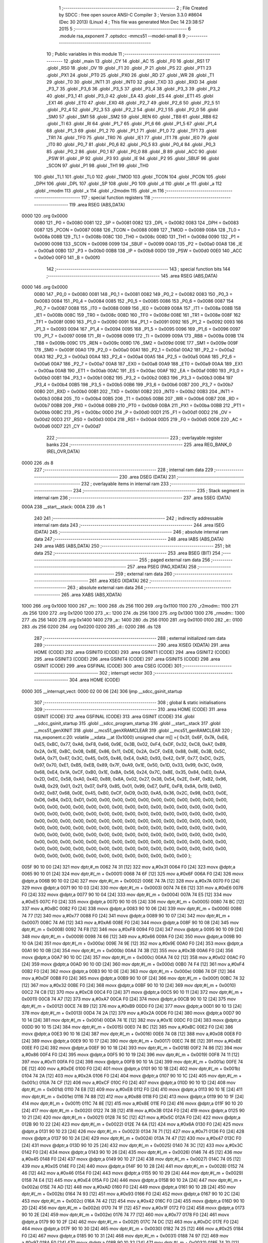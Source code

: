                               1 ;--------------------------------------------------------
                              2 ; File Created by SDCC : free open source ANSI-C Compiler
                              3 ; Version 3.3.0 #8604 (Dec 30 2013) (Linux)
                              4 ; This file was generated Mon Dec 14 23:38:57 2015
                              5 ;--------------------------------------------------------
                              6 	.module rsa_exponent
                              7 	.optsdcc -mmcs51 --model-small
                              8 	
                              9 ;--------------------------------------------------------
                             10 ; Public variables in this module
                             11 ;--------------------------------------------------------
                             12 	.globl _main
                             13 	.globl _CY
                             14 	.globl _AC
                             15 	.globl _F0
                             16 	.globl _RS1
                             17 	.globl _RS0
                             18 	.globl _OV
                             19 	.globl _F1
                             20 	.globl _P
                             21 	.globl _PS
                             22 	.globl _PT1
                             23 	.globl _PX1
                             24 	.globl _PT0
                             25 	.globl _PX0
                             26 	.globl _RD
                             27 	.globl _WR
                             28 	.globl _T1
                             29 	.globl _T0
                             30 	.globl _INT1
                             31 	.globl _INT0
                             32 	.globl _TXD
                             33 	.globl _RXD
                             34 	.globl _P3_7
                             35 	.globl _P3_6
                             36 	.globl _P3_5
                             37 	.globl _P3_4
                             38 	.globl _P3_3
                             39 	.globl _P3_2
                             40 	.globl _P3_1
                             41 	.globl _P3_0
                             42 	.globl _EA
                             43 	.globl _ES
                             44 	.globl _ET1
                             45 	.globl _EX1
                             46 	.globl _ET0
                             47 	.globl _EX0
                             48 	.globl _P2_7
                             49 	.globl _P2_6
                             50 	.globl _P2_5
                             51 	.globl _P2_4
                             52 	.globl _P2_3
                             53 	.globl _P2_2
                             54 	.globl _P2_1
                             55 	.globl _P2_0
                             56 	.globl _SM0
                             57 	.globl _SM1
                             58 	.globl _SM2
                             59 	.globl _REN
                             60 	.globl _TB8
                             61 	.globl _RB8
                             62 	.globl _TI
                             63 	.globl _RI
                             64 	.globl _P1_7
                             65 	.globl _P1_6
                             66 	.globl _P1_5
                             67 	.globl _P1_4
                             68 	.globl _P1_3
                             69 	.globl _P1_2
                             70 	.globl _P1_1
                             71 	.globl _P1_0
                             72 	.globl _TF1
                             73 	.globl _TR1
                             74 	.globl _TF0
                             75 	.globl _TR0
                             76 	.globl _IE1
                             77 	.globl _IT1
                             78 	.globl _IE0
                             79 	.globl _IT0
                             80 	.globl _P0_7
                             81 	.globl _P0_6
                             82 	.globl _P0_5
                             83 	.globl _P0_4
                             84 	.globl _P0_3
                             85 	.globl _P0_2
                             86 	.globl _P0_1
                             87 	.globl _P0_0
                             88 	.globl _B
                             89 	.globl _ACC
                             90 	.globl _PSW
                             91 	.globl _IP
                             92 	.globl _P3
                             93 	.globl _IE
                             94 	.globl _P2
                             95 	.globl _SBUF
                             96 	.globl _SCON
                             97 	.globl _P1
                             98 	.globl _TH1
                             99 	.globl _TH0
                            100 	.globl _TL1
                            101 	.globl _TL0
                            102 	.globl _TMOD
                            103 	.globl _TCON
                            104 	.globl _PCON
                            105 	.globl _DPH
                            106 	.globl _DPL
                            107 	.globl _SP
                            108 	.globl _P0
                            109 	.globl _d
                            110 	.globl _e
                            111 	.globl _a
                            112 	.globl _rmodm
                            113 	.globl _x
                            114 	.globl _r2modm
                            115 	.globl _m
                            116 ;--------------------------------------------------------
                            117 ; special function registers
                            118 ;--------------------------------------------------------
                            119 	.area RSEG    (ABS,DATA)
   0000                     120 	.org 0x0000
                     0080   121 _P0	=	0x0080
                     0081   122 _SP	=	0x0081
                     0082   123 _DPL	=	0x0082
                     0083   124 _DPH	=	0x0083
                     0087   125 _PCON	=	0x0087
                     0088   126 _TCON	=	0x0088
                     0089   127 _TMOD	=	0x0089
                     008A   128 _TL0	=	0x008a
                     008B   129 _TL1	=	0x008b
                     008C   130 _TH0	=	0x008c
                     008D   131 _TH1	=	0x008d
                     0090   132 _P1	=	0x0090
                     0098   133 _SCON	=	0x0098
                     0099   134 _SBUF	=	0x0099
                     00A0   135 _P2	=	0x00a0
                     00A8   136 _IE	=	0x00a8
                     00B0   137 _P3	=	0x00b0
                     00B8   138 _IP	=	0x00b8
                     00D0   139 _PSW	=	0x00d0
                     00E0   140 _ACC	=	0x00e0
                     00F0   141 _B	=	0x00f0
                            142 ;--------------------------------------------------------
                            143 ; special function bits
                            144 ;--------------------------------------------------------
                            145 	.area RSEG    (ABS,DATA)
   0000                     146 	.org 0x0000
                     0080   147 _P0_0	=	0x0080
                     0081   148 _P0_1	=	0x0081
                     0082   149 _P0_2	=	0x0082
                     0083   150 _P0_3	=	0x0083
                     0084   151 _P0_4	=	0x0084
                     0085   152 _P0_5	=	0x0085
                     0086   153 _P0_6	=	0x0086
                     0087   154 _P0_7	=	0x0087
                     0088   155 _IT0	=	0x0088
                     0089   156 _IE0	=	0x0089
                     008A   157 _IT1	=	0x008a
                     008B   158 _IE1	=	0x008b
                     008C   159 _TR0	=	0x008c
                     008D   160 _TF0	=	0x008d
                     008E   161 _TR1	=	0x008e
                     008F   162 _TF1	=	0x008f
                     0090   163 _P1_0	=	0x0090
                     0091   164 _P1_1	=	0x0091
                     0092   165 _P1_2	=	0x0092
                     0093   166 _P1_3	=	0x0093
                     0094   167 _P1_4	=	0x0094
                     0095   168 _P1_5	=	0x0095
                     0096   169 _P1_6	=	0x0096
                     0097   170 _P1_7	=	0x0097
                     0098   171 _RI	=	0x0098
                     0099   172 _TI	=	0x0099
                     009A   173 _RB8	=	0x009a
                     009B   174 _TB8	=	0x009b
                     009C   175 _REN	=	0x009c
                     009D   176 _SM2	=	0x009d
                     009E   177 _SM1	=	0x009e
                     009F   178 _SM0	=	0x009f
                     00A0   179 _P2_0	=	0x00a0
                     00A1   180 _P2_1	=	0x00a1
                     00A2   181 _P2_2	=	0x00a2
                     00A3   182 _P2_3	=	0x00a3
                     00A4   183 _P2_4	=	0x00a4
                     00A5   184 _P2_5	=	0x00a5
                     00A6   185 _P2_6	=	0x00a6
                     00A7   186 _P2_7	=	0x00a7
                     00A8   187 _EX0	=	0x00a8
                     00A9   188 _ET0	=	0x00a9
                     00AA   189 _EX1	=	0x00aa
                     00AB   190 _ET1	=	0x00ab
                     00AC   191 _ES	=	0x00ac
                     00AF   192 _EA	=	0x00af
                     00B0   193 _P3_0	=	0x00b0
                     00B1   194 _P3_1	=	0x00b1
                     00B2   195 _P3_2	=	0x00b2
                     00B3   196 _P3_3	=	0x00b3
                     00B4   197 _P3_4	=	0x00b4
                     00B5   198 _P3_5	=	0x00b5
                     00B6   199 _P3_6	=	0x00b6
                     00B7   200 _P3_7	=	0x00b7
                     00B0   201 _RXD	=	0x00b0
                     00B1   202 _TXD	=	0x00b1
                     00B2   203 _INT0	=	0x00b2
                     00B3   204 _INT1	=	0x00b3
                     00B4   205 _T0	=	0x00b4
                     00B5   206 _T1	=	0x00b5
                     00B6   207 _WR	=	0x00b6
                     00B7   208 _RD	=	0x00b7
                     00B8   209 _PX0	=	0x00b8
                     00B9   210 _PT0	=	0x00b9
                     00BA   211 _PX1	=	0x00ba
                     00BB   212 _PT1	=	0x00bb
                     00BC   213 _PS	=	0x00bc
                     00D0   214 _P	=	0x00d0
                     00D1   215 _F1	=	0x00d1
                     00D2   216 _OV	=	0x00d2
                     00D3   217 _RS0	=	0x00d3
                     00D4   218 _RS1	=	0x00d4
                     00D5   219 _F0	=	0x00d5
                     00D6   220 _AC	=	0x00d6
                     00D7   221 _CY	=	0x00d7
                            222 ;--------------------------------------------------------
                            223 ; overlayable register banks
                            224 ;--------------------------------------------------------
                            225 	.area REG_BANK_0	(REL,OVR,DATA)
   0000                     226 	.ds 8
                            227 ;--------------------------------------------------------
                            228 ; internal ram data
                            229 ;--------------------------------------------------------
                            230 	.area DSEG    (DATA)
                            231 ;--------------------------------------------------------
                            232 ; overlayable items in internal ram 
                            233 ;--------------------------------------------------------
                            234 ;--------------------------------------------------------
                            235 ; Stack segment in internal ram 
                            236 ;--------------------------------------------------------
                            237 	.area	SSEG	(DATA)
   000A                     238 __start__stack:
   000A                     239 	.ds	1
                            240 
                            241 ;--------------------------------------------------------
                            242 ; indirectly addressable internal ram data
                            243 ;--------------------------------------------------------
                            244 	.area ISEG    (DATA)
                            245 ;--------------------------------------------------------
                            246 ; absolute internal ram data
                            247 ;--------------------------------------------------------
                            248 	.area IABS    (ABS,DATA)
                            249 	.area IABS    (ABS,DATA)
                            250 ;--------------------------------------------------------
                            251 ; bit data
                            252 ;--------------------------------------------------------
                            253 	.area BSEG    (BIT)
                            254 ;--------------------------------------------------------
                            255 ; paged external ram data
                            256 ;--------------------------------------------------------
                            257 	.area PSEG    (PAG,XDATA)
                            258 ;--------------------------------------------------------
                            259 ; external ram data
                            260 ;--------------------------------------------------------
                            261 	.area XSEG    (XDATA)
                            262 ;--------------------------------------------------------
                            263 ; absolute external ram data
                            264 ;--------------------------------------------------------
                            265 	.area XABS    (ABS,XDATA)
   1000                     266 	.org 0x1000
   1000                     267 _m::
   1000                     268 	.ds 256
   1100                     269 	.org 0x1100
   1100                     270 _r2modm::
   1100                     271 	.ds 256
   1200                     272 	.org 0x1200
   1200                     273 _x::
   1200                     274 	.ds 256
   1300                     275 	.org 0x1300
   1300                     276 _rmodm::
   1300                     277 	.ds 256
   1400                     278 	.org 0x1400
   1400                     279 _a::
   1400                     280 	.ds 256
   0100                     281 	.org 0x0100
   0100                     282 _e::
   0100                     283 	.ds 256
   0200                     284 	.org 0x0200
   0200                     285 _d::
   0200                     286 	.ds 128
                            287 ;--------------------------------------------------------
                            288 ; external initialized ram data
                            289 ;--------------------------------------------------------
                            290 	.area XISEG   (XDATA)
                            291 	.area HOME    (CODE)
                            292 	.area GSINIT0 (CODE)
                            293 	.area GSINIT1 (CODE)
                            294 	.area GSINIT2 (CODE)
                            295 	.area GSINIT3 (CODE)
                            296 	.area GSINIT4 (CODE)
                            297 	.area GSINIT5 (CODE)
                            298 	.area GSINIT  (CODE)
                            299 	.area GSFINAL (CODE)
                            300 	.area CSEG    (CODE)
                            301 ;--------------------------------------------------------
                            302 ; interrupt vector 
                            303 ;--------------------------------------------------------
                            304 	.area HOME    (CODE)
   0000                     305 __interrupt_vect:
   0000 02 00 06      [24]  306 	ljmp	__sdcc_gsinit_startup
                            307 ;--------------------------------------------------------
                            308 ; global & static initialisations
                            309 ;--------------------------------------------------------
                            310 	.area HOME    (CODE)
                            311 	.area GSINIT  (CODE)
                            312 	.area GSFINAL (CODE)
                            313 	.area GSINIT  (CODE)
                            314 	.globl __sdcc_gsinit_startup
                            315 	.globl __sdcc_program_startup
                            316 	.globl __start__stack
                            317 	.globl __mcs51_genXINIT
                            318 	.globl __mcs51_genXRAMCLEAR
                            319 	.globl __mcs51_genRAMCLEAR
                            320 ;	rsa_exponent.c:20: volatile __xdata __at (0x1000) unsigned char m[] ={ 0x31, 0x6F, 0x7A, 0xE6, 0xE5, 0xBC, 0x77, 0xA6, 0xF8, 0x66, 0x9E, 0x3B, 0x02, 0xF4, 0xDF, 0x32, 0xC8, 0xA7, 0xB9, 0x2A, 0x1E, 0xBC, 0x08, 0xBE, 0x86, 0x11, 0xDE, 0x2A, 0xCF, 0xE8, 0x88, 0x8E, 0x3B, 0x5C, 0x6A, 0x71, 0x47, 0x3C, 0x45, 0x05, 0x46, 0xE4, 0xAD, 0x93, 0x42, 0x1F, 0x77, 0xDC, 0x25, 0x97, 0x70, 0xE1, 0xB5, 0xEB, 0x89, 0x7F, 0xA9, 0x1E, 0x50, 0x1D, 0x33, 0x99, 0x3C, 0x09, 0x68, 0xE4, 0x1A, 0xCF, 0xB0, 0x1E, 0xBA, 0x56, 0x24, 0x7C, 0x8E, 0x35, 0x84, 0xE0, 0xAA, 0x2D, 0xEC, 0x58, 0xA0, 0x4D, 0x89, 0x8A, 0x02, 0x27, 0x38, 0x54, 0x2E, 0x4F, 0xB2, 0x96, 0xAB, 0x29, 0x01, 0x21, 0x07, 0xF9, 0x85, 0x01, 0x99, 0xE7, 0xFE, 0xF8, 0x9A, 0x19, 0x6D, 0x92, 0x87, 0x68, 0x0E, 0x45, 0xB0, 0xCF, 0xD9, 0x3D, 0xA5, 0x36, 0x2C, 0x98, 0xD3, 0x0E, 0xD6, 0xB4, 0xD3, 0xD1, 0x00, 0x00, 0x00, 0x00, 0x00, 0x00, 0x00, 0x00, 0x00, 0x00, 0x00, 0x00, 0x00, 0x00, 0x00, 0x00, 0x00, 0x00, 0x00, 0x00, 0x00, 0x00, 0x00, 0x00, 0x00, 0x00, 0x00, 0x00, 0x00, 0x00, 0x00, 0x00, 0x00, 0x00, 0x00, 0x00, 0x00, 0x00, 0x00, 0x00, 0x00, 0x00, 0x00, 0x00, 0x00, 0x00, 0x00, 0x00, 0x00, 0x00, 0x00, 0x00, 0x00, 0x00, 0x00, 0x00, 0x00, 0x00, 0x00, 0x00, 0x00, 0x00, 0x00, 0x00, 0x00, 0x00, 0x00, 0x00, 0x00, 0x00, 0x00, 0x00, 0x00, 0x00, 0x00, 0x00, 0x00, 0x00, 0x00, 0x00, 0x00, 0x00, 0x00, 0x00, 0x00, 0x00, 0x00, 0x00, 0x00, 0x00, 0x00, 0x00, 0x00, 0x00, 0x00, 0x00, 0x00, 0x00, 0x00, 0x00, 0x00, 0x00, 0x00, 0x00, 0x00, 0x00, 0x00, 0x00, 0x00, 0x00, 0x00, 0x00, 0x00, 0x00, 0x00, 0x00, 0x00, 0x00, 0x00, 0x00, 0x00, 0x00, 0x00, 0x00, 0x00, 0x00, 0x00, 0x00   };
   005F 90 10 00      [24]  321 	mov	dptr,#_m
   0062 74 31         [12]  322 	mov	a,#0x31
   0064 F0            [24]  323 	movx	@dptr,a
   0065 90 10 01      [24]  324 	mov	dptr,#(_m + 0x0001)
   0068 74 6F         [12]  325 	mov	a,#0x6F
   006A F0            [24]  326 	movx	@dptr,a
   006B 90 10 02      [24]  327 	mov	dptr,#(_m + 0x0002)
   006E 74 7A         [12]  328 	mov	a,#0x7A
   0070 F0            [24]  329 	movx	@dptr,a
   0071 90 10 03      [24]  330 	mov	dptr,#(_m + 0x0003)
   0074 74 E6         [12]  331 	mov	a,#0xE6
   0076 F0            [24]  332 	movx	@dptr,a
   0077 90 10 04      [24]  333 	mov	dptr,#(_m + 0x0004)
   007A 74 E5         [12]  334 	mov	a,#0xE5
   007C F0            [24]  335 	movx	@dptr,a
   007D 90 10 05      [24]  336 	mov	dptr,#(_m + 0x0005)
   0080 74 BC         [12]  337 	mov	a,#0xBC
   0082 F0            [24]  338 	movx	@dptr,a
   0083 90 10 06      [24]  339 	mov	dptr,#(_m + 0x0006)
   0086 74 77         [12]  340 	mov	a,#0x77
   0088 F0            [24]  341 	movx	@dptr,a
   0089 90 10 07      [24]  342 	mov	dptr,#(_m + 0x0007)
   008C 74 A6         [12]  343 	mov	a,#0xA6
   008E F0            [24]  344 	movx	@dptr,a
   008F 90 10 08      [24]  345 	mov	dptr,#(_m + 0x0008)
   0092 74 F8         [12]  346 	mov	a,#0xF8
   0094 F0            [24]  347 	movx	@dptr,a
   0095 90 10 09      [24]  348 	mov	dptr,#(_m + 0x0009)
   0098 74 66         [12]  349 	mov	a,#0x66
   009A F0            [24]  350 	movx	@dptr,a
   009B 90 10 0A      [24]  351 	mov	dptr,#(_m + 0x000a)
   009E 74 9E         [12]  352 	mov	a,#0x9E
   00A0 F0            [24]  353 	movx	@dptr,a
   00A1 90 10 0B      [24]  354 	mov	dptr,#(_m + 0x000b)
   00A4 74 3B         [12]  355 	mov	a,#0x3B
   00A6 F0            [24]  356 	movx	@dptr,a
   00A7 90 10 0C      [24]  357 	mov	dptr,#(_m + 0x000c)
   00AA 74 02         [12]  358 	mov	a,#0x02
   00AC F0            [24]  359 	movx	@dptr,a
   00AD 90 10 0D      [24]  360 	mov	dptr,#(_m + 0x000d)
   00B0 74 F4         [12]  361 	mov	a,#0xF4
   00B2 F0            [24]  362 	movx	@dptr,a
   00B3 90 10 0E      [24]  363 	mov	dptr,#(_m + 0x000e)
   00B6 74 DF         [12]  364 	mov	a,#0xDF
   00B8 F0            [24]  365 	movx	@dptr,a
   00B9 90 10 0F      [24]  366 	mov	dptr,#(_m + 0x000f)
   00BC 74 32         [12]  367 	mov	a,#0x32
   00BE F0            [24]  368 	movx	@dptr,a
   00BF 90 10 10      [24]  369 	mov	dptr,#(_m + 0x0010)
   00C2 74 C8         [12]  370 	mov	a,#0xC8
   00C4 F0            [24]  371 	movx	@dptr,a
   00C5 90 10 11      [24]  372 	mov	dptr,#(_m + 0x0011)
   00C8 74 A7         [12]  373 	mov	a,#0xA7
   00CA F0            [24]  374 	movx	@dptr,a
   00CB 90 10 12      [24]  375 	mov	dptr,#(_m + 0x0012)
   00CE 74 B9         [12]  376 	mov	a,#0xB9
   00D0 F0            [24]  377 	movx	@dptr,a
   00D1 90 10 13      [24]  378 	mov	dptr,#(_m + 0x0013)
   00D4 74 2A         [12]  379 	mov	a,#0x2A
   00D6 F0            [24]  380 	movx	@dptr,a
   00D7 90 10 14      [24]  381 	mov	dptr,#(_m + 0x0014)
   00DA 74 1E         [12]  382 	mov	a,#0x1E
   00DC F0            [24]  383 	movx	@dptr,a
   00DD 90 10 15      [24]  384 	mov	dptr,#(_m + 0x0015)
   00E0 74 BC         [12]  385 	mov	a,#0xBC
   00E2 F0            [24]  386 	movx	@dptr,a
   00E3 90 10 16      [24]  387 	mov	dptr,#(_m + 0x0016)
   00E6 74 08         [12]  388 	mov	a,#0x08
   00E8 F0            [24]  389 	movx	@dptr,a
   00E9 90 10 17      [24]  390 	mov	dptr,#(_m + 0x0017)
   00EC 74 BE         [12]  391 	mov	a,#0xBE
   00EE F0            [24]  392 	movx	@dptr,a
   00EF 90 10 18      [24]  393 	mov	dptr,#(_m + 0x0018)
   00F2 74 86         [12]  394 	mov	a,#0x86
   00F4 F0            [24]  395 	movx	@dptr,a
   00F5 90 10 19      [24]  396 	mov	dptr,#(_m + 0x0019)
   00F8 74 11         [12]  397 	mov	a,#0x11
   00FA F0            [24]  398 	movx	@dptr,a
   00FB 90 10 1A      [24]  399 	mov	dptr,#(_m + 0x001a)
   00FE 74 DE         [12]  400 	mov	a,#0xDE
   0100 F0            [24]  401 	movx	@dptr,a
   0101 90 10 1B      [24]  402 	mov	dptr,#(_m + 0x001b)
   0104 74 2A         [12]  403 	mov	a,#0x2A
   0106 F0            [24]  404 	movx	@dptr,a
   0107 90 10 1C      [24]  405 	mov	dptr,#(_m + 0x001c)
   010A 74 CF         [12]  406 	mov	a,#0xCF
   010C F0            [24]  407 	movx	@dptr,a
   010D 90 10 1D      [24]  408 	mov	dptr,#(_m + 0x001d)
   0110 74 E8         [12]  409 	mov	a,#0xE8
   0112 F0            [24]  410 	movx	@dptr,a
   0113 90 10 1E      [24]  411 	mov	dptr,#(_m + 0x001e)
   0116 74 88         [12]  412 	mov	a,#0x88
   0118 F0            [24]  413 	movx	@dptr,a
   0119 90 10 1F      [24]  414 	mov	dptr,#(_m + 0x001f)
   011C 74 8E         [12]  415 	mov	a,#0x8E
   011E F0            [24]  416 	movx	@dptr,a
   011F 90 10 20      [24]  417 	mov	dptr,#(_m + 0x0020)
   0122 74 3B         [12]  418 	mov	a,#0x3B
   0124 F0            [24]  419 	movx	@dptr,a
   0125 90 10 21      [24]  420 	mov	dptr,#(_m + 0x0021)
   0128 74 5C         [12]  421 	mov	a,#0x5C
   012A F0            [24]  422 	movx	@dptr,a
   012B 90 10 22      [24]  423 	mov	dptr,#(_m + 0x0022)
   012E 74 6A         [12]  424 	mov	a,#0x6A
   0130 F0            [24]  425 	movx	@dptr,a
   0131 90 10 23      [24]  426 	mov	dptr,#(_m + 0x0023)
   0134 74 71         [12]  427 	mov	a,#0x71
   0136 F0            [24]  428 	movx	@dptr,a
   0137 90 10 24      [24]  429 	mov	dptr,#(_m + 0x0024)
   013A 74 47         [12]  430 	mov	a,#0x47
   013C F0            [24]  431 	movx	@dptr,a
   013D 90 10 25      [24]  432 	mov	dptr,#(_m + 0x0025)
   0140 74 3C         [12]  433 	mov	a,#0x3C
   0142 F0            [24]  434 	movx	@dptr,a
   0143 90 10 26      [24]  435 	mov	dptr,#(_m + 0x0026)
   0146 74 45         [12]  436 	mov	a,#0x45
   0148 F0            [24]  437 	movx	@dptr,a
   0149 90 10 27      [24]  438 	mov	dptr,#(_m + 0x0027)
   014C 74 05         [12]  439 	mov	a,#0x05
   014E F0            [24]  440 	movx	@dptr,a
   014F 90 10 28      [24]  441 	mov	dptr,#(_m + 0x0028)
   0152 74 46         [12]  442 	mov	a,#0x46
   0154 F0            [24]  443 	movx	@dptr,a
   0155 90 10 29      [24]  444 	mov	dptr,#(_m + 0x0029)
   0158 74 E4         [12]  445 	mov	a,#0xE4
   015A F0            [24]  446 	movx	@dptr,a
   015B 90 10 2A      [24]  447 	mov	dptr,#(_m + 0x002a)
   015E 74 AD         [12]  448 	mov	a,#0xAD
   0160 F0            [24]  449 	movx	@dptr,a
   0161 90 10 2B      [24]  450 	mov	dptr,#(_m + 0x002b)
   0164 74 93         [12]  451 	mov	a,#0x93
   0166 F0            [24]  452 	movx	@dptr,a
   0167 90 10 2C      [24]  453 	mov	dptr,#(_m + 0x002c)
   016A 74 42         [12]  454 	mov	a,#0x42
   016C F0            [24]  455 	movx	@dptr,a
   016D 90 10 2D      [24]  456 	mov	dptr,#(_m + 0x002d)
   0170 74 1F         [12]  457 	mov	a,#0x1F
   0172 F0            [24]  458 	movx	@dptr,a
   0173 90 10 2E      [24]  459 	mov	dptr,#(_m + 0x002e)
   0176 74 77         [12]  460 	mov	a,#0x77
   0178 F0            [24]  461 	movx	@dptr,a
   0179 90 10 2F      [24]  462 	mov	dptr,#(_m + 0x002f)
   017C 74 DC         [12]  463 	mov	a,#0xDC
   017E F0            [24]  464 	movx	@dptr,a
   017F 90 10 30      [24]  465 	mov	dptr,#(_m + 0x0030)
   0182 74 25         [12]  466 	mov	a,#0x25
   0184 F0            [24]  467 	movx	@dptr,a
   0185 90 10 31      [24]  468 	mov	dptr,#(_m + 0x0031)
   0188 74 97         [12]  469 	mov	a,#0x97
   018A F0            [24]  470 	movx	@dptr,a
   018B 90 10 32      [24]  471 	mov	dptr,#(_m + 0x0032)
   018E 74 70         [12]  472 	mov	a,#0x70
   0190 F0            [24]  473 	movx	@dptr,a
   0191 90 10 33      [24]  474 	mov	dptr,#(_m + 0x0033)
   0194 74 E1         [12]  475 	mov	a,#0xE1
   0196 F0            [24]  476 	movx	@dptr,a
   0197 90 10 34      [24]  477 	mov	dptr,#(_m + 0x0034)
   019A 74 B5         [12]  478 	mov	a,#0xB5
   019C F0            [24]  479 	movx	@dptr,a
   019D 90 10 35      [24]  480 	mov	dptr,#(_m + 0x0035)
   01A0 74 EB         [12]  481 	mov	a,#0xEB
   01A2 F0            [24]  482 	movx	@dptr,a
   01A3 90 10 36      [24]  483 	mov	dptr,#(_m + 0x0036)
   01A6 74 89         [12]  484 	mov	a,#0x89
   01A8 F0            [24]  485 	movx	@dptr,a
   01A9 90 10 37      [24]  486 	mov	dptr,#(_m + 0x0037)
   01AC 74 7F         [12]  487 	mov	a,#0x7F
   01AE F0            [24]  488 	movx	@dptr,a
   01AF 90 10 38      [24]  489 	mov	dptr,#(_m + 0x0038)
   01B2 74 A9         [12]  490 	mov	a,#0xA9
   01B4 F0            [24]  491 	movx	@dptr,a
   01B5 90 10 39      [24]  492 	mov	dptr,#(_m + 0x0039)
   01B8 74 1E         [12]  493 	mov	a,#0x1E
   01BA F0            [24]  494 	movx	@dptr,a
   01BB 90 10 3A      [24]  495 	mov	dptr,#(_m + 0x003a)
   01BE 74 50         [12]  496 	mov	a,#0x50
   01C0 F0            [24]  497 	movx	@dptr,a
   01C1 90 10 3B      [24]  498 	mov	dptr,#(_m + 0x003b)
   01C4 74 1D         [12]  499 	mov	a,#0x1D
   01C6 F0            [24]  500 	movx	@dptr,a
   01C7 90 10 3C      [24]  501 	mov	dptr,#(_m + 0x003c)
   01CA 74 33         [12]  502 	mov	a,#0x33
   01CC F0            [24]  503 	movx	@dptr,a
   01CD 90 10 3D      [24]  504 	mov	dptr,#(_m + 0x003d)
   01D0 74 99         [12]  505 	mov	a,#0x99
   01D2 F0            [24]  506 	movx	@dptr,a
   01D3 90 10 3E      [24]  507 	mov	dptr,#(_m + 0x003e)
   01D6 74 3C         [12]  508 	mov	a,#0x3C
   01D8 F0            [24]  509 	movx	@dptr,a
   01D9 90 10 3F      [24]  510 	mov	dptr,#(_m + 0x003f)
   01DC 74 09         [12]  511 	mov	a,#0x09
   01DE F0            [24]  512 	movx	@dptr,a
   01DF 90 10 40      [24]  513 	mov	dptr,#(_m + 0x0040)
   01E2 74 68         [12]  514 	mov	a,#0x68
   01E4 F0            [24]  515 	movx	@dptr,a
   01E5 90 10 41      [24]  516 	mov	dptr,#(_m + 0x0041)
   01E8 74 E4         [12]  517 	mov	a,#0xE4
   01EA F0            [24]  518 	movx	@dptr,a
   01EB 90 10 42      [24]  519 	mov	dptr,#(_m + 0x0042)
   01EE 74 1A         [12]  520 	mov	a,#0x1A
   01F0 F0            [24]  521 	movx	@dptr,a
   01F1 90 10 43      [24]  522 	mov	dptr,#(_m + 0x0043)
   01F4 74 CF         [12]  523 	mov	a,#0xCF
   01F6 F0            [24]  524 	movx	@dptr,a
   01F7 90 10 44      [24]  525 	mov	dptr,#(_m + 0x0044)
   01FA 74 B0         [12]  526 	mov	a,#0xB0
   01FC F0            [24]  527 	movx	@dptr,a
   01FD 90 10 45      [24]  528 	mov	dptr,#(_m + 0x0045)
   0200 74 1E         [12]  529 	mov	a,#0x1E
   0202 F0            [24]  530 	movx	@dptr,a
   0203 90 10 46      [24]  531 	mov	dptr,#(_m + 0x0046)
   0206 74 BA         [12]  532 	mov	a,#0xBA
   0208 F0            [24]  533 	movx	@dptr,a
   0209 90 10 47      [24]  534 	mov	dptr,#(_m + 0x0047)
   020C 74 56         [12]  535 	mov	a,#0x56
   020E F0            [24]  536 	movx	@dptr,a
   020F 90 10 48      [24]  537 	mov	dptr,#(_m + 0x0048)
   0212 74 24         [12]  538 	mov	a,#0x24
   0214 F0            [24]  539 	movx	@dptr,a
   0215 90 10 49      [24]  540 	mov	dptr,#(_m + 0x0049)
   0218 74 7C         [12]  541 	mov	a,#0x7C
   021A F0            [24]  542 	movx	@dptr,a
   021B 90 10 4A      [24]  543 	mov	dptr,#(_m + 0x004a)
   021E 74 8E         [12]  544 	mov	a,#0x8E
   0220 F0            [24]  545 	movx	@dptr,a
   0221 90 10 4B      [24]  546 	mov	dptr,#(_m + 0x004b)
   0224 74 35         [12]  547 	mov	a,#0x35
   0226 F0            [24]  548 	movx	@dptr,a
   0227 90 10 4C      [24]  549 	mov	dptr,#(_m + 0x004c)
   022A 74 84         [12]  550 	mov	a,#0x84
   022C F0            [24]  551 	movx	@dptr,a
   022D 90 10 4D      [24]  552 	mov	dptr,#(_m + 0x004d)
   0230 74 E0         [12]  553 	mov	a,#0xE0
   0232 F0            [24]  554 	movx	@dptr,a
   0233 90 10 4E      [24]  555 	mov	dptr,#(_m + 0x004e)
   0236 74 AA         [12]  556 	mov	a,#0xAA
   0238 F0            [24]  557 	movx	@dptr,a
   0239 90 10 4F      [24]  558 	mov	dptr,#(_m + 0x004f)
   023C 74 2D         [12]  559 	mov	a,#0x2D
   023E F0            [24]  560 	movx	@dptr,a
   023F 90 10 50      [24]  561 	mov	dptr,#(_m + 0x0050)
   0242 74 EC         [12]  562 	mov	a,#0xEC
   0244 F0            [24]  563 	movx	@dptr,a
   0245 90 10 51      [24]  564 	mov	dptr,#(_m + 0x0051)
   0248 74 58         [12]  565 	mov	a,#0x58
   024A F0            [24]  566 	movx	@dptr,a
   024B 90 10 52      [24]  567 	mov	dptr,#(_m + 0x0052)
   024E 74 A0         [12]  568 	mov	a,#0xA0
   0250 F0            [24]  569 	movx	@dptr,a
   0251 90 10 53      [24]  570 	mov	dptr,#(_m + 0x0053)
   0254 74 4D         [12]  571 	mov	a,#0x4D
   0256 F0            [24]  572 	movx	@dptr,a
   0257 90 10 54      [24]  573 	mov	dptr,#(_m + 0x0054)
   025A 74 89         [12]  574 	mov	a,#0x89
   025C F0            [24]  575 	movx	@dptr,a
   025D 90 10 55      [24]  576 	mov	dptr,#(_m + 0x0055)
   0260 74 8A         [12]  577 	mov	a,#0x8A
   0262 F0            [24]  578 	movx	@dptr,a
   0263 90 10 56      [24]  579 	mov	dptr,#(_m + 0x0056)
   0266 74 02         [12]  580 	mov	a,#0x02
   0268 F0            [24]  581 	movx	@dptr,a
   0269 90 10 57      [24]  582 	mov	dptr,#(_m + 0x0057)
   026C 74 27         [12]  583 	mov	a,#0x27
   026E F0            [24]  584 	movx	@dptr,a
   026F 90 10 58      [24]  585 	mov	dptr,#(_m + 0x0058)
   0272 74 38         [12]  586 	mov	a,#0x38
   0274 F0            [24]  587 	movx	@dptr,a
   0275 90 10 59      [24]  588 	mov	dptr,#(_m + 0x0059)
   0278 74 54         [12]  589 	mov	a,#0x54
   027A F0            [24]  590 	movx	@dptr,a
   027B 90 10 5A      [24]  591 	mov	dptr,#(_m + 0x005a)
   027E 74 2E         [12]  592 	mov	a,#0x2E
   0280 F0            [24]  593 	movx	@dptr,a
   0281 90 10 5B      [24]  594 	mov	dptr,#(_m + 0x005b)
   0284 74 4F         [12]  595 	mov	a,#0x4F
   0286 F0            [24]  596 	movx	@dptr,a
   0287 90 10 5C      [24]  597 	mov	dptr,#(_m + 0x005c)
   028A 74 B2         [12]  598 	mov	a,#0xB2
   028C F0            [24]  599 	movx	@dptr,a
   028D 90 10 5D      [24]  600 	mov	dptr,#(_m + 0x005d)
   0290 74 96         [12]  601 	mov	a,#0x96
   0292 F0            [24]  602 	movx	@dptr,a
   0293 90 10 5E      [24]  603 	mov	dptr,#(_m + 0x005e)
   0296 74 AB         [12]  604 	mov	a,#0xAB
   0298 F0            [24]  605 	movx	@dptr,a
   0299 90 10 5F      [24]  606 	mov	dptr,#(_m + 0x005f)
   029C 74 29         [12]  607 	mov	a,#0x29
   029E F0            [24]  608 	movx	@dptr,a
   029F 90 10 60      [24]  609 	mov	dptr,#(_m + 0x0060)
   02A2 74 01         [12]  610 	mov	a,#0x01
   02A4 F0            [24]  611 	movx	@dptr,a
   02A5 90 10 61      [24]  612 	mov	dptr,#(_m + 0x0061)
   02A8 74 21         [12]  613 	mov	a,#0x21
   02AA F0            [24]  614 	movx	@dptr,a
   02AB 90 10 62      [24]  615 	mov	dptr,#(_m + 0x0062)
   02AE 74 07         [12]  616 	mov	a,#0x07
   02B0 F0            [24]  617 	movx	@dptr,a
   02B1 90 10 63      [24]  618 	mov	dptr,#(_m + 0x0063)
   02B4 74 F9         [12]  619 	mov	a,#0xF9
   02B6 F0            [24]  620 	movx	@dptr,a
   02B7 90 10 64      [24]  621 	mov	dptr,#(_m + 0x0064)
   02BA 74 85         [12]  622 	mov	a,#0x85
   02BC F0            [24]  623 	movx	@dptr,a
   02BD 90 10 65      [24]  624 	mov	dptr,#(_m + 0x0065)
   02C0 74 01         [12]  625 	mov	a,#0x01
   02C2 F0            [24]  626 	movx	@dptr,a
   02C3 90 10 66      [24]  627 	mov	dptr,#(_m + 0x0066)
   02C6 74 99         [12]  628 	mov	a,#0x99
   02C8 F0            [24]  629 	movx	@dptr,a
   02C9 90 10 67      [24]  630 	mov	dptr,#(_m + 0x0067)
   02CC 74 E7         [12]  631 	mov	a,#0xE7
   02CE F0            [24]  632 	movx	@dptr,a
   02CF 90 10 68      [24]  633 	mov	dptr,#(_m + 0x0068)
   02D2 74 FE         [12]  634 	mov	a,#0xFE
   02D4 F0            [24]  635 	movx	@dptr,a
   02D5 90 10 69      [24]  636 	mov	dptr,#(_m + 0x0069)
   02D8 74 F8         [12]  637 	mov	a,#0xF8
   02DA F0            [24]  638 	movx	@dptr,a
   02DB 90 10 6A      [24]  639 	mov	dptr,#(_m + 0x006a)
   02DE 74 9A         [12]  640 	mov	a,#0x9A
   02E0 F0            [24]  641 	movx	@dptr,a
   02E1 90 10 6B      [24]  642 	mov	dptr,#(_m + 0x006b)
   02E4 74 19         [12]  643 	mov	a,#0x19
   02E6 F0            [24]  644 	movx	@dptr,a
   02E7 90 10 6C      [24]  645 	mov	dptr,#(_m + 0x006c)
   02EA 74 6D         [12]  646 	mov	a,#0x6D
   02EC F0            [24]  647 	movx	@dptr,a
   02ED 90 10 6D      [24]  648 	mov	dptr,#(_m + 0x006d)
   02F0 74 92         [12]  649 	mov	a,#0x92
   02F2 F0            [24]  650 	movx	@dptr,a
   02F3 90 10 6E      [24]  651 	mov	dptr,#(_m + 0x006e)
   02F6 74 87         [12]  652 	mov	a,#0x87
   02F8 F0            [24]  653 	movx	@dptr,a
   02F9 90 10 6F      [24]  654 	mov	dptr,#(_m + 0x006f)
   02FC 74 68         [12]  655 	mov	a,#0x68
   02FE F0            [24]  656 	movx	@dptr,a
   02FF 90 10 70      [24]  657 	mov	dptr,#(_m + 0x0070)
   0302 74 0E         [12]  658 	mov	a,#0x0E
   0304 F0            [24]  659 	movx	@dptr,a
   0305 90 10 71      [24]  660 	mov	dptr,#(_m + 0x0071)
   0308 74 45         [12]  661 	mov	a,#0x45
   030A F0            [24]  662 	movx	@dptr,a
   030B 90 10 72      [24]  663 	mov	dptr,#(_m + 0x0072)
   030E 74 B0         [12]  664 	mov	a,#0xB0
   0310 F0            [24]  665 	movx	@dptr,a
   0311 90 10 73      [24]  666 	mov	dptr,#(_m + 0x0073)
   0314 74 CF         [12]  667 	mov	a,#0xCF
   0316 F0            [24]  668 	movx	@dptr,a
   0317 90 10 74      [24]  669 	mov	dptr,#(_m + 0x0074)
   031A 74 D9         [12]  670 	mov	a,#0xD9
   031C F0            [24]  671 	movx	@dptr,a
   031D 90 10 75      [24]  672 	mov	dptr,#(_m + 0x0075)
   0320 74 3D         [12]  673 	mov	a,#0x3D
   0322 F0            [24]  674 	movx	@dptr,a
   0323 90 10 76      [24]  675 	mov	dptr,#(_m + 0x0076)
   0326 74 A5         [12]  676 	mov	a,#0xA5
   0328 F0            [24]  677 	movx	@dptr,a
   0329 90 10 77      [24]  678 	mov	dptr,#(_m + 0x0077)
   032C 74 36         [12]  679 	mov	a,#0x36
   032E F0            [24]  680 	movx	@dptr,a
   032F 90 10 78      [24]  681 	mov	dptr,#(_m + 0x0078)
   0332 74 2C         [12]  682 	mov	a,#0x2C
   0334 F0            [24]  683 	movx	@dptr,a
   0335 90 10 79      [24]  684 	mov	dptr,#(_m + 0x0079)
   0338 74 98         [12]  685 	mov	a,#0x98
   033A F0            [24]  686 	movx	@dptr,a
   033B 90 10 7A      [24]  687 	mov	dptr,#(_m + 0x007a)
   033E 74 D3         [12]  688 	mov	a,#0xD3
   0340 F0            [24]  689 	movx	@dptr,a
   0341 90 10 7B      [24]  690 	mov	dptr,#(_m + 0x007b)
   0344 74 0E         [12]  691 	mov	a,#0x0E
   0346 F0            [24]  692 	movx	@dptr,a
   0347 90 10 7C      [24]  693 	mov	dptr,#(_m + 0x007c)
   034A 74 D6         [12]  694 	mov	a,#0xD6
   034C F0            [24]  695 	movx	@dptr,a
   034D 90 10 7D      [24]  696 	mov	dptr,#(_m + 0x007d)
   0350 74 B4         [12]  697 	mov	a,#0xB4
   0352 F0            [24]  698 	movx	@dptr,a
   0353 90 10 7E      [24]  699 	mov	dptr,#(_m + 0x007e)
   0356 74 D3         [12]  700 	mov	a,#0xD3
   0358 F0            [24]  701 	movx	@dptr,a
   0359 90 10 7F      [24]  702 	mov	dptr,#(_m + 0x007f)
   035C 74 D1         [12]  703 	mov	a,#0xD1
   035E F0            [24]  704 	movx	@dptr,a
   035F 90 10 80      [24]  705 	mov	dptr,#(_m + 0x0080)
   0362 E4            [12]  706 	clr	a
   0363 F0            [24]  707 	movx	@dptr,a
   0364 90 10 81      [24]  708 	mov	dptr,#(_m + 0x0081)
   0367 F0            [24]  709 	movx	@dptr,a
   0368 90 10 82      [24]  710 	mov	dptr,#(_m + 0x0082)
   036B F0            [24]  711 	movx	@dptr,a
   036C 90 10 83      [24]  712 	mov	dptr,#(_m + 0x0083)
   036F F0            [24]  713 	movx	@dptr,a
   0370 90 10 84      [24]  714 	mov	dptr,#(_m + 0x0084)
   0373 E4            [12]  715 	clr	a
   0374 F0            [24]  716 	movx	@dptr,a
   0375 90 10 85      [24]  717 	mov	dptr,#(_m + 0x0085)
   0378 F0            [24]  718 	movx	@dptr,a
   0379 90 10 86      [24]  719 	mov	dptr,#(_m + 0x0086)
   037C F0            [24]  720 	movx	@dptr,a
   037D 90 10 87      [24]  721 	mov	dptr,#(_m + 0x0087)
   0380 F0            [24]  722 	movx	@dptr,a
   0381 90 10 88      [24]  723 	mov	dptr,#(_m + 0x0088)
   0384 E4            [12]  724 	clr	a
   0385 F0            [24]  725 	movx	@dptr,a
   0386 90 10 89      [24]  726 	mov	dptr,#(_m + 0x0089)
   0389 F0            [24]  727 	movx	@dptr,a
   038A 90 10 8A      [24]  728 	mov	dptr,#(_m + 0x008a)
   038D F0            [24]  729 	movx	@dptr,a
   038E 90 10 8B      [24]  730 	mov	dptr,#(_m + 0x008b)
   0391 F0            [24]  731 	movx	@dptr,a
   0392 90 10 8C      [24]  732 	mov	dptr,#(_m + 0x008c)
   0395 E4            [12]  733 	clr	a
   0396 F0            [24]  734 	movx	@dptr,a
   0397 90 10 8D      [24]  735 	mov	dptr,#(_m + 0x008d)
   039A F0            [24]  736 	movx	@dptr,a
   039B 90 10 8E      [24]  737 	mov	dptr,#(_m + 0x008e)
   039E F0            [24]  738 	movx	@dptr,a
   039F 90 10 8F      [24]  739 	mov	dptr,#(_m + 0x008f)
   03A2 F0            [24]  740 	movx	@dptr,a
   03A3 90 10 90      [24]  741 	mov	dptr,#(_m + 0x0090)
   03A6 E4            [12]  742 	clr	a
   03A7 F0            [24]  743 	movx	@dptr,a
   03A8 90 10 91      [24]  744 	mov	dptr,#(_m + 0x0091)
   03AB F0            [24]  745 	movx	@dptr,a
   03AC 90 10 92      [24]  746 	mov	dptr,#(_m + 0x0092)
   03AF F0            [24]  747 	movx	@dptr,a
   03B0 90 10 93      [24]  748 	mov	dptr,#(_m + 0x0093)
   03B3 F0            [24]  749 	movx	@dptr,a
   03B4 90 10 94      [24]  750 	mov	dptr,#(_m + 0x0094)
   03B7 E4            [12]  751 	clr	a
   03B8 F0            [24]  752 	movx	@dptr,a
   03B9 90 10 95      [24]  753 	mov	dptr,#(_m + 0x0095)
   03BC F0            [24]  754 	movx	@dptr,a
   03BD 90 10 96      [24]  755 	mov	dptr,#(_m + 0x0096)
   03C0 F0            [24]  756 	movx	@dptr,a
   03C1 90 10 97      [24]  757 	mov	dptr,#(_m + 0x0097)
   03C4 F0            [24]  758 	movx	@dptr,a
   03C5 90 10 98      [24]  759 	mov	dptr,#(_m + 0x0098)
   03C8 E4            [12]  760 	clr	a
   03C9 F0            [24]  761 	movx	@dptr,a
   03CA 90 10 99      [24]  762 	mov	dptr,#(_m + 0x0099)
   03CD F0            [24]  763 	movx	@dptr,a
   03CE 90 10 9A      [24]  764 	mov	dptr,#(_m + 0x009a)
   03D1 F0            [24]  765 	movx	@dptr,a
   03D2 90 10 9B      [24]  766 	mov	dptr,#(_m + 0x009b)
   03D5 F0            [24]  767 	movx	@dptr,a
   03D6 90 10 9C      [24]  768 	mov	dptr,#(_m + 0x009c)
   03D9 E4            [12]  769 	clr	a
   03DA F0            [24]  770 	movx	@dptr,a
   03DB 90 10 9D      [24]  771 	mov	dptr,#(_m + 0x009d)
   03DE F0            [24]  772 	movx	@dptr,a
   03DF 90 10 9E      [24]  773 	mov	dptr,#(_m + 0x009e)
   03E2 F0            [24]  774 	movx	@dptr,a
   03E3 90 10 9F      [24]  775 	mov	dptr,#(_m + 0x009f)
   03E6 F0            [24]  776 	movx	@dptr,a
   03E7 90 10 A0      [24]  777 	mov	dptr,#(_m + 0x00a0)
   03EA E4            [12]  778 	clr	a
   03EB F0            [24]  779 	movx	@dptr,a
   03EC 90 10 A1      [24]  780 	mov	dptr,#(_m + 0x00a1)
   03EF F0            [24]  781 	movx	@dptr,a
   03F0 90 10 A2      [24]  782 	mov	dptr,#(_m + 0x00a2)
   03F3 F0            [24]  783 	movx	@dptr,a
   03F4 90 10 A3      [24]  784 	mov	dptr,#(_m + 0x00a3)
   03F7 F0            [24]  785 	movx	@dptr,a
   03F8 90 10 A4      [24]  786 	mov	dptr,#(_m + 0x00a4)
   03FB E4            [12]  787 	clr	a
   03FC F0            [24]  788 	movx	@dptr,a
   03FD 90 10 A5      [24]  789 	mov	dptr,#(_m + 0x00a5)
   0400 F0            [24]  790 	movx	@dptr,a
   0401 90 10 A6      [24]  791 	mov	dptr,#(_m + 0x00a6)
   0404 F0            [24]  792 	movx	@dptr,a
   0405 90 10 A7      [24]  793 	mov	dptr,#(_m + 0x00a7)
   0408 F0            [24]  794 	movx	@dptr,a
   0409 90 10 A8      [24]  795 	mov	dptr,#(_m + 0x00a8)
   040C E4            [12]  796 	clr	a
   040D F0            [24]  797 	movx	@dptr,a
   040E 90 10 A9      [24]  798 	mov	dptr,#(_m + 0x00a9)
   0411 F0            [24]  799 	movx	@dptr,a
   0412 90 10 AA      [24]  800 	mov	dptr,#(_m + 0x00aa)
   0415 F0            [24]  801 	movx	@dptr,a
   0416 90 10 AB      [24]  802 	mov	dptr,#(_m + 0x00ab)
   0419 F0            [24]  803 	movx	@dptr,a
   041A 90 10 AC      [24]  804 	mov	dptr,#(_m + 0x00ac)
   041D E4            [12]  805 	clr	a
   041E F0            [24]  806 	movx	@dptr,a
   041F 90 10 AD      [24]  807 	mov	dptr,#(_m + 0x00ad)
   0422 F0            [24]  808 	movx	@dptr,a
   0423 90 10 AE      [24]  809 	mov	dptr,#(_m + 0x00ae)
   0426 F0            [24]  810 	movx	@dptr,a
   0427 90 10 AF      [24]  811 	mov	dptr,#(_m + 0x00af)
   042A F0            [24]  812 	movx	@dptr,a
   042B 90 10 B0      [24]  813 	mov	dptr,#(_m + 0x00b0)
   042E E4            [12]  814 	clr	a
   042F F0            [24]  815 	movx	@dptr,a
   0430 90 10 B1      [24]  816 	mov	dptr,#(_m + 0x00b1)
   0433 F0            [24]  817 	movx	@dptr,a
   0434 90 10 B2      [24]  818 	mov	dptr,#(_m + 0x00b2)
   0437 F0            [24]  819 	movx	@dptr,a
   0438 90 10 B3      [24]  820 	mov	dptr,#(_m + 0x00b3)
   043B F0            [24]  821 	movx	@dptr,a
   043C 90 10 B4      [24]  822 	mov	dptr,#(_m + 0x00b4)
   043F E4            [12]  823 	clr	a
   0440 F0            [24]  824 	movx	@dptr,a
   0441 90 10 B5      [24]  825 	mov	dptr,#(_m + 0x00b5)
   0444 F0            [24]  826 	movx	@dptr,a
   0445 90 10 B6      [24]  827 	mov	dptr,#(_m + 0x00b6)
   0448 F0            [24]  828 	movx	@dptr,a
   0449 90 10 B7      [24]  829 	mov	dptr,#(_m + 0x00b7)
   044C F0            [24]  830 	movx	@dptr,a
   044D 90 10 B8      [24]  831 	mov	dptr,#(_m + 0x00b8)
   0450 E4            [12]  832 	clr	a
   0451 F0            [24]  833 	movx	@dptr,a
   0452 90 10 B9      [24]  834 	mov	dptr,#(_m + 0x00b9)
   0455 F0            [24]  835 	movx	@dptr,a
   0456 90 10 BA      [24]  836 	mov	dptr,#(_m + 0x00ba)
   0459 F0            [24]  837 	movx	@dptr,a
   045A 90 10 BB      [24]  838 	mov	dptr,#(_m + 0x00bb)
   045D F0            [24]  839 	movx	@dptr,a
   045E 90 10 BC      [24]  840 	mov	dptr,#(_m + 0x00bc)
   0461 E4            [12]  841 	clr	a
   0462 F0            [24]  842 	movx	@dptr,a
   0463 90 10 BD      [24]  843 	mov	dptr,#(_m + 0x00bd)
   0466 F0            [24]  844 	movx	@dptr,a
   0467 90 10 BE      [24]  845 	mov	dptr,#(_m + 0x00be)
   046A F0            [24]  846 	movx	@dptr,a
   046B 90 10 BF      [24]  847 	mov	dptr,#(_m + 0x00bf)
   046E F0            [24]  848 	movx	@dptr,a
   046F 90 10 C0      [24]  849 	mov	dptr,#(_m + 0x00c0)
   0472 E4            [12]  850 	clr	a
   0473 F0            [24]  851 	movx	@dptr,a
   0474 90 10 C1      [24]  852 	mov	dptr,#(_m + 0x00c1)
   0477 F0            [24]  853 	movx	@dptr,a
   0478 90 10 C2      [24]  854 	mov	dptr,#(_m + 0x00c2)
   047B F0            [24]  855 	movx	@dptr,a
   047C 90 10 C3      [24]  856 	mov	dptr,#(_m + 0x00c3)
   047F F0            [24]  857 	movx	@dptr,a
   0480 90 10 C4      [24]  858 	mov	dptr,#(_m + 0x00c4)
   0483 E4            [12]  859 	clr	a
   0484 F0            [24]  860 	movx	@dptr,a
   0485 90 10 C5      [24]  861 	mov	dptr,#(_m + 0x00c5)
   0488 F0            [24]  862 	movx	@dptr,a
   0489 90 10 C6      [24]  863 	mov	dptr,#(_m + 0x00c6)
   048C F0            [24]  864 	movx	@dptr,a
   048D 90 10 C7      [24]  865 	mov	dptr,#(_m + 0x00c7)
   0490 F0            [24]  866 	movx	@dptr,a
   0491 90 10 C8      [24]  867 	mov	dptr,#(_m + 0x00c8)
   0494 E4            [12]  868 	clr	a
   0495 F0            [24]  869 	movx	@dptr,a
   0496 90 10 C9      [24]  870 	mov	dptr,#(_m + 0x00c9)
   0499 F0            [24]  871 	movx	@dptr,a
   049A 90 10 CA      [24]  872 	mov	dptr,#(_m + 0x00ca)
   049D F0            [24]  873 	movx	@dptr,a
   049E 90 10 CB      [24]  874 	mov	dptr,#(_m + 0x00cb)
   04A1 F0            [24]  875 	movx	@dptr,a
   04A2 90 10 CC      [24]  876 	mov	dptr,#(_m + 0x00cc)
   04A5 E4            [12]  877 	clr	a
   04A6 F0            [24]  878 	movx	@dptr,a
   04A7 90 10 CD      [24]  879 	mov	dptr,#(_m + 0x00cd)
   04AA F0            [24]  880 	movx	@dptr,a
   04AB 90 10 CE      [24]  881 	mov	dptr,#(_m + 0x00ce)
   04AE F0            [24]  882 	movx	@dptr,a
   04AF 90 10 CF      [24]  883 	mov	dptr,#(_m + 0x00cf)
   04B2 F0            [24]  884 	movx	@dptr,a
   04B3 90 10 D0      [24]  885 	mov	dptr,#(_m + 0x00d0)
   04B6 E4            [12]  886 	clr	a
   04B7 F0            [24]  887 	movx	@dptr,a
   04B8 90 10 D1      [24]  888 	mov	dptr,#(_m + 0x00d1)
   04BB F0            [24]  889 	movx	@dptr,a
   04BC 90 10 D2      [24]  890 	mov	dptr,#(_m + 0x00d2)
   04BF F0            [24]  891 	movx	@dptr,a
   04C0 90 10 D3      [24]  892 	mov	dptr,#(_m + 0x00d3)
   04C3 F0            [24]  893 	movx	@dptr,a
   04C4 90 10 D4      [24]  894 	mov	dptr,#(_m + 0x00d4)
   04C7 E4            [12]  895 	clr	a
   04C8 F0            [24]  896 	movx	@dptr,a
   04C9 90 10 D5      [24]  897 	mov	dptr,#(_m + 0x00d5)
   04CC F0            [24]  898 	movx	@dptr,a
   04CD 90 10 D6      [24]  899 	mov	dptr,#(_m + 0x00d6)
   04D0 F0            [24]  900 	movx	@dptr,a
   04D1 90 10 D7      [24]  901 	mov	dptr,#(_m + 0x00d7)
   04D4 F0            [24]  902 	movx	@dptr,a
   04D5 90 10 D8      [24]  903 	mov	dptr,#(_m + 0x00d8)
   04D8 E4            [12]  904 	clr	a
   04D9 F0            [24]  905 	movx	@dptr,a
   04DA 90 10 D9      [24]  906 	mov	dptr,#(_m + 0x00d9)
   04DD F0            [24]  907 	movx	@dptr,a
   04DE 90 10 DA      [24]  908 	mov	dptr,#(_m + 0x00da)
   04E1 F0            [24]  909 	movx	@dptr,a
   04E2 90 10 DB      [24]  910 	mov	dptr,#(_m + 0x00db)
   04E5 F0            [24]  911 	movx	@dptr,a
   04E6 90 10 DC      [24]  912 	mov	dptr,#(_m + 0x00dc)
   04E9 E4            [12]  913 	clr	a
   04EA F0            [24]  914 	movx	@dptr,a
   04EB 90 10 DD      [24]  915 	mov	dptr,#(_m + 0x00dd)
   04EE F0            [24]  916 	movx	@dptr,a
   04EF 90 10 DE      [24]  917 	mov	dptr,#(_m + 0x00de)
   04F2 F0            [24]  918 	movx	@dptr,a
   04F3 90 10 DF      [24]  919 	mov	dptr,#(_m + 0x00df)
   04F6 F0            [24]  920 	movx	@dptr,a
   04F7 90 10 E0      [24]  921 	mov	dptr,#(_m + 0x00e0)
   04FA E4            [12]  922 	clr	a
   04FB F0            [24]  923 	movx	@dptr,a
   04FC 90 10 E1      [24]  924 	mov	dptr,#(_m + 0x00e1)
   04FF F0            [24]  925 	movx	@dptr,a
   0500 90 10 E2      [24]  926 	mov	dptr,#(_m + 0x00e2)
   0503 F0            [24]  927 	movx	@dptr,a
   0504 90 10 E3      [24]  928 	mov	dptr,#(_m + 0x00e3)
   0507 F0            [24]  929 	movx	@dptr,a
   0508 90 10 E4      [24]  930 	mov	dptr,#(_m + 0x00e4)
   050B E4            [12]  931 	clr	a
   050C F0            [24]  932 	movx	@dptr,a
   050D 90 10 E5      [24]  933 	mov	dptr,#(_m + 0x00e5)
   0510 F0            [24]  934 	movx	@dptr,a
   0511 90 10 E6      [24]  935 	mov	dptr,#(_m + 0x00e6)
   0514 F0            [24]  936 	movx	@dptr,a
   0515 90 10 E7      [24]  937 	mov	dptr,#(_m + 0x00e7)
   0518 F0            [24]  938 	movx	@dptr,a
   0519 90 10 E8      [24]  939 	mov	dptr,#(_m + 0x00e8)
   051C E4            [12]  940 	clr	a
   051D F0            [24]  941 	movx	@dptr,a
   051E 90 10 E9      [24]  942 	mov	dptr,#(_m + 0x00e9)
   0521 F0            [24]  943 	movx	@dptr,a
   0522 90 10 EA      [24]  944 	mov	dptr,#(_m + 0x00ea)
   0525 F0            [24]  945 	movx	@dptr,a
   0526 90 10 EB      [24]  946 	mov	dptr,#(_m + 0x00eb)
   0529 F0            [24]  947 	movx	@dptr,a
   052A 90 10 EC      [24]  948 	mov	dptr,#(_m + 0x00ec)
   052D E4            [12]  949 	clr	a
   052E F0            [24]  950 	movx	@dptr,a
   052F 90 10 ED      [24]  951 	mov	dptr,#(_m + 0x00ed)
   0532 F0            [24]  952 	movx	@dptr,a
   0533 90 10 EE      [24]  953 	mov	dptr,#(_m + 0x00ee)
   0536 F0            [24]  954 	movx	@dptr,a
   0537 90 10 EF      [24]  955 	mov	dptr,#(_m + 0x00ef)
   053A F0            [24]  956 	movx	@dptr,a
   053B 90 10 F0      [24]  957 	mov	dptr,#(_m + 0x00f0)
   053E E4            [12]  958 	clr	a
   053F F0            [24]  959 	movx	@dptr,a
   0540 90 10 F1      [24]  960 	mov	dptr,#(_m + 0x00f1)
   0543 F0            [24]  961 	movx	@dptr,a
   0544 90 10 F2      [24]  962 	mov	dptr,#(_m + 0x00f2)
   0547 F0            [24]  963 	movx	@dptr,a
   0548 90 10 F3      [24]  964 	mov	dptr,#(_m + 0x00f3)
   054B F0            [24]  965 	movx	@dptr,a
   054C 90 10 F4      [24]  966 	mov	dptr,#(_m + 0x00f4)
   054F E4            [12]  967 	clr	a
   0550 F0            [24]  968 	movx	@dptr,a
   0551 90 10 F5      [24]  969 	mov	dptr,#(_m + 0x00f5)
   0554 F0            [24]  970 	movx	@dptr,a
   0555 90 10 F6      [24]  971 	mov	dptr,#(_m + 0x00f6)
   0558 F0            [24]  972 	movx	@dptr,a
   0559 90 10 F7      [24]  973 	mov	dptr,#(_m + 0x00f7)
   055C F0            [24]  974 	movx	@dptr,a
   055D 90 10 F8      [24]  975 	mov	dptr,#(_m + 0x00f8)
   0560 E4            [12]  976 	clr	a
   0561 F0            [24]  977 	movx	@dptr,a
   0562 90 10 F9      [24]  978 	mov	dptr,#(_m + 0x00f9)
   0565 F0            [24]  979 	movx	@dptr,a
   0566 90 10 FA      [24]  980 	mov	dptr,#(_m + 0x00fa)
   0569 F0            [24]  981 	movx	@dptr,a
   056A 90 10 FB      [24]  982 	mov	dptr,#(_m + 0x00fb)
   056D F0            [24]  983 	movx	@dptr,a
   056E 90 10 FC      [24]  984 	mov	dptr,#(_m + 0x00fc)
   0571 E4            [12]  985 	clr	a
   0572 F0            [24]  986 	movx	@dptr,a
   0573 90 10 FD      [24]  987 	mov	dptr,#(_m + 0x00fd)
   0576 F0            [24]  988 	movx	@dptr,a
   0577 90 10 FE      [24]  989 	mov	dptr,#(_m + 0x00fe)
   057A F0            [24]  990 	movx	@dptr,a
   057B 90 10 FF      [24]  991 	mov	dptr,#(_m + 0x00ff)
   057E F0            [24]  992 	movx	@dptr,a
                            993 ;	rsa_exponent.c:28: volatile __xdata __at (0x1100) unsigned char r2modm[] = { 0xC8, 0xF6, 0x32, 0x9D, 0xE1, 0x61, 0xBD, 0x2F, 0xDA, 0xA1, 0x1F, 0x69, 0xC7, 0x0B, 0x56, 0x7E, 0x26, 0x8B, 0x2D, 0xB8, 0xF3, 0x71, 0xBE, 0xDE, 0x22, 0x34, 0x38, 0x6B, 0x8B, 0xB5, 0x71, 0x69, 0x39, 0x08, 0x03, 0x05, 0x94, 0xB2, 0x91, 0x3F, 0x96, 0xC7, 0xB3, 0xE4, 0x48, 0x25, 0xF5, 0xF7, 0xB5, 0xD5, 0xD1, 0xF5, 0x1A, 0x06, 0x13, 0xE5, 0x9A, 0x81, 0xD6, 0xAD, 0x4C, 0xD4, 0x6D, 0x2C, 0x71, 0x1B, 0x4E, 0x5D, 0x4F, 0xE0, 0x7D, 0xEA, 0xE9, 0x63, 0x06, 0x34, 0x4C, 0xA6, 0xA9, 0xA9, 0x2A, 0x3F, 0x66, 0x1B, 0x51, 0x3B, 0x73, 0x44, 0x18, 0xFF, 0xFE, 0x30, 0x8B, 0xEF, 0x94, 0x4A, 0x7D, 0x3F, 0x92, 0x8F, 0x23, 0x3D, 0x22, 0xCF, 0x07, 0x1A, 0x85, 0xB7, 0x76, 0x5F, 0x03, 0xBA, 0x4B, 0x56, 0xA1, 0x42, 0x29, 0x21, 0x50, 0x98, 0xC9, 0xED, 0xD9, 0xEA, 0x25, 0x35, 0xAF, 0x24, 0x00, 0x00, 0x00, 0x00, 0x00, 0x00, 0x00, 0x00, 0x00, 0x00, 0x00, 0x00, 0x00, 0x00, 0x00, 0x00, 0x00, 0x00, 0x00, 0x00, 0x00, 0x00, 0x00, 0x00, 0x00, 0x00, 0x00, 0x00, 0x00, 0x00, 0x00, 0x00, 0x00, 0x00, 0x00, 0x00, 0x00, 0x00, 0x00, 0x00, 0x00, 0x00, 0x00, 0x00, 0x00, 0x00, 0x00, 0x00, 0x00, 0x00, 0x00, 0x00, 0x00, 0x00, 0x00, 0x00, 0x00, 0x00, 0x00, 0x00, 0x00, 0x00, 0x00, 0x00, 0x00, 0x00, 0x00, 0x00, 0x00, 0x00, 0x00, 0x00, 0x00, 0x00, 0x00, 0x00, 0x00, 0x00, 0x00, 0x00, 0x00, 0x00, 0x00, 0x00, 0x00, 0x00, 0x00, 0x00, 0x00, 0x00, 0x00, 0x00, 0x00, 0x00, 0x00, 0x00, 0x00, 0x00, 0x00, 0x00, 0x00, 0x00, 0x00, 0x00, 0x00, 0x00, 0x00, 0x00, 0x00, 0x00, 0x00, 0x00, 0x00, 0x00, 0x00, 0x00, 0x00, 0x00, 0x00, 0x00, 0x00, 0x00, 0x00, 0x00, 0x00, 0x00, 0x00, 0x00 }; 
   057F 90 11 00      [24]  994 	mov	dptr,#_r2modm
   0582 74 C8         [12]  995 	mov	a,#0xC8
   0584 F0            [24]  996 	movx	@dptr,a
   0585 90 11 01      [24]  997 	mov	dptr,#(_r2modm + 0x0001)
   0588 74 F6         [12]  998 	mov	a,#0xF6
   058A F0            [24]  999 	movx	@dptr,a
   058B 90 11 02      [24] 1000 	mov	dptr,#(_r2modm + 0x0002)
   058E 74 32         [12] 1001 	mov	a,#0x32
   0590 F0            [24] 1002 	movx	@dptr,a
   0591 90 11 03      [24] 1003 	mov	dptr,#(_r2modm + 0x0003)
   0594 74 9D         [12] 1004 	mov	a,#0x9D
   0596 F0            [24] 1005 	movx	@dptr,a
   0597 90 11 04      [24] 1006 	mov	dptr,#(_r2modm + 0x0004)
   059A 74 E1         [12] 1007 	mov	a,#0xE1
   059C F0            [24] 1008 	movx	@dptr,a
   059D 90 11 05      [24] 1009 	mov	dptr,#(_r2modm + 0x0005)
   05A0 74 61         [12] 1010 	mov	a,#0x61
   05A2 F0            [24] 1011 	movx	@dptr,a
   05A3 90 11 06      [24] 1012 	mov	dptr,#(_r2modm + 0x0006)
   05A6 74 BD         [12] 1013 	mov	a,#0xBD
   05A8 F0            [24] 1014 	movx	@dptr,a
   05A9 90 11 07      [24] 1015 	mov	dptr,#(_r2modm + 0x0007)
   05AC 74 2F         [12] 1016 	mov	a,#0x2F
   05AE F0            [24] 1017 	movx	@dptr,a
   05AF 90 11 08      [24] 1018 	mov	dptr,#(_r2modm + 0x0008)
   05B2 74 DA         [12] 1019 	mov	a,#0xDA
   05B4 F0            [24] 1020 	movx	@dptr,a
   05B5 90 11 09      [24] 1021 	mov	dptr,#(_r2modm + 0x0009)
   05B8 74 A1         [12] 1022 	mov	a,#0xA1
   05BA F0            [24] 1023 	movx	@dptr,a
   05BB 90 11 0A      [24] 1024 	mov	dptr,#(_r2modm + 0x000a)
   05BE 74 1F         [12] 1025 	mov	a,#0x1F
   05C0 F0            [24] 1026 	movx	@dptr,a
   05C1 90 11 0B      [24] 1027 	mov	dptr,#(_r2modm + 0x000b)
   05C4 74 69         [12] 1028 	mov	a,#0x69
   05C6 F0            [24] 1029 	movx	@dptr,a
   05C7 90 11 0C      [24] 1030 	mov	dptr,#(_r2modm + 0x000c)
   05CA 74 C7         [12] 1031 	mov	a,#0xC7
   05CC F0            [24] 1032 	movx	@dptr,a
   05CD 90 11 0D      [24] 1033 	mov	dptr,#(_r2modm + 0x000d)
   05D0 74 0B         [12] 1034 	mov	a,#0x0B
   05D2 F0            [24] 1035 	movx	@dptr,a
   05D3 90 11 0E      [24] 1036 	mov	dptr,#(_r2modm + 0x000e)
   05D6 74 56         [12] 1037 	mov	a,#0x56
   05D8 F0            [24] 1038 	movx	@dptr,a
   05D9 90 11 0F      [24] 1039 	mov	dptr,#(_r2modm + 0x000f)
   05DC 74 7E         [12] 1040 	mov	a,#0x7E
   05DE F0            [24] 1041 	movx	@dptr,a
   05DF 90 11 10      [24] 1042 	mov	dptr,#(_r2modm + 0x0010)
   05E2 74 26         [12] 1043 	mov	a,#0x26
   05E4 F0            [24] 1044 	movx	@dptr,a
   05E5 90 11 11      [24] 1045 	mov	dptr,#(_r2modm + 0x0011)
   05E8 74 8B         [12] 1046 	mov	a,#0x8B
   05EA F0            [24] 1047 	movx	@dptr,a
   05EB 90 11 12      [24] 1048 	mov	dptr,#(_r2modm + 0x0012)
   05EE 74 2D         [12] 1049 	mov	a,#0x2D
   05F0 F0            [24] 1050 	movx	@dptr,a
   05F1 90 11 13      [24] 1051 	mov	dptr,#(_r2modm + 0x0013)
   05F4 74 B8         [12] 1052 	mov	a,#0xB8
   05F6 F0            [24] 1053 	movx	@dptr,a
   05F7 90 11 14      [24] 1054 	mov	dptr,#(_r2modm + 0x0014)
   05FA 74 F3         [12] 1055 	mov	a,#0xF3
   05FC F0            [24] 1056 	movx	@dptr,a
   05FD 90 11 15      [24] 1057 	mov	dptr,#(_r2modm + 0x0015)
   0600 74 71         [12] 1058 	mov	a,#0x71
   0602 F0            [24] 1059 	movx	@dptr,a
   0603 90 11 16      [24] 1060 	mov	dptr,#(_r2modm + 0x0016)
   0606 74 BE         [12] 1061 	mov	a,#0xBE
   0608 F0            [24] 1062 	movx	@dptr,a
   0609 90 11 17      [24] 1063 	mov	dptr,#(_r2modm + 0x0017)
   060C 74 DE         [12] 1064 	mov	a,#0xDE
   060E F0            [24] 1065 	movx	@dptr,a
   060F 90 11 18      [24] 1066 	mov	dptr,#(_r2modm + 0x0018)
   0612 74 22         [12] 1067 	mov	a,#0x22
   0614 F0            [24] 1068 	movx	@dptr,a
   0615 90 11 19      [24] 1069 	mov	dptr,#(_r2modm + 0x0019)
   0618 74 34         [12] 1070 	mov	a,#0x34
   061A F0            [24] 1071 	movx	@dptr,a
   061B 90 11 1A      [24] 1072 	mov	dptr,#(_r2modm + 0x001a)
   061E 74 38         [12] 1073 	mov	a,#0x38
   0620 F0            [24] 1074 	movx	@dptr,a
   0621 90 11 1B      [24] 1075 	mov	dptr,#(_r2modm + 0x001b)
   0624 74 6B         [12] 1076 	mov	a,#0x6B
   0626 F0            [24] 1077 	movx	@dptr,a
   0627 90 11 1C      [24] 1078 	mov	dptr,#(_r2modm + 0x001c)
   062A 74 8B         [12] 1079 	mov	a,#0x8B
   062C F0            [24] 1080 	movx	@dptr,a
   062D 90 11 1D      [24] 1081 	mov	dptr,#(_r2modm + 0x001d)
   0630 74 B5         [12] 1082 	mov	a,#0xB5
   0632 F0            [24] 1083 	movx	@dptr,a
   0633 90 11 1E      [24] 1084 	mov	dptr,#(_r2modm + 0x001e)
   0636 74 71         [12] 1085 	mov	a,#0x71
   0638 F0            [24] 1086 	movx	@dptr,a
   0639 90 11 1F      [24] 1087 	mov	dptr,#(_r2modm + 0x001f)
   063C 74 69         [12] 1088 	mov	a,#0x69
   063E F0            [24] 1089 	movx	@dptr,a
   063F 90 11 20      [24] 1090 	mov	dptr,#(_r2modm + 0x0020)
   0642 74 39         [12] 1091 	mov	a,#0x39
   0644 F0            [24] 1092 	movx	@dptr,a
   0645 90 11 21      [24] 1093 	mov	dptr,#(_r2modm + 0x0021)
   0648 74 08         [12] 1094 	mov	a,#0x08
   064A F0            [24] 1095 	movx	@dptr,a
   064B 90 11 22      [24] 1096 	mov	dptr,#(_r2modm + 0x0022)
   064E 74 03         [12] 1097 	mov	a,#0x03
   0650 F0            [24] 1098 	movx	@dptr,a
   0651 90 11 23      [24] 1099 	mov	dptr,#(_r2modm + 0x0023)
   0654 74 05         [12] 1100 	mov	a,#0x05
   0656 F0            [24] 1101 	movx	@dptr,a
   0657 90 11 24      [24] 1102 	mov	dptr,#(_r2modm + 0x0024)
   065A 74 94         [12] 1103 	mov	a,#0x94
   065C F0            [24] 1104 	movx	@dptr,a
   065D 90 11 25      [24] 1105 	mov	dptr,#(_r2modm + 0x0025)
   0660 74 B2         [12] 1106 	mov	a,#0xB2
   0662 F0            [24] 1107 	movx	@dptr,a
   0663 90 11 26      [24] 1108 	mov	dptr,#(_r2modm + 0x0026)
   0666 74 91         [12] 1109 	mov	a,#0x91
   0668 F0            [24] 1110 	movx	@dptr,a
   0669 90 11 27      [24] 1111 	mov	dptr,#(_r2modm + 0x0027)
   066C 74 3F         [12] 1112 	mov	a,#0x3F
   066E F0            [24] 1113 	movx	@dptr,a
   066F 90 11 28      [24] 1114 	mov	dptr,#(_r2modm + 0x0028)
   0672 74 96         [12] 1115 	mov	a,#0x96
   0674 F0            [24] 1116 	movx	@dptr,a
   0675 90 11 29      [24] 1117 	mov	dptr,#(_r2modm + 0x0029)
   0678 74 C7         [12] 1118 	mov	a,#0xC7
   067A F0            [24] 1119 	movx	@dptr,a
   067B 90 11 2A      [24] 1120 	mov	dptr,#(_r2modm + 0x002a)
   067E 74 B3         [12] 1121 	mov	a,#0xB3
   0680 F0            [24] 1122 	movx	@dptr,a
   0681 90 11 2B      [24] 1123 	mov	dptr,#(_r2modm + 0x002b)
   0684 74 E4         [12] 1124 	mov	a,#0xE4
   0686 F0            [24] 1125 	movx	@dptr,a
   0687 90 11 2C      [24] 1126 	mov	dptr,#(_r2modm + 0x002c)
   068A 74 48         [12] 1127 	mov	a,#0x48
   068C F0            [24] 1128 	movx	@dptr,a
   068D 90 11 2D      [24] 1129 	mov	dptr,#(_r2modm + 0x002d)
   0690 74 25         [12] 1130 	mov	a,#0x25
   0692 F0            [24] 1131 	movx	@dptr,a
   0693 90 11 2E      [24] 1132 	mov	dptr,#(_r2modm + 0x002e)
   0696 74 F5         [12] 1133 	mov	a,#0xF5
   0698 F0            [24] 1134 	movx	@dptr,a
   0699 90 11 2F      [24] 1135 	mov	dptr,#(_r2modm + 0x002f)
   069C 74 F7         [12] 1136 	mov	a,#0xF7
   069E F0            [24] 1137 	movx	@dptr,a
   069F 90 11 30      [24] 1138 	mov	dptr,#(_r2modm + 0x0030)
   06A2 74 B5         [12] 1139 	mov	a,#0xB5
   06A4 F0            [24] 1140 	movx	@dptr,a
   06A5 90 11 31      [24] 1141 	mov	dptr,#(_r2modm + 0x0031)
   06A8 74 D5         [12] 1142 	mov	a,#0xD5
   06AA F0            [24] 1143 	movx	@dptr,a
   06AB 90 11 32      [24] 1144 	mov	dptr,#(_r2modm + 0x0032)
   06AE 74 D1         [12] 1145 	mov	a,#0xD1
   06B0 F0            [24] 1146 	movx	@dptr,a
   06B1 90 11 33      [24] 1147 	mov	dptr,#(_r2modm + 0x0033)
   06B4 74 F5         [12] 1148 	mov	a,#0xF5
   06B6 F0            [24] 1149 	movx	@dptr,a
   06B7 90 11 34      [24] 1150 	mov	dptr,#(_r2modm + 0x0034)
   06BA 74 1A         [12] 1151 	mov	a,#0x1A
   06BC F0            [24] 1152 	movx	@dptr,a
   06BD 90 11 35      [24] 1153 	mov	dptr,#(_r2modm + 0x0035)
   06C0 74 06         [12] 1154 	mov	a,#0x06
   06C2 F0            [24] 1155 	movx	@dptr,a
   06C3 90 11 36      [24] 1156 	mov	dptr,#(_r2modm + 0x0036)
   06C6 74 13         [12] 1157 	mov	a,#0x13
   06C8 F0            [24] 1158 	movx	@dptr,a
   06C9 90 11 37      [24] 1159 	mov	dptr,#(_r2modm + 0x0037)
   06CC 74 E5         [12] 1160 	mov	a,#0xE5
   06CE F0            [24] 1161 	movx	@dptr,a
   06CF 90 11 38      [24] 1162 	mov	dptr,#(_r2modm + 0x0038)
   06D2 74 9A         [12] 1163 	mov	a,#0x9A
   06D4 F0            [24] 1164 	movx	@dptr,a
   06D5 90 11 39      [24] 1165 	mov	dptr,#(_r2modm + 0x0039)
   06D8 74 81         [12] 1166 	mov	a,#0x81
   06DA F0            [24] 1167 	movx	@dptr,a
   06DB 90 11 3A      [24] 1168 	mov	dptr,#(_r2modm + 0x003a)
   06DE 74 D6         [12] 1169 	mov	a,#0xD6
   06E0 F0            [24] 1170 	movx	@dptr,a
   06E1 90 11 3B      [24] 1171 	mov	dptr,#(_r2modm + 0x003b)
   06E4 74 AD         [12] 1172 	mov	a,#0xAD
   06E6 F0            [24] 1173 	movx	@dptr,a
   06E7 90 11 3C      [24] 1174 	mov	dptr,#(_r2modm + 0x003c)
   06EA 74 4C         [12] 1175 	mov	a,#0x4C
   06EC F0            [24] 1176 	movx	@dptr,a
   06ED 90 11 3D      [24] 1177 	mov	dptr,#(_r2modm + 0x003d)
   06F0 74 D4         [12] 1178 	mov	a,#0xD4
   06F2 F0            [24] 1179 	movx	@dptr,a
   06F3 90 11 3E      [24] 1180 	mov	dptr,#(_r2modm + 0x003e)
   06F6 74 6D         [12] 1181 	mov	a,#0x6D
   06F8 F0            [24] 1182 	movx	@dptr,a
   06F9 90 11 3F      [24] 1183 	mov	dptr,#(_r2modm + 0x003f)
   06FC 74 2C         [12] 1184 	mov	a,#0x2C
   06FE F0            [24] 1185 	movx	@dptr,a
   06FF 90 11 40      [24] 1186 	mov	dptr,#(_r2modm + 0x0040)
   0702 74 71         [12] 1187 	mov	a,#0x71
   0704 F0            [24] 1188 	movx	@dptr,a
   0705 90 11 41      [24] 1189 	mov	dptr,#(_r2modm + 0x0041)
   0708 74 1B         [12] 1190 	mov	a,#0x1B
   070A F0            [24] 1191 	movx	@dptr,a
   070B 90 11 42      [24] 1192 	mov	dptr,#(_r2modm + 0x0042)
   070E 74 4E         [12] 1193 	mov	a,#0x4E
   0710 F0            [24] 1194 	movx	@dptr,a
   0711 90 11 43      [24] 1195 	mov	dptr,#(_r2modm + 0x0043)
   0714 74 5D         [12] 1196 	mov	a,#0x5D
   0716 F0            [24] 1197 	movx	@dptr,a
   0717 90 11 44      [24] 1198 	mov	dptr,#(_r2modm + 0x0044)
   071A 74 4F         [12] 1199 	mov	a,#0x4F
   071C F0            [24] 1200 	movx	@dptr,a
   071D 90 11 45      [24] 1201 	mov	dptr,#(_r2modm + 0x0045)
   0720 74 E0         [12] 1202 	mov	a,#0xE0
   0722 F0            [24] 1203 	movx	@dptr,a
   0723 90 11 46      [24] 1204 	mov	dptr,#(_r2modm + 0x0046)
   0726 74 7D         [12] 1205 	mov	a,#0x7D
   0728 F0            [24] 1206 	movx	@dptr,a
   0729 90 11 47      [24] 1207 	mov	dptr,#(_r2modm + 0x0047)
   072C 74 EA         [12] 1208 	mov	a,#0xEA
   072E F0            [24] 1209 	movx	@dptr,a
   072F 90 11 48      [24] 1210 	mov	dptr,#(_r2modm + 0x0048)
   0732 74 E9         [12] 1211 	mov	a,#0xE9
   0734 F0            [24] 1212 	movx	@dptr,a
   0735 90 11 49      [24] 1213 	mov	dptr,#(_r2modm + 0x0049)
   0738 74 63         [12] 1214 	mov	a,#0x63
   073A F0            [24] 1215 	movx	@dptr,a
   073B 90 11 4A      [24] 1216 	mov	dptr,#(_r2modm + 0x004a)
   073E 74 06         [12] 1217 	mov	a,#0x06
   0740 F0            [24] 1218 	movx	@dptr,a
   0741 90 11 4B      [24] 1219 	mov	dptr,#(_r2modm + 0x004b)
   0744 74 34         [12] 1220 	mov	a,#0x34
   0746 F0            [24] 1221 	movx	@dptr,a
   0747 90 11 4C      [24] 1222 	mov	dptr,#(_r2modm + 0x004c)
   074A 74 4C         [12] 1223 	mov	a,#0x4C
   074C F0            [24] 1224 	movx	@dptr,a
   074D 90 11 4D      [24] 1225 	mov	dptr,#(_r2modm + 0x004d)
   0750 74 A6         [12] 1226 	mov	a,#0xA6
   0752 F0            [24] 1227 	movx	@dptr,a
   0753 90 11 4E      [24] 1228 	mov	dptr,#(_r2modm + 0x004e)
   0756 74 A9         [12] 1229 	mov	a,#0xA9
   0758 F0            [24] 1230 	movx	@dptr,a
   0759 90 11 4F      [24] 1231 	mov	dptr,#(_r2modm + 0x004f)
   075C 74 A9         [12] 1232 	mov	a,#0xA9
   075E F0            [24] 1233 	movx	@dptr,a
   075F 90 11 50      [24] 1234 	mov	dptr,#(_r2modm + 0x0050)
   0762 74 2A         [12] 1235 	mov	a,#0x2A
   0764 F0            [24] 1236 	movx	@dptr,a
   0765 90 11 51      [24] 1237 	mov	dptr,#(_r2modm + 0x0051)
   0768 74 3F         [12] 1238 	mov	a,#0x3F
   076A F0            [24] 1239 	movx	@dptr,a
   076B 90 11 52      [24] 1240 	mov	dptr,#(_r2modm + 0x0052)
   076E 74 66         [12] 1241 	mov	a,#0x66
   0770 F0            [24] 1242 	movx	@dptr,a
   0771 90 11 53      [24] 1243 	mov	dptr,#(_r2modm + 0x0053)
   0774 74 1B         [12] 1244 	mov	a,#0x1B
   0776 F0            [24] 1245 	movx	@dptr,a
   0777 90 11 54      [24] 1246 	mov	dptr,#(_r2modm + 0x0054)
   077A 74 51         [12] 1247 	mov	a,#0x51
   077C F0            [24] 1248 	movx	@dptr,a
   077D 90 11 55      [24] 1249 	mov	dptr,#(_r2modm + 0x0055)
   0780 74 3B         [12] 1250 	mov	a,#0x3B
   0782 F0            [24] 1251 	movx	@dptr,a
   0783 90 11 56      [24] 1252 	mov	dptr,#(_r2modm + 0x0056)
   0786 74 73         [12] 1253 	mov	a,#0x73
   0788 F0            [24] 1254 	movx	@dptr,a
   0789 90 11 57      [24] 1255 	mov	dptr,#(_r2modm + 0x0057)
   078C 74 44         [12] 1256 	mov	a,#0x44
   078E F0            [24] 1257 	movx	@dptr,a
   078F 90 11 58      [24] 1258 	mov	dptr,#(_r2modm + 0x0058)
   0792 74 18         [12] 1259 	mov	a,#0x18
   0794 F0            [24] 1260 	movx	@dptr,a
   0795 90 11 59      [24] 1261 	mov	dptr,#(_r2modm + 0x0059)
   0798 74 FF         [12] 1262 	mov	a,#0xFF
   079A F0            [24] 1263 	movx	@dptr,a
   079B 90 11 5A      [24] 1264 	mov	dptr,#(_r2modm + 0x005a)
   079E 74 FE         [12] 1265 	mov	a,#0xFE
   07A0 F0            [24] 1266 	movx	@dptr,a
   07A1 90 11 5B      [24] 1267 	mov	dptr,#(_r2modm + 0x005b)
   07A4 74 30         [12] 1268 	mov	a,#0x30
   07A6 F0            [24] 1269 	movx	@dptr,a
   07A7 90 11 5C      [24] 1270 	mov	dptr,#(_r2modm + 0x005c)
   07AA 74 8B         [12] 1271 	mov	a,#0x8B
   07AC F0            [24] 1272 	movx	@dptr,a
   07AD 90 11 5D      [24] 1273 	mov	dptr,#(_r2modm + 0x005d)
   07B0 74 EF         [12] 1274 	mov	a,#0xEF
   07B2 F0            [24] 1275 	movx	@dptr,a
   07B3 90 11 5E      [24] 1276 	mov	dptr,#(_r2modm + 0x005e)
   07B6 74 94         [12] 1277 	mov	a,#0x94
   07B8 F0            [24] 1278 	movx	@dptr,a
   07B9 90 11 5F      [24] 1279 	mov	dptr,#(_r2modm + 0x005f)
   07BC 74 4A         [12] 1280 	mov	a,#0x4A
   07BE F0            [24] 1281 	movx	@dptr,a
   07BF 90 11 60      [24] 1282 	mov	dptr,#(_r2modm + 0x0060)
   07C2 74 7D         [12] 1283 	mov	a,#0x7D
   07C4 F0            [24] 1284 	movx	@dptr,a
   07C5 90 11 61      [24] 1285 	mov	dptr,#(_r2modm + 0x0061)
   07C8 74 3F         [12] 1286 	mov	a,#0x3F
   07CA F0            [24] 1287 	movx	@dptr,a
   07CB 90 11 62      [24] 1288 	mov	dptr,#(_r2modm + 0x0062)
   07CE 74 92         [12] 1289 	mov	a,#0x92
   07D0 F0            [24] 1290 	movx	@dptr,a
   07D1 90 11 63      [24] 1291 	mov	dptr,#(_r2modm + 0x0063)
   07D4 74 8F         [12] 1292 	mov	a,#0x8F
   07D6 F0            [24] 1293 	movx	@dptr,a
   07D7 90 11 64      [24] 1294 	mov	dptr,#(_r2modm + 0x0064)
   07DA 74 23         [12] 1295 	mov	a,#0x23
   07DC F0            [24] 1296 	movx	@dptr,a
   07DD 90 11 65      [24] 1297 	mov	dptr,#(_r2modm + 0x0065)
   07E0 74 3D         [12] 1298 	mov	a,#0x3D
   07E2 F0            [24] 1299 	movx	@dptr,a
   07E3 90 11 66      [24] 1300 	mov	dptr,#(_r2modm + 0x0066)
   07E6 74 22         [12] 1301 	mov	a,#0x22
   07E8 F0            [24] 1302 	movx	@dptr,a
   07E9 90 11 67      [24] 1303 	mov	dptr,#(_r2modm + 0x0067)
   07EC 74 CF         [12] 1304 	mov	a,#0xCF
   07EE F0            [24] 1305 	movx	@dptr,a
   07EF 90 11 68      [24] 1306 	mov	dptr,#(_r2modm + 0x0068)
   07F2 74 07         [12] 1307 	mov	a,#0x07
   07F4 F0            [24] 1308 	movx	@dptr,a
   07F5 90 11 69      [24] 1309 	mov	dptr,#(_r2modm + 0x0069)
   07F8 74 1A         [12] 1310 	mov	a,#0x1A
   07FA F0            [24] 1311 	movx	@dptr,a
   07FB 90 11 6A      [24] 1312 	mov	dptr,#(_r2modm + 0x006a)
   07FE 74 85         [12] 1313 	mov	a,#0x85
   0800 F0            [24] 1314 	movx	@dptr,a
   0801 90 11 6B      [24] 1315 	mov	dptr,#(_r2modm + 0x006b)
   0804 74 B7         [12] 1316 	mov	a,#0xB7
   0806 F0            [24] 1317 	movx	@dptr,a
   0807 90 11 6C      [24] 1318 	mov	dptr,#(_r2modm + 0x006c)
   080A 74 76         [12] 1319 	mov	a,#0x76
   080C F0            [24] 1320 	movx	@dptr,a
   080D 90 11 6D      [24] 1321 	mov	dptr,#(_r2modm + 0x006d)
   0810 74 5F         [12] 1322 	mov	a,#0x5F
   0812 F0            [24] 1323 	movx	@dptr,a
   0813 90 11 6E      [24] 1324 	mov	dptr,#(_r2modm + 0x006e)
   0816 74 03         [12] 1325 	mov	a,#0x03
   0818 F0            [24] 1326 	movx	@dptr,a
   0819 90 11 6F      [24] 1327 	mov	dptr,#(_r2modm + 0x006f)
   081C 74 BA         [12] 1328 	mov	a,#0xBA
   081E F0            [24] 1329 	movx	@dptr,a
   081F 90 11 70      [24] 1330 	mov	dptr,#(_r2modm + 0x0070)
   0822 74 4B         [12] 1331 	mov	a,#0x4B
   0824 F0            [24] 1332 	movx	@dptr,a
   0825 90 11 71      [24] 1333 	mov	dptr,#(_r2modm + 0x0071)
   0828 74 56         [12] 1334 	mov	a,#0x56
   082A F0            [24] 1335 	movx	@dptr,a
   082B 90 11 72      [24] 1336 	mov	dptr,#(_r2modm + 0x0072)
   082E 74 A1         [12] 1337 	mov	a,#0xA1
   0830 F0            [24] 1338 	movx	@dptr,a
   0831 90 11 73      [24] 1339 	mov	dptr,#(_r2modm + 0x0073)
   0834 74 42         [12] 1340 	mov	a,#0x42
   0836 F0            [24] 1341 	movx	@dptr,a
   0837 90 11 74      [24] 1342 	mov	dptr,#(_r2modm + 0x0074)
   083A 74 29         [12] 1343 	mov	a,#0x29
   083C F0            [24] 1344 	movx	@dptr,a
   083D 90 11 75      [24] 1345 	mov	dptr,#(_r2modm + 0x0075)
   0840 74 21         [12] 1346 	mov	a,#0x21
   0842 F0            [24] 1347 	movx	@dptr,a
   0843 90 11 76      [24] 1348 	mov	dptr,#(_r2modm + 0x0076)
   0846 74 50         [12] 1349 	mov	a,#0x50
   0848 F0            [24] 1350 	movx	@dptr,a
   0849 90 11 77      [24] 1351 	mov	dptr,#(_r2modm + 0x0077)
   084C 74 98         [12] 1352 	mov	a,#0x98
   084E F0            [24] 1353 	movx	@dptr,a
   084F 90 11 78      [24] 1354 	mov	dptr,#(_r2modm + 0x0078)
   0852 74 C9         [12] 1355 	mov	a,#0xC9
   0854 F0            [24] 1356 	movx	@dptr,a
   0855 90 11 79      [24] 1357 	mov	dptr,#(_r2modm + 0x0079)
   0858 74 ED         [12] 1358 	mov	a,#0xED
   085A F0            [24] 1359 	movx	@dptr,a
   085B 90 11 7A      [24] 1360 	mov	dptr,#(_r2modm + 0x007a)
   085E 74 D9         [12] 1361 	mov	a,#0xD9
   0860 F0            [24] 1362 	movx	@dptr,a
   0861 90 11 7B      [24] 1363 	mov	dptr,#(_r2modm + 0x007b)
   0864 74 EA         [12] 1364 	mov	a,#0xEA
   0866 F0            [24] 1365 	movx	@dptr,a
   0867 90 11 7C      [24] 1366 	mov	dptr,#(_r2modm + 0x007c)
   086A 74 25         [12] 1367 	mov	a,#0x25
   086C F0            [24] 1368 	movx	@dptr,a
   086D 90 11 7D      [24] 1369 	mov	dptr,#(_r2modm + 0x007d)
   0870 74 35         [12] 1370 	mov	a,#0x35
   0872 F0            [24] 1371 	movx	@dptr,a
   0873 90 11 7E      [24] 1372 	mov	dptr,#(_r2modm + 0x007e)
   0876 74 AF         [12] 1373 	mov	a,#0xAF
   0878 F0            [24] 1374 	movx	@dptr,a
   0879 90 11 7F      [24] 1375 	mov	dptr,#(_r2modm + 0x007f)
   087C 74 24         [12] 1376 	mov	a,#0x24
   087E F0            [24] 1377 	movx	@dptr,a
   087F 90 11 80      [24] 1378 	mov	dptr,#(_r2modm + 0x0080)
   0882 E4            [12] 1379 	clr	a
   0883 F0            [24] 1380 	movx	@dptr,a
   0884 90 11 81      [24] 1381 	mov	dptr,#(_r2modm + 0x0081)
   0887 F0            [24] 1382 	movx	@dptr,a
   0888 90 11 82      [24] 1383 	mov	dptr,#(_r2modm + 0x0082)
   088B F0            [24] 1384 	movx	@dptr,a
   088C 90 11 83      [24] 1385 	mov	dptr,#(_r2modm + 0x0083)
   088F F0            [24] 1386 	movx	@dptr,a
   0890 90 11 84      [24] 1387 	mov	dptr,#(_r2modm + 0x0084)
   0893 E4            [12] 1388 	clr	a
   0894 F0            [24] 1389 	movx	@dptr,a
   0895 90 11 85      [24] 1390 	mov	dptr,#(_r2modm + 0x0085)
   0898 F0            [24] 1391 	movx	@dptr,a
   0899 90 11 86      [24] 1392 	mov	dptr,#(_r2modm + 0x0086)
   089C F0            [24] 1393 	movx	@dptr,a
   089D 90 11 87      [24] 1394 	mov	dptr,#(_r2modm + 0x0087)
   08A0 F0            [24] 1395 	movx	@dptr,a
   08A1 90 11 88      [24] 1396 	mov	dptr,#(_r2modm + 0x0088)
   08A4 E4            [12] 1397 	clr	a
   08A5 F0            [24] 1398 	movx	@dptr,a
   08A6 90 11 89      [24] 1399 	mov	dptr,#(_r2modm + 0x0089)
   08A9 F0            [24] 1400 	movx	@dptr,a
   08AA 90 11 8A      [24] 1401 	mov	dptr,#(_r2modm + 0x008a)
   08AD F0            [24] 1402 	movx	@dptr,a
   08AE 90 11 8B      [24] 1403 	mov	dptr,#(_r2modm + 0x008b)
   08B1 F0            [24] 1404 	movx	@dptr,a
   08B2 90 11 8C      [24] 1405 	mov	dptr,#(_r2modm + 0x008c)
   08B5 E4            [12] 1406 	clr	a
   08B6 F0            [24] 1407 	movx	@dptr,a
   08B7 90 11 8D      [24] 1408 	mov	dptr,#(_r2modm + 0x008d)
   08BA F0            [24] 1409 	movx	@dptr,a
   08BB 90 11 8E      [24] 1410 	mov	dptr,#(_r2modm + 0x008e)
   08BE F0            [24] 1411 	movx	@dptr,a
   08BF 90 11 8F      [24] 1412 	mov	dptr,#(_r2modm + 0x008f)
   08C2 F0            [24] 1413 	movx	@dptr,a
   08C3 90 11 90      [24] 1414 	mov	dptr,#(_r2modm + 0x0090)
   08C6 E4            [12] 1415 	clr	a
   08C7 F0            [24] 1416 	movx	@dptr,a
   08C8 90 11 91      [24] 1417 	mov	dptr,#(_r2modm + 0x0091)
   08CB F0            [24] 1418 	movx	@dptr,a
   08CC 90 11 92      [24] 1419 	mov	dptr,#(_r2modm + 0x0092)
   08CF F0            [24] 1420 	movx	@dptr,a
   08D0 90 11 93      [24] 1421 	mov	dptr,#(_r2modm + 0x0093)
   08D3 F0            [24] 1422 	movx	@dptr,a
   08D4 90 11 94      [24] 1423 	mov	dptr,#(_r2modm + 0x0094)
   08D7 E4            [12] 1424 	clr	a
   08D8 F0            [24] 1425 	movx	@dptr,a
   08D9 90 11 95      [24] 1426 	mov	dptr,#(_r2modm + 0x0095)
   08DC F0            [24] 1427 	movx	@dptr,a
   08DD 90 11 96      [24] 1428 	mov	dptr,#(_r2modm + 0x0096)
   08E0 F0            [24] 1429 	movx	@dptr,a
   08E1 90 11 97      [24] 1430 	mov	dptr,#(_r2modm + 0x0097)
   08E4 F0            [24] 1431 	movx	@dptr,a
   08E5 90 11 98      [24] 1432 	mov	dptr,#(_r2modm + 0x0098)
   08E8 E4            [12] 1433 	clr	a
   08E9 F0            [24] 1434 	movx	@dptr,a
   08EA 90 11 99      [24] 1435 	mov	dptr,#(_r2modm + 0x0099)
   08ED F0            [24] 1436 	movx	@dptr,a
   08EE 90 11 9A      [24] 1437 	mov	dptr,#(_r2modm + 0x009a)
   08F1 F0            [24] 1438 	movx	@dptr,a
   08F2 90 11 9B      [24] 1439 	mov	dptr,#(_r2modm + 0x009b)
   08F5 F0            [24] 1440 	movx	@dptr,a
   08F6 90 11 9C      [24] 1441 	mov	dptr,#(_r2modm + 0x009c)
   08F9 E4            [12] 1442 	clr	a
   08FA F0            [24] 1443 	movx	@dptr,a
   08FB 90 11 9D      [24] 1444 	mov	dptr,#(_r2modm + 0x009d)
   08FE F0            [24] 1445 	movx	@dptr,a
   08FF 90 11 9E      [24] 1446 	mov	dptr,#(_r2modm + 0x009e)
   0902 F0            [24] 1447 	movx	@dptr,a
   0903 90 11 9F      [24] 1448 	mov	dptr,#(_r2modm + 0x009f)
   0906 F0            [24] 1449 	movx	@dptr,a
   0907 90 11 A0      [24] 1450 	mov	dptr,#(_r2modm + 0x00a0)
   090A E4            [12] 1451 	clr	a
   090B F0            [24] 1452 	movx	@dptr,a
   090C 90 11 A1      [24] 1453 	mov	dptr,#(_r2modm + 0x00a1)
   090F F0            [24] 1454 	movx	@dptr,a
   0910 90 11 A2      [24] 1455 	mov	dptr,#(_r2modm + 0x00a2)
   0913 F0            [24] 1456 	movx	@dptr,a
   0914 90 11 A3      [24] 1457 	mov	dptr,#(_r2modm + 0x00a3)
   0917 F0            [24] 1458 	movx	@dptr,a
   0918 90 11 A4      [24] 1459 	mov	dptr,#(_r2modm + 0x00a4)
   091B E4            [12] 1460 	clr	a
   091C F0            [24] 1461 	movx	@dptr,a
   091D 90 11 A5      [24] 1462 	mov	dptr,#(_r2modm + 0x00a5)
   0920 F0            [24] 1463 	movx	@dptr,a
   0921 90 11 A6      [24] 1464 	mov	dptr,#(_r2modm + 0x00a6)
   0924 F0            [24] 1465 	movx	@dptr,a
   0925 90 11 A7      [24] 1466 	mov	dptr,#(_r2modm + 0x00a7)
   0928 F0            [24] 1467 	movx	@dptr,a
   0929 90 11 A8      [24] 1468 	mov	dptr,#(_r2modm + 0x00a8)
   092C E4            [12] 1469 	clr	a
   092D F0            [24] 1470 	movx	@dptr,a
   092E 90 11 A9      [24] 1471 	mov	dptr,#(_r2modm + 0x00a9)
   0931 F0            [24] 1472 	movx	@dptr,a
   0932 90 11 AA      [24] 1473 	mov	dptr,#(_r2modm + 0x00aa)
   0935 F0            [24] 1474 	movx	@dptr,a
   0936 90 11 AB      [24] 1475 	mov	dptr,#(_r2modm + 0x00ab)
   0939 F0            [24] 1476 	movx	@dptr,a
   093A 90 11 AC      [24] 1477 	mov	dptr,#(_r2modm + 0x00ac)
   093D E4            [12] 1478 	clr	a
   093E F0            [24] 1479 	movx	@dptr,a
   093F 90 11 AD      [24] 1480 	mov	dptr,#(_r2modm + 0x00ad)
   0942 F0            [24] 1481 	movx	@dptr,a
   0943 90 11 AE      [24] 1482 	mov	dptr,#(_r2modm + 0x00ae)
   0946 F0            [24] 1483 	movx	@dptr,a
   0947 90 11 AF      [24] 1484 	mov	dptr,#(_r2modm + 0x00af)
   094A F0            [24] 1485 	movx	@dptr,a
   094B 90 11 B0      [24] 1486 	mov	dptr,#(_r2modm + 0x00b0)
   094E E4            [12] 1487 	clr	a
   094F F0            [24] 1488 	movx	@dptr,a
   0950 90 11 B1      [24] 1489 	mov	dptr,#(_r2modm + 0x00b1)
   0953 F0            [24] 1490 	movx	@dptr,a
   0954 90 11 B2      [24] 1491 	mov	dptr,#(_r2modm + 0x00b2)
   0957 F0            [24] 1492 	movx	@dptr,a
   0958 90 11 B3      [24] 1493 	mov	dptr,#(_r2modm + 0x00b3)
   095B F0            [24] 1494 	movx	@dptr,a
   095C 90 11 B4      [24] 1495 	mov	dptr,#(_r2modm + 0x00b4)
   095F E4            [12] 1496 	clr	a
   0960 F0            [24] 1497 	movx	@dptr,a
   0961 90 11 B5      [24] 1498 	mov	dptr,#(_r2modm + 0x00b5)
   0964 F0            [24] 1499 	movx	@dptr,a
   0965 90 11 B6      [24] 1500 	mov	dptr,#(_r2modm + 0x00b6)
   0968 F0            [24] 1501 	movx	@dptr,a
   0969 90 11 B7      [24] 1502 	mov	dptr,#(_r2modm + 0x00b7)
   096C F0            [24] 1503 	movx	@dptr,a
   096D 90 11 B8      [24] 1504 	mov	dptr,#(_r2modm + 0x00b8)
   0970 E4            [12] 1505 	clr	a
   0971 F0            [24] 1506 	movx	@dptr,a
   0972 90 11 B9      [24] 1507 	mov	dptr,#(_r2modm + 0x00b9)
   0975 F0            [24] 1508 	movx	@dptr,a
   0976 90 11 BA      [24] 1509 	mov	dptr,#(_r2modm + 0x00ba)
   0979 F0            [24] 1510 	movx	@dptr,a
   097A 90 11 BB      [24] 1511 	mov	dptr,#(_r2modm + 0x00bb)
   097D F0            [24] 1512 	movx	@dptr,a
   097E 90 11 BC      [24] 1513 	mov	dptr,#(_r2modm + 0x00bc)
   0981 E4            [12] 1514 	clr	a
   0982 F0            [24] 1515 	movx	@dptr,a
   0983 90 11 BD      [24] 1516 	mov	dptr,#(_r2modm + 0x00bd)
   0986 F0            [24] 1517 	movx	@dptr,a
   0987 90 11 BE      [24] 1518 	mov	dptr,#(_r2modm + 0x00be)
   098A F0            [24] 1519 	movx	@dptr,a
   098B 90 11 BF      [24] 1520 	mov	dptr,#(_r2modm + 0x00bf)
   098E F0            [24] 1521 	movx	@dptr,a
   098F 90 11 C0      [24] 1522 	mov	dptr,#(_r2modm + 0x00c0)
   0992 E4            [12] 1523 	clr	a
   0993 F0            [24] 1524 	movx	@dptr,a
   0994 90 11 C1      [24] 1525 	mov	dptr,#(_r2modm + 0x00c1)
   0997 F0            [24] 1526 	movx	@dptr,a
   0998 90 11 C2      [24] 1527 	mov	dptr,#(_r2modm + 0x00c2)
   099B F0            [24] 1528 	movx	@dptr,a
   099C 90 11 C3      [24] 1529 	mov	dptr,#(_r2modm + 0x00c3)
   099F F0            [24] 1530 	movx	@dptr,a
   09A0 90 11 C4      [24] 1531 	mov	dptr,#(_r2modm + 0x00c4)
   09A3 E4            [12] 1532 	clr	a
   09A4 F0            [24] 1533 	movx	@dptr,a
   09A5 90 11 C5      [24] 1534 	mov	dptr,#(_r2modm + 0x00c5)
   09A8 F0            [24] 1535 	movx	@dptr,a
   09A9 90 11 C6      [24] 1536 	mov	dptr,#(_r2modm + 0x00c6)
   09AC F0            [24] 1537 	movx	@dptr,a
   09AD 90 11 C7      [24] 1538 	mov	dptr,#(_r2modm + 0x00c7)
   09B0 F0            [24] 1539 	movx	@dptr,a
   09B1 90 11 C8      [24] 1540 	mov	dptr,#(_r2modm + 0x00c8)
   09B4 E4            [12] 1541 	clr	a
   09B5 F0            [24] 1542 	movx	@dptr,a
   09B6 90 11 C9      [24] 1543 	mov	dptr,#(_r2modm + 0x00c9)
   09B9 F0            [24] 1544 	movx	@dptr,a
   09BA 90 11 CA      [24] 1545 	mov	dptr,#(_r2modm + 0x00ca)
   09BD F0            [24] 1546 	movx	@dptr,a
   09BE 90 11 CB      [24] 1547 	mov	dptr,#(_r2modm + 0x00cb)
   09C1 F0            [24] 1548 	movx	@dptr,a
   09C2 90 11 CC      [24] 1549 	mov	dptr,#(_r2modm + 0x00cc)
   09C5 E4            [12] 1550 	clr	a
   09C6 F0            [24] 1551 	movx	@dptr,a
   09C7 90 11 CD      [24] 1552 	mov	dptr,#(_r2modm + 0x00cd)
   09CA F0            [24] 1553 	movx	@dptr,a
   09CB 90 11 CE      [24] 1554 	mov	dptr,#(_r2modm + 0x00ce)
   09CE F0            [24] 1555 	movx	@dptr,a
   09CF 90 11 CF      [24] 1556 	mov	dptr,#(_r2modm + 0x00cf)
   09D2 F0            [24] 1557 	movx	@dptr,a
   09D3 90 11 D0      [24] 1558 	mov	dptr,#(_r2modm + 0x00d0)
   09D6 E4            [12] 1559 	clr	a
   09D7 F0            [24] 1560 	movx	@dptr,a
   09D8 90 11 D1      [24] 1561 	mov	dptr,#(_r2modm + 0x00d1)
   09DB F0            [24] 1562 	movx	@dptr,a
   09DC 90 11 D2      [24] 1563 	mov	dptr,#(_r2modm + 0x00d2)
   09DF F0            [24] 1564 	movx	@dptr,a
   09E0 90 11 D3      [24] 1565 	mov	dptr,#(_r2modm + 0x00d3)
   09E3 F0            [24] 1566 	movx	@dptr,a
   09E4 90 11 D4      [24] 1567 	mov	dptr,#(_r2modm + 0x00d4)
   09E7 E4            [12] 1568 	clr	a
   09E8 F0            [24] 1569 	movx	@dptr,a
   09E9 90 11 D5      [24] 1570 	mov	dptr,#(_r2modm + 0x00d5)
   09EC F0            [24] 1571 	movx	@dptr,a
   09ED 90 11 D6      [24] 1572 	mov	dptr,#(_r2modm + 0x00d6)
   09F0 F0            [24] 1573 	movx	@dptr,a
   09F1 90 11 D7      [24] 1574 	mov	dptr,#(_r2modm + 0x00d7)
   09F4 F0            [24] 1575 	movx	@dptr,a
   09F5 90 11 D8      [24] 1576 	mov	dptr,#(_r2modm + 0x00d8)
   09F8 E4            [12] 1577 	clr	a
   09F9 F0            [24] 1578 	movx	@dptr,a
   09FA 90 11 D9      [24] 1579 	mov	dptr,#(_r2modm + 0x00d9)
   09FD F0            [24] 1580 	movx	@dptr,a
   09FE 90 11 DA      [24] 1581 	mov	dptr,#(_r2modm + 0x00da)
   0A01 F0            [24] 1582 	movx	@dptr,a
   0A02 90 11 DB      [24] 1583 	mov	dptr,#(_r2modm + 0x00db)
   0A05 F0            [24] 1584 	movx	@dptr,a
   0A06 90 11 DC      [24] 1585 	mov	dptr,#(_r2modm + 0x00dc)
   0A09 E4            [12] 1586 	clr	a
   0A0A F0            [24] 1587 	movx	@dptr,a
   0A0B 90 11 DD      [24] 1588 	mov	dptr,#(_r2modm + 0x00dd)
   0A0E F0            [24] 1589 	movx	@dptr,a
   0A0F 90 11 DE      [24] 1590 	mov	dptr,#(_r2modm + 0x00de)
   0A12 F0            [24] 1591 	movx	@dptr,a
   0A13 90 11 DF      [24] 1592 	mov	dptr,#(_r2modm + 0x00df)
   0A16 F0            [24] 1593 	movx	@dptr,a
   0A17 90 11 E0      [24] 1594 	mov	dptr,#(_r2modm + 0x00e0)
   0A1A E4            [12] 1595 	clr	a
   0A1B F0            [24] 1596 	movx	@dptr,a
   0A1C 90 11 E1      [24] 1597 	mov	dptr,#(_r2modm + 0x00e1)
   0A1F F0            [24] 1598 	movx	@dptr,a
   0A20 90 11 E2      [24] 1599 	mov	dptr,#(_r2modm + 0x00e2)
   0A23 F0            [24] 1600 	movx	@dptr,a
   0A24 90 11 E3      [24] 1601 	mov	dptr,#(_r2modm + 0x00e3)
   0A27 F0            [24] 1602 	movx	@dptr,a
   0A28 90 11 E4      [24] 1603 	mov	dptr,#(_r2modm + 0x00e4)
   0A2B E4            [12] 1604 	clr	a
   0A2C F0            [24] 1605 	movx	@dptr,a
   0A2D 90 11 E5      [24] 1606 	mov	dptr,#(_r2modm + 0x00e5)
   0A30 F0            [24] 1607 	movx	@dptr,a
   0A31 90 11 E6      [24] 1608 	mov	dptr,#(_r2modm + 0x00e6)
   0A34 F0            [24] 1609 	movx	@dptr,a
   0A35 90 11 E7      [24] 1610 	mov	dptr,#(_r2modm + 0x00e7)
   0A38 F0            [24] 1611 	movx	@dptr,a
   0A39 90 11 E8      [24] 1612 	mov	dptr,#(_r2modm + 0x00e8)
   0A3C E4            [12] 1613 	clr	a
   0A3D F0            [24] 1614 	movx	@dptr,a
   0A3E 90 11 E9      [24] 1615 	mov	dptr,#(_r2modm + 0x00e9)
   0A41 F0            [24] 1616 	movx	@dptr,a
   0A42 90 11 EA      [24] 1617 	mov	dptr,#(_r2modm + 0x00ea)
   0A45 F0            [24] 1618 	movx	@dptr,a
   0A46 90 11 EB      [24] 1619 	mov	dptr,#(_r2modm + 0x00eb)
   0A49 F0            [24] 1620 	movx	@dptr,a
   0A4A 90 11 EC      [24] 1621 	mov	dptr,#(_r2modm + 0x00ec)
   0A4D E4            [12] 1622 	clr	a
   0A4E F0            [24] 1623 	movx	@dptr,a
   0A4F 90 11 ED      [24] 1624 	mov	dptr,#(_r2modm + 0x00ed)
   0A52 F0            [24] 1625 	movx	@dptr,a
   0A53 90 11 EE      [24] 1626 	mov	dptr,#(_r2modm + 0x00ee)
   0A56 F0            [24] 1627 	movx	@dptr,a
   0A57 90 11 EF      [24] 1628 	mov	dptr,#(_r2modm + 0x00ef)
   0A5A F0            [24] 1629 	movx	@dptr,a
   0A5B 90 11 F0      [24] 1630 	mov	dptr,#(_r2modm + 0x00f0)
   0A5E E4            [12] 1631 	clr	a
   0A5F F0            [24] 1632 	movx	@dptr,a
   0A60 90 11 F1      [24] 1633 	mov	dptr,#(_r2modm + 0x00f1)
   0A63 F0            [24] 1634 	movx	@dptr,a
   0A64 90 11 F2      [24] 1635 	mov	dptr,#(_r2modm + 0x00f2)
   0A67 F0            [24] 1636 	movx	@dptr,a
   0A68 90 11 F3      [24] 1637 	mov	dptr,#(_r2modm + 0x00f3)
   0A6B F0            [24] 1638 	movx	@dptr,a
   0A6C 90 11 F4      [24] 1639 	mov	dptr,#(_r2modm + 0x00f4)
   0A6F E4            [12] 1640 	clr	a
   0A70 F0            [24] 1641 	movx	@dptr,a
   0A71 90 11 F5      [24] 1642 	mov	dptr,#(_r2modm + 0x00f5)
   0A74 F0            [24] 1643 	movx	@dptr,a
   0A75 90 11 F6      [24] 1644 	mov	dptr,#(_r2modm + 0x00f6)
   0A78 F0            [24] 1645 	movx	@dptr,a
   0A79 90 11 F7      [24] 1646 	mov	dptr,#(_r2modm + 0x00f7)
   0A7C F0            [24] 1647 	movx	@dptr,a
   0A7D 90 11 F8      [24] 1648 	mov	dptr,#(_r2modm + 0x00f8)
   0A80 E4            [12] 1649 	clr	a
   0A81 F0            [24] 1650 	movx	@dptr,a
   0A82 90 11 F9      [24] 1651 	mov	dptr,#(_r2modm + 0x00f9)
   0A85 F0            [24] 1652 	movx	@dptr,a
   0A86 90 11 FA      [24] 1653 	mov	dptr,#(_r2modm + 0x00fa)
   0A89 F0            [24] 1654 	movx	@dptr,a
   0A8A 90 11 FB      [24] 1655 	mov	dptr,#(_r2modm + 0x00fb)
   0A8D F0            [24] 1656 	movx	@dptr,a
   0A8E 90 11 FC      [24] 1657 	mov	dptr,#(_r2modm + 0x00fc)
   0A91 E4            [12] 1658 	clr	a
   0A92 F0            [24] 1659 	movx	@dptr,a
   0A93 90 11 FD      [24] 1660 	mov	dptr,#(_r2modm + 0x00fd)
   0A96 F0            [24] 1661 	movx	@dptr,a
   0A97 90 11 FE      [24] 1662 	mov	dptr,#(_r2modm + 0x00fe)
   0A9A F0            [24] 1663 	movx	@dptr,a
   0A9B 90 11 FF      [24] 1664 	mov	dptr,#(_r2modm + 0x00ff)
   0A9E F0            [24] 1665 	movx	@dptr,a
                           1666 ;	rsa_exponent.c:37: volatile __xdata __at (0x1200) unsigned char x[] = { 0x50, 0x24, 0x6E, 0x0E, 0x44, 0xDD, 0xE3, 0x57, 0xEB, 0xB9, 0xEF, 0xCE, 0xB4, 0x10, 0x8D, 0xBF, 0xC8, 0xEA, 0xC3, 0x00, 0x0E, 0xCF, 0x52, 0x2D, 0x25, 0x9D, 0x87, 0xA6, 0x1D, 0x4A, 0xB5, 0x4D, 0x67, 0xBC, 0x85, 0xBA, 0x70, 0x43, 0xC2, 0x81, 0xBD, 0x2F, 0x64, 0x53, 0xED, 0x32, 0x3C, 0x2D, 0x31, 0x23, 0xCF, 0xD8, 0x0F, 0xE9, 0x13, 0x51, 0x2D, 0xF8, 0xAC, 0x36, 0xA6, 0x5D, 0x8F, 0x70, 0x22, 0x60, 0x82, 0x88, 0x8C, 0xE3, 0x43, 0x4A, 0x9F, 0x87, 0x05, 0xED, 0xC9, 0x13, 0x0A, 0xBE, 0xCF, 0x6F, 0x07, 0x41, 0x89, 0x7A, 0xE8, 0xBD, 0xF1, 0xDD, 0x33, 0x70, 0x80, 0xD0, 0x10, 0xA3, 0xD2, 0x25, 0xB3, 0xCC, 0x4C, 0x62, 0x19, 0xBC, 0x7A, 0x92, 0x8B, 0x46, 0xBC, 0x7A, 0xF4, 0xA7, 0xC6, 0xF7, 0x1A, 0x76, 0xEE, 0x6E, 0xAC, 0x03, 0x4D, 0xAA, 0x3F, 0xC9, 0x3E, 0xE5, 0x92, 0xC8, 0x00, 0x00, 0x00, 0x00, 0x00, 0x00, 0x00, 0x00, 0x00, 0x00, 0x00, 0x00, 0x00, 0x00, 0x00, 0x00, 0x00, 0x00, 0x00, 0x00, 0x00, 0x00, 0x00, 0x00, 0x00, 0x00, 0x00, 0x00, 0x00, 0x00, 0x00, 0x00, 0x00, 0x00, 0x00, 0x00, 0x00, 0x00, 0x00, 0x00, 0x00, 0x00, 0x00, 0x00, 0x00, 0x00, 0x00, 0x00, 0x00, 0x00, 0x00, 0x00, 0x00, 0x00, 0x00, 0x00, 0x00, 0x00, 0x00, 0x00, 0x00, 0x00, 0x00, 0x00, 0x00, 0x00, 0x00, 0x00, 0x00, 0x00, 0x00, 0x00, 0x00, 0x00, 0x00, 0x00, 0x00, 0x00, 0x00, 0x00, 0x00, 0x00, 0x00, 0x00, 0x00, 0x00, 0x00, 0x00, 0x00, 0x00, 0x00, 0x00, 0x00, 0x00, 0x00, 0x00, 0x00, 0x00, 0x00, 0x00, 0x00, 0x00, 0x00, 0x00, 0x00, 0x00, 0x00, 0x00, 0x00, 0x00, 0x00, 0x00, 0x00, 0x00, 0x00, 0x00, 0x00, 0x00, 0x00, 0x00, 0x00, 0x00, 0x00, 0x00, 0x00, 0x00, 0x00, 0x00 };
   0A9F 90 12 00      [24] 1667 	mov	dptr,#_x
   0AA2 74 50         [12] 1668 	mov	a,#0x50
   0AA4 F0            [24] 1669 	movx	@dptr,a
   0AA5 90 12 01      [24] 1670 	mov	dptr,#(_x + 0x0001)
   0AA8 74 24         [12] 1671 	mov	a,#0x24
   0AAA F0            [24] 1672 	movx	@dptr,a
   0AAB 90 12 02      [24] 1673 	mov	dptr,#(_x + 0x0002)
   0AAE 74 6E         [12] 1674 	mov	a,#0x6E
   0AB0 F0            [24] 1675 	movx	@dptr,a
   0AB1 90 12 03      [24] 1676 	mov	dptr,#(_x + 0x0003)
   0AB4 74 0E         [12] 1677 	mov	a,#0x0E
   0AB6 F0            [24] 1678 	movx	@dptr,a
   0AB7 90 12 04      [24] 1679 	mov	dptr,#(_x + 0x0004)
   0ABA 74 44         [12] 1680 	mov	a,#0x44
   0ABC F0            [24] 1681 	movx	@dptr,a
   0ABD 90 12 05      [24] 1682 	mov	dptr,#(_x + 0x0005)
   0AC0 74 DD         [12] 1683 	mov	a,#0xDD
   0AC2 F0            [24] 1684 	movx	@dptr,a
   0AC3 90 12 06      [24] 1685 	mov	dptr,#(_x + 0x0006)
   0AC6 74 E3         [12] 1686 	mov	a,#0xE3
   0AC8 F0            [24] 1687 	movx	@dptr,a
   0AC9 90 12 07      [24] 1688 	mov	dptr,#(_x + 0x0007)
   0ACC 74 57         [12] 1689 	mov	a,#0x57
   0ACE F0            [24] 1690 	movx	@dptr,a
   0ACF 90 12 08      [24] 1691 	mov	dptr,#(_x + 0x0008)
   0AD2 74 EB         [12] 1692 	mov	a,#0xEB
   0AD4 F0            [24] 1693 	movx	@dptr,a
   0AD5 90 12 09      [24] 1694 	mov	dptr,#(_x + 0x0009)
   0AD8 74 B9         [12] 1695 	mov	a,#0xB9
   0ADA F0            [24] 1696 	movx	@dptr,a
   0ADB 90 12 0A      [24] 1697 	mov	dptr,#(_x + 0x000a)
   0ADE 74 EF         [12] 1698 	mov	a,#0xEF
   0AE0 F0            [24] 1699 	movx	@dptr,a
   0AE1 90 12 0B      [24] 1700 	mov	dptr,#(_x + 0x000b)
   0AE4 74 CE         [12] 1701 	mov	a,#0xCE
   0AE6 F0            [24] 1702 	movx	@dptr,a
   0AE7 90 12 0C      [24] 1703 	mov	dptr,#(_x + 0x000c)
   0AEA 74 B4         [12] 1704 	mov	a,#0xB4
   0AEC F0            [24] 1705 	movx	@dptr,a
   0AED 90 12 0D      [24] 1706 	mov	dptr,#(_x + 0x000d)
   0AF0 74 10         [12] 1707 	mov	a,#0x10
   0AF2 F0            [24] 1708 	movx	@dptr,a
   0AF3 90 12 0E      [24] 1709 	mov	dptr,#(_x + 0x000e)
   0AF6 74 8D         [12] 1710 	mov	a,#0x8D
   0AF8 F0            [24] 1711 	movx	@dptr,a
   0AF9 90 12 0F      [24] 1712 	mov	dptr,#(_x + 0x000f)
   0AFC 74 BF         [12] 1713 	mov	a,#0xBF
   0AFE F0            [24] 1714 	movx	@dptr,a
   0AFF 90 12 10      [24] 1715 	mov	dptr,#(_x + 0x0010)
   0B02 74 C8         [12] 1716 	mov	a,#0xC8
   0B04 F0            [24] 1717 	movx	@dptr,a
   0B05 90 12 11      [24] 1718 	mov	dptr,#(_x + 0x0011)
   0B08 74 EA         [12] 1719 	mov	a,#0xEA
   0B0A F0            [24] 1720 	movx	@dptr,a
   0B0B 90 12 12      [24] 1721 	mov	dptr,#(_x + 0x0012)
   0B0E 74 C3         [12] 1722 	mov	a,#0xC3
   0B10 F0            [24] 1723 	movx	@dptr,a
   0B11 90 12 13      [24] 1724 	mov	dptr,#(_x + 0x0013)
   0B14 E4            [12] 1725 	clr	a
   0B15 F0            [24] 1726 	movx	@dptr,a
   0B16 90 12 14      [24] 1727 	mov	dptr,#(_x + 0x0014)
   0B19 74 0E         [12] 1728 	mov	a,#0x0E
   0B1B F0            [24] 1729 	movx	@dptr,a
   0B1C 90 12 15      [24] 1730 	mov	dptr,#(_x + 0x0015)
   0B1F 74 CF         [12] 1731 	mov	a,#0xCF
   0B21 F0            [24] 1732 	movx	@dptr,a
   0B22 90 12 16      [24] 1733 	mov	dptr,#(_x + 0x0016)
   0B25 74 52         [12] 1734 	mov	a,#0x52
   0B27 F0            [24] 1735 	movx	@dptr,a
   0B28 90 12 17      [24] 1736 	mov	dptr,#(_x + 0x0017)
   0B2B 74 2D         [12] 1737 	mov	a,#0x2D
   0B2D F0            [24] 1738 	movx	@dptr,a
   0B2E 90 12 18      [24] 1739 	mov	dptr,#(_x + 0x0018)
   0B31 74 25         [12] 1740 	mov	a,#0x25
   0B33 F0            [24] 1741 	movx	@dptr,a
   0B34 90 12 19      [24] 1742 	mov	dptr,#(_x + 0x0019)
   0B37 74 9D         [12] 1743 	mov	a,#0x9D
   0B39 F0            [24] 1744 	movx	@dptr,a
   0B3A 90 12 1A      [24] 1745 	mov	dptr,#(_x + 0x001a)
   0B3D 74 87         [12] 1746 	mov	a,#0x87
   0B3F F0            [24] 1747 	movx	@dptr,a
   0B40 90 12 1B      [24] 1748 	mov	dptr,#(_x + 0x001b)
   0B43 74 A6         [12] 1749 	mov	a,#0xA6
   0B45 F0            [24] 1750 	movx	@dptr,a
   0B46 90 12 1C      [24] 1751 	mov	dptr,#(_x + 0x001c)
   0B49 74 1D         [12] 1752 	mov	a,#0x1D
   0B4B F0            [24] 1753 	movx	@dptr,a
   0B4C 90 12 1D      [24] 1754 	mov	dptr,#(_x + 0x001d)
   0B4F 74 4A         [12] 1755 	mov	a,#0x4A
   0B51 F0            [24] 1756 	movx	@dptr,a
   0B52 90 12 1E      [24] 1757 	mov	dptr,#(_x + 0x001e)
   0B55 74 B5         [12] 1758 	mov	a,#0xB5
   0B57 F0            [24] 1759 	movx	@dptr,a
   0B58 90 12 1F      [24] 1760 	mov	dptr,#(_x + 0x001f)
   0B5B 74 4D         [12] 1761 	mov	a,#0x4D
   0B5D F0            [24] 1762 	movx	@dptr,a
   0B5E 90 12 20      [24] 1763 	mov	dptr,#(_x + 0x0020)
   0B61 74 67         [12] 1764 	mov	a,#0x67
   0B63 F0            [24] 1765 	movx	@dptr,a
   0B64 90 12 21      [24] 1766 	mov	dptr,#(_x + 0x0021)
   0B67 74 BC         [12] 1767 	mov	a,#0xBC
   0B69 F0            [24] 1768 	movx	@dptr,a
   0B6A 90 12 22      [24] 1769 	mov	dptr,#(_x + 0x0022)
   0B6D 74 85         [12] 1770 	mov	a,#0x85
   0B6F F0            [24] 1771 	movx	@dptr,a
   0B70 90 12 23      [24] 1772 	mov	dptr,#(_x + 0x0023)
   0B73 74 BA         [12] 1773 	mov	a,#0xBA
   0B75 F0            [24] 1774 	movx	@dptr,a
   0B76 90 12 24      [24] 1775 	mov	dptr,#(_x + 0x0024)
   0B79 74 70         [12] 1776 	mov	a,#0x70
   0B7B F0            [24] 1777 	movx	@dptr,a
   0B7C 90 12 25      [24] 1778 	mov	dptr,#(_x + 0x0025)
   0B7F 74 43         [12] 1779 	mov	a,#0x43
   0B81 F0            [24] 1780 	movx	@dptr,a
   0B82 90 12 26      [24] 1781 	mov	dptr,#(_x + 0x0026)
   0B85 74 C2         [12] 1782 	mov	a,#0xC2
   0B87 F0            [24] 1783 	movx	@dptr,a
   0B88 90 12 27      [24] 1784 	mov	dptr,#(_x + 0x0027)
   0B8B 74 81         [12] 1785 	mov	a,#0x81
   0B8D F0            [24] 1786 	movx	@dptr,a
   0B8E 90 12 28      [24] 1787 	mov	dptr,#(_x + 0x0028)
   0B91 74 BD         [12] 1788 	mov	a,#0xBD
   0B93 F0            [24] 1789 	movx	@dptr,a
   0B94 90 12 29      [24] 1790 	mov	dptr,#(_x + 0x0029)
   0B97 74 2F         [12] 1791 	mov	a,#0x2F
   0B99 F0            [24] 1792 	movx	@dptr,a
   0B9A 90 12 2A      [24] 1793 	mov	dptr,#(_x + 0x002a)
   0B9D 74 64         [12] 1794 	mov	a,#0x64
   0B9F F0            [24] 1795 	movx	@dptr,a
   0BA0 90 12 2B      [24] 1796 	mov	dptr,#(_x + 0x002b)
   0BA3 74 53         [12] 1797 	mov	a,#0x53
   0BA5 F0            [24] 1798 	movx	@dptr,a
   0BA6 90 12 2C      [24] 1799 	mov	dptr,#(_x + 0x002c)
   0BA9 74 ED         [12] 1800 	mov	a,#0xED
   0BAB F0            [24] 1801 	movx	@dptr,a
   0BAC 90 12 2D      [24] 1802 	mov	dptr,#(_x + 0x002d)
   0BAF 74 32         [12] 1803 	mov	a,#0x32
   0BB1 F0            [24] 1804 	movx	@dptr,a
   0BB2 90 12 2E      [24] 1805 	mov	dptr,#(_x + 0x002e)
   0BB5 74 3C         [12] 1806 	mov	a,#0x3C
   0BB7 F0            [24] 1807 	movx	@dptr,a
   0BB8 90 12 2F      [24] 1808 	mov	dptr,#(_x + 0x002f)
   0BBB 74 2D         [12] 1809 	mov	a,#0x2D
   0BBD F0            [24] 1810 	movx	@dptr,a
   0BBE 90 12 30      [24] 1811 	mov	dptr,#(_x + 0x0030)
   0BC1 74 31         [12] 1812 	mov	a,#0x31
   0BC3 F0            [24] 1813 	movx	@dptr,a
   0BC4 90 12 31      [24] 1814 	mov	dptr,#(_x + 0x0031)
   0BC7 74 23         [12] 1815 	mov	a,#0x23
   0BC9 F0            [24] 1816 	movx	@dptr,a
   0BCA 90 12 32      [24] 1817 	mov	dptr,#(_x + 0x0032)
   0BCD 74 CF         [12] 1818 	mov	a,#0xCF
   0BCF F0            [24] 1819 	movx	@dptr,a
   0BD0 90 12 33      [24] 1820 	mov	dptr,#(_x + 0x0033)
   0BD3 74 D8         [12] 1821 	mov	a,#0xD8
   0BD5 F0            [24] 1822 	movx	@dptr,a
   0BD6 90 12 34      [24] 1823 	mov	dptr,#(_x + 0x0034)
   0BD9 74 0F         [12] 1824 	mov	a,#0x0F
   0BDB F0            [24] 1825 	movx	@dptr,a
   0BDC 90 12 35      [24] 1826 	mov	dptr,#(_x + 0x0035)
   0BDF 74 E9         [12] 1827 	mov	a,#0xE9
   0BE1 F0            [24] 1828 	movx	@dptr,a
   0BE2 90 12 36      [24] 1829 	mov	dptr,#(_x + 0x0036)
   0BE5 74 13         [12] 1830 	mov	a,#0x13
   0BE7 F0            [24] 1831 	movx	@dptr,a
   0BE8 90 12 37      [24] 1832 	mov	dptr,#(_x + 0x0037)
   0BEB 74 51         [12] 1833 	mov	a,#0x51
   0BED F0            [24] 1834 	movx	@dptr,a
   0BEE 90 12 38      [24] 1835 	mov	dptr,#(_x + 0x0038)
   0BF1 74 2D         [12] 1836 	mov	a,#0x2D
   0BF3 F0            [24] 1837 	movx	@dptr,a
   0BF4 90 12 39      [24] 1838 	mov	dptr,#(_x + 0x0039)
   0BF7 74 F8         [12] 1839 	mov	a,#0xF8
   0BF9 F0            [24] 1840 	movx	@dptr,a
   0BFA 90 12 3A      [24] 1841 	mov	dptr,#(_x + 0x003a)
   0BFD 74 AC         [12] 1842 	mov	a,#0xAC
   0BFF F0            [24] 1843 	movx	@dptr,a
   0C00 90 12 3B      [24] 1844 	mov	dptr,#(_x + 0x003b)
   0C03 74 36         [12] 1845 	mov	a,#0x36
   0C05 F0            [24] 1846 	movx	@dptr,a
   0C06 90 12 3C      [24] 1847 	mov	dptr,#(_x + 0x003c)
   0C09 74 A6         [12] 1848 	mov	a,#0xA6
   0C0B F0            [24] 1849 	movx	@dptr,a
   0C0C 90 12 3D      [24] 1850 	mov	dptr,#(_x + 0x003d)
   0C0F 74 5D         [12] 1851 	mov	a,#0x5D
   0C11 F0            [24] 1852 	movx	@dptr,a
   0C12 90 12 3E      [24] 1853 	mov	dptr,#(_x + 0x003e)
   0C15 74 8F         [12] 1854 	mov	a,#0x8F
   0C17 F0            [24] 1855 	movx	@dptr,a
   0C18 90 12 3F      [24] 1856 	mov	dptr,#(_x + 0x003f)
   0C1B 74 70         [12] 1857 	mov	a,#0x70
   0C1D F0            [24] 1858 	movx	@dptr,a
   0C1E 90 12 40      [24] 1859 	mov	dptr,#(_x + 0x0040)
   0C21 74 22         [12] 1860 	mov	a,#0x22
   0C23 F0            [24] 1861 	movx	@dptr,a
   0C24 90 12 41      [24] 1862 	mov	dptr,#(_x + 0x0041)
   0C27 74 60         [12] 1863 	mov	a,#0x60
   0C29 F0            [24] 1864 	movx	@dptr,a
   0C2A 90 12 42      [24] 1865 	mov	dptr,#(_x + 0x0042)
   0C2D 74 82         [12] 1866 	mov	a,#0x82
   0C2F F0            [24] 1867 	movx	@dptr,a
   0C30 90 12 43      [24] 1868 	mov	dptr,#(_x + 0x0043)
   0C33 74 88         [12] 1869 	mov	a,#0x88
   0C35 F0            [24] 1870 	movx	@dptr,a
   0C36 90 12 44      [24] 1871 	mov	dptr,#(_x + 0x0044)
   0C39 74 8C         [12] 1872 	mov	a,#0x8C
   0C3B F0            [24] 1873 	movx	@dptr,a
   0C3C 90 12 45      [24] 1874 	mov	dptr,#(_x + 0x0045)
   0C3F 74 E3         [12] 1875 	mov	a,#0xE3
   0C41 F0            [24] 1876 	movx	@dptr,a
   0C42 90 12 46      [24] 1877 	mov	dptr,#(_x + 0x0046)
   0C45 74 43         [12] 1878 	mov	a,#0x43
   0C47 F0            [24] 1879 	movx	@dptr,a
   0C48 90 12 47      [24] 1880 	mov	dptr,#(_x + 0x0047)
   0C4B 74 4A         [12] 1881 	mov	a,#0x4A
   0C4D F0            [24] 1882 	movx	@dptr,a
   0C4E 90 12 48      [24] 1883 	mov	dptr,#(_x + 0x0048)
   0C51 74 9F         [12] 1884 	mov	a,#0x9F
   0C53 F0            [24] 1885 	movx	@dptr,a
   0C54 90 12 49      [24] 1886 	mov	dptr,#(_x + 0x0049)
   0C57 74 87         [12] 1887 	mov	a,#0x87
   0C59 F0            [24] 1888 	movx	@dptr,a
   0C5A 90 12 4A      [24] 1889 	mov	dptr,#(_x + 0x004a)
   0C5D 74 05         [12] 1890 	mov	a,#0x05
   0C5F F0            [24] 1891 	movx	@dptr,a
   0C60 90 12 4B      [24] 1892 	mov	dptr,#(_x + 0x004b)
   0C63 74 ED         [12] 1893 	mov	a,#0xED
   0C65 F0            [24] 1894 	movx	@dptr,a
   0C66 90 12 4C      [24] 1895 	mov	dptr,#(_x + 0x004c)
   0C69 74 C9         [12] 1896 	mov	a,#0xC9
   0C6B F0            [24] 1897 	movx	@dptr,a
   0C6C 90 12 4D      [24] 1898 	mov	dptr,#(_x + 0x004d)
   0C6F 74 13         [12] 1899 	mov	a,#0x13
   0C71 F0            [24] 1900 	movx	@dptr,a
   0C72 90 12 4E      [24] 1901 	mov	dptr,#(_x + 0x004e)
   0C75 74 0A         [12] 1902 	mov	a,#0x0A
   0C77 F0            [24] 1903 	movx	@dptr,a
   0C78 90 12 4F      [24] 1904 	mov	dptr,#(_x + 0x004f)
   0C7B 74 BE         [12] 1905 	mov	a,#0xBE
   0C7D F0            [24] 1906 	movx	@dptr,a
   0C7E 90 12 50      [24] 1907 	mov	dptr,#(_x + 0x0050)
   0C81 74 CF         [12] 1908 	mov	a,#0xCF
   0C83 F0            [24] 1909 	movx	@dptr,a
   0C84 90 12 51      [24] 1910 	mov	dptr,#(_x + 0x0051)
   0C87 74 6F         [12] 1911 	mov	a,#0x6F
   0C89 F0            [24] 1912 	movx	@dptr,a
   0C8A 90 12 52      [24] 1913 	mov	dptr,#(_x + 0x0052)
   0C8D 74 07         [12] 1914 	mov	a,#0x07
   0C8F F0            [24] 1915 	movx	@dptr,a
   0C90 90 12 53      [24] 1916 	mov	dptr,#(_x + 0x0053)
   0C93 74 41         [12] 1917 	mov	a,#0x41
   0C95 F0            [24] 1918 	movx	@dptr,a
   0C96 90 12 54      [24] 1919 	mov	dptr,#(_x + 0x0054)
   0C99 74 89         [12] 1920 	mov	a,#0x89
   0C9B F0            [24] 1921 	movx	@dptr,a
   0C9C 90 12 55      [24] 1922 	mov	dptr,#(_x + 0x0055)
   0C9F 74 7A         [12] 1923 	mov	a,#0x7A
   0CA1 F0            [24] 1924 	movx	@dptr,a
   0CA2 90 12 56      [24] 1925 	mov	dptr,#(_x + 0x0056)
   0CA5 74 E8         [12] 1926 	mov	a,#0xE8
   0CA7 F0            [24] 1927 	movx	@dptr,a
   0CA8 90 12 57      [24] 1928 	mov	dptr,#(_x + 0x0057)
   0CAB 74 BD         [12] 1929 	mov	a,#0xBD
   0CAD F0            [24] 1930 	movx	@dptr,a
   0CAE 90 12 58      [24] 1931 	mov	dptr,#(_x + 0x0058)
   0CB1 74 F1         [12] 1932 	mov	a,#0xF1
   0CB3 F0            [24] 1933 	movx	@dptr,a
   0CB4 90 12 59      [24] 1934 	mov	dptr,#(_x + 0x0059)
   0CB7 74 DD         [12] 1935 	mov	a,#0xDD
   0CB9 F0            [24] 1936 	movx	@dptr,a
   0CBA 90 12 5A      [24] 1937 	mov	dptr,#(_x + 0x005a)
   0CBD 74 33         [12] 1938 	mov	a,#0x33
   0CBF F0            [24] 1939 	movx	@dptr,a
   0CC0 90 12 5B      [24] 1940 	mov	dptr,#(_x + 0x005b)
   0CC3 74 70         [12] 1941 	mov	a,#0x70
   0CC5 F0            [24] 1942 	movx	@dptr,a
   0CC6 90 12 5C      [24] 1943 	mov	dptr,#(_x + 0x005c)
   0CC9 74 80         [12] 1944 	mov	a,#0x80
   0CCB F0            [24] 1945 	movx	@dptr,a
   0CCC 90 12 5D      [24] 1946 	mov	dptr,#(_x + 0x005d)
   0CCF 74 D0         [12] 1947 	mov	a,#0xD0
   0CD1 F0            [24] 1948 	movx	@dptr,a
   0CD2 90 12 5E      [24] 1949 	mov	dptr,#(_x + 0x005e)
   0CD5 74 10         [12] 1950 	mov	a,#0x10
   0CD7 F0            [24] 1951 	movx	@dptr,a
   0CD8 90 12 5F      [24] 1952 	mov	dptr,#(_x + 0x005f)
   0CDB 74 A3         [12] 1953 	mov	a,#0xA3
   0CDD F0            [24] 1954 	movx	@dptr,a
   0CDE 90 12 60      [24] 1955 	mov	dptr,#(_x + 0x0060)
   0CE1 74 D2         [12] 1956 	mov	a,#0xD2
   0CE3 F0            [24] 1957 	movx	@dptr,a
   0CE4 90 12 61      [24] 1958 	mov	dptr,#(_x + 0x0061)
   0CE7 74 25         [12] 1959 	mov	a,#0x25
   0CE9 F0            [24] 1960 	movx	@dptr,a
   0CEA 90 12 62      [24] 1961 	mov	dptr,#(_x + 0x0062)
   0CED 74 B3         [12] 1962 	mov	a,#0xB3
   0CEF F0            [24] 1963 	movx	@dptr,a
   0CF0 90 12 63      [24] 1964 	mov	dptr,#(_x + 0x0063)
   0CF3 74 CC         [12] 1965 	mov	a,#0xCC
   0CF5 F0            [24] 1966 	movx	@dptr,a
   0CF6 90 12 64      [24] 1967 	mov	dptr,#(_x + 0x0064)
   0CF9 74 4C         [12] 1968 	mov	a,#0x4C
   0CFB F0            [24] 1969 	movx	@dptr,a
   0CFC 90 12 65      [24] 1970 	mov	dptr,#(_x + 0x0065)
   0CFF 74 62         [12] 1971 	mov	a,#0x62
   0D01 F0            [24] 1972 	movx	@dptr,a
   0D02 90 12 66      [24] 1973 	mov	dptr,#(_x + 0x0066)
   0D05 74 19         [12] 1974 	mov	a,#0x19
   0D07 F0            [24] 1975 	movx	@dptr,a
   0D08 90 12 67      [24] 1976 	mov	dptr,#(_x + 0x0067)
   0D0B 74 BC         [12] 1977 	mov	a,#0xBC
   0D0D F0            [24] 1978 	movx	@dptr,a
   0D0E 90 12 68      [24] 1979 	mov	dptr,#(_x + 0x0068)
   0D11 74 7A         [12] 1980 	mov	a,#0x7A
   0D13 F0            [24] 1981 	movx	@dptr,a
   0D14 90 12 69      [24] 1982 	mov	dptr,#(_x + 0x0069)
   0D17 74 92         [12] 1983 	mov	a,#0x92
   0D19 F0            [24] 1984 	movx	@dptr,a
   0D1A 90 12 6A      [24] 1985 	mov	dptr,#(_x + 0x006a)
   0D1D 74 8B         [12] 1986 	mov	a,#0x8B
   0D1F F0            [24] 1987 	movx	@dptr,a
   0D20 90 12 6B      [24] 1988 	mov	dptr,#(_x + 0x006b)
   0D23 74 46         [12] 1989 	mov	a,#0x46
   0D25 F0            [24] 1990 	movx	@dptr,a
   0D26 90 12 6C      [24] 1991 	mov	dptr,#(_x + 0x006c)
   0D29 74 BC         [12] 1992 	mov	a,#0xBC
   0D2B F0            [24] 1993 	movx	@dptr,a
   0D2C 90 12 6D      [24] 1994 	mov	dptr,#(_x + 0x006d)
   0D2F 74 7A         [12] 1995 	mov	a,#0x7A
   0D31 F0            [24] 1996 	movx	@dptr,a
   0D32 90 12 6E      [24] 1997 	mov	dptr,#(_x + 0x006e)
   0D35 74 F4         [12] 1998 	mov	a,#0xF4
   0D37 F0            [24] 1999 	movx	@dptr,a
   0D38 90 12 6F      [24] 2000 	mov	dptr,#(_x + 0x006f)
   0D3B 74 A7         [12] 2001 	mov	a,#0xA7
   0D3D F0            [24] 2002 	movx	@dptr,a
   0D3E 90 12 70      [24] 2003 	mov	dptr,#(_x + 0x0070)
   0D41 74 C6         [12] 2004 	mov	a,#0xC6
   0D43 F0            [24] 2005 	movx	@dptr,a
   0D44 90 12 71      [24] 2006 	mov	dptr,#(_x + 0x0071)
   0D47 74 F7         [12] 2007 	mov	a,#0xF7
   0D49 F0            [24] 2008 	movx	@dptr,a
   0D4A 90 12 72      [24] 2009 	mov	dptr,#(_x + 0x0072)
   0D4D 74 1A         [12] 2010 	mov	a,#0x1A
   0D4F F0            [24] 2011 	movx	@dptr,a
   0D50 90 12 73      [24] 2012 	mov	dptr,#(_x + 0x0073)
   0D53 74 76         [12] 2013 	mov	a,#0x76
   0D55 F0            [24] 2014 	movx	@dptr,a
   0D56 90 12 74      [24] 2015 	mov	dptr,#(_x + 0x0074)
   0D59 74 EE         [12] 2016 	mov	a,#0xEE
   0D5B F0            [24] 2017 	movx	@dptr,a
   0D5C 90 12 75      [24] 2018 	mov	dptr,#(_x + 0x0075)
   0D5F 74 6E         [12] 2019 	mov	a,#0x6E
   0D61 F0            [24] 2020 	movx	@dptr,a
   0D62 90 12 76      [24] 2021 	mov	dptr,#(_x + 0x0076)
   0D65 74 AC         [12] 2022 	mov	a,#0xAC
   0D67 F0            [24] 2023 	movx	@dptr,a
   0D68 90 12 77      [24] 2024 	mov	dptr,#(_x + 0x0077)
   0D6B 74 03         [12] 2025 	mov	a,#0x03
   0D6D F0            [24] 2026 	movx	@dptr,a
   0D6E 90 12 78      [24] 2027 	mov	dptr,#(_x + 0x0078)
   0D71 74 4D         [12] 2028 	mov	a,#0x4D
   0D73 F0            [24] 2029 	movx	@dptr,a
   0D74 90 12 79      [24] 2030 	mov	dptr,#(_x + 0x0079)
   0D77 74 AA         [12] 2031 	mov	a,#0xAA
   0D79 F0            [24] 2032 	movx	@dptr,a
   0D7A 90 12 7A      [24] 2033 	mov	dptr,#(_x + 0x007a)
   0D7D 74 3F         [12] 2034 	mov	a,#0x3F
   0D7F F0            [24] 2035 	movx	@dptr,a
   0D80 90 12 7B      [24] 2036 	mov	dptr,#(_x + 0x007b)
   0D83 74 C9         [12] 2037 	mov	a,#0xC9
   0D85 F0            [24] 2038 	movx	@dptr,a
   0D86 90 12 7C      [24] 2039 	mov	dptr,#(_x + 0x007c)
   0D89 74 3E         [12] 2040 	mov	a,#0x3E
   0D8B F0            [24] 2041 	movx	@dptr,a
   0D8C 90 12 7D      [24] 2042 	mov	dptr,#(_x + 0x007d)
   0D8F 74 E5         [12] 2043 	mov	a,#0xE5
   0D91 F0            [24] 2044 	movx	@dptr,a
   0D92 90 12 7E      [24] 2045 	mov	dptr,#(_x + 0x007e)
   0D95 74 92         [12] 2046 	mov	a,#0x92
   0D97 F0            [24] 2047 	movx	@dptr,a
   0D98 90 12 7F      [24] 2048 	mov	dptr,#(_x + 0x007f)
   0D9B 74 C8         [12] 2049 	mov	a,#0xC8
   0D9D F0            [24] 2050 	movx	@dptr,a
   0D9E 90 12 80      [24] 2051 	mov	dptr,#(_x + 0x0080)
   0DA1 E4            [12] 2052 	clr	a
   0DA2 F0            [24] 2053 	movx	@dptr,a
   0DA3 90 12 81      [24] 2054 	mov	dptr,#(_x + 0x0081)
   0DA6 F0            [24] 2055 	movx	@dptr,a
   0DA7 90 12 82      [24] 2056 	mov	dptr,#(_x + 0x0082)
   0DAA F0            [24] 2057 	movx	@dptr,a
   0DAB 90 12 83      [24] 2058 	mov	dptr,#(_x + 0x0083)
   0DAE F0            [24] 2059 	movx	@dptr,a
   0DAF 90 12 84      [24] 2060 	mov	dptr,#(_x + 0x0084)
   0DB2 E4            [12] 2061 	clr	a
   0DB3 F0            [24] 2062 	movx	@dptr,a
   0DB4 90 12 85      [24] 2063 	mov	dptr,#(_x + 0x0085)
   0DB7 F0            [24] 2064 	movx	@dptr,a
   0DB8 90 12 86      [24] 2065 	mov	dptr,#(_x + 0x0086)
   0DBB F0            [24] 2066 	movx	@dptr,a
   0DBC 90 12 87      [24] 2067 	mov	dptr,#(_x + 0x0087)
   0DBF F0            [24] 2068 	movx	@dptr,a
   0DC0 90 12 88      [24] 2069 	mov	dptr,#(_x + 0x0088)
   0DC3 E4            [12] 2070 	clr	a
   0DC4 F0            [24] 2071 	movx	@dptr,a
   0DC5 90 12 89      [24] 2072 	mov	dptr,#(_x + 0x0089)
   0DC8 F0            [24] 2073 	movx	@dptr,a
   0DC9 90 12 8A      [24] 2074 	mov	dptr,#(_x + 0x008a)
   0DCC F0            [24] 2075 	movx	@dptr,a
   0DCD 90 12 8B      [24] 2076 	mov	dptr,#(_x + 0x008b)
   0DD0 F0            [24] 2077 	movx	@dptr,a
   0DD1 90 12 8C      [24] 2078 	mov	dptr,#(_x + 0x008c)
   0DD4 E4            [12] 2079 	clr	a
   0DD5 F0            [24] 2080 	movx	@dptr,a
   0DD6 90 12 8D      [24] 2081 	mov	dptr,#(_x + 0x008d)
   0DD9 F0            [24] 2082 	movx	@dptr,a
   0DDA 90 12 8E      [24] 2083 	mov	dptr,#(_x + 0x008e)
   0DDD F0            [24] 2084 	movx	@dptr,a
   0DDE 90 12 8F      [24] 2085 	mov	dptr,#(_x + 0x008f)
   0DE1 F0            [24] 2086 	movx	@dptr,a
   0DE2 90 12 90      [24] 2087 	mov	dptr,#(_x + 0x0090)
   0DE5 E4            [12] 2088 	clr	a
   0DE6 F0            [24] 2089 	movx	@dptr,a
   0DE7 90 12 91      [24] 2090 	mov	dptr,#(_x + 0x0091)
   0DEA F0            [24] 2091 	movx	@dptr,a
   0DEB 90 12 92      [24] 2092 	mov	dptr,#(_x + 0x0092)
   0DEE F0            [24] 2093 	movx	@dptr,a
   0DEF 90 12 93      [24] 2094 	mov	dptr,#(_x + 0x0093)
   0DF2 F0            [24] 2095 	movx	@dptr,a
   0DF3 90 12 94      [24] 2096 	mov	dptr,#(_x + 0x0094)
   0DF6 E4            [12] 2097 	clr	a
   0DF7 F0            [24] 2098 	movx	@dptr,a
   0DF8 90 12 95      [24] 2099 	mov	dptr,#(_x + 0x0095)
   0DFB F0            [24] 2100 	movx	@dptr,a
   0DFC 90 12 96      [24] 2101 	mov	dptr,#(_x + 0x0096)
   0DFF F0            [24] 2102 	movx	@dptr,a
   0E00 90 12 97      [24] 2103 	mov	dptr,#(_x + 0x0097)
   0E03 F0            [24] 2104 	movx	@dptr,a
   0E04 90 12 98      [24] 2105 	mov	dptr,#(_x + 0x0098)
   0E07 E4            [12] 2106 	clr	a
   0E08 F0            [24] 2107 	movx	@dptr,a
   0E09 90 12 99      [24] 2108 	mov	dptr,#(_x + 0x0099)
   0E0C F0            [24] 2109 	movx	@dptr,a
   0E0D 90 12 9A      [24] 2110 	mov	dptr,#(_x + 0x009a)
   0E10 F0            [24] 2111 	movx	@dptr,a
   0E11 90 12 9B      [24] 2112 	mov	dptr,#(_x + 0x009b)
   0E14 F0            [24] 2113 	movx	@dptr,a
   0E15 90 12 9C      [24] 2114 	mov	dptr,#(_x + 0x009c)
   0E18 E4            [12] 2115 	clr	a
   0E19 F0            [24] 2116 	movx	@dptr,a
   0E1A 90 12 9D      [24] 2117 	mov	dptr,#(_x + 0x009d)
   0E1D F0            [24] 2118 	movx	@dptr,a
   0E1E 90 12 9E      [24] 2119 	mov	dptr,#(_x + 0x009e)
   0E21 F0            [24] 2120 	movx	@dptr,a
   0E22 90 12 9F      [24] 2121 	mov	dptr,#(_x + 0x009f)
   0E25 F0            [24] 2122 	movx	@dptr,a
   0E26 90 12 A0      [24] 2123 	mov	dptr,#(_x + 0x00a0)
   0E29 E4            [12] 2124 	clr	a
   0E2A F0            [24] 2125 	movx	@dptr,a
   0E2B 90 12 A1      [24] 2126 	mov	dptr,#(_x + 0x00a1)
   0E2E F0            [24] 2127 	movx	@dptr,a
   0E2F 90 12 A2      [24] 2128 	mov	dptr,#(_x + 0x00a2)
   0E32 F0            [24] 2129 	movx	@dptr,a
   0E33 90 12 A3      [24] 2130 	mov	dptr,#(_x + 0x00a3)
   0E36 F0            [24] 2131 	movx	@dptr,a
   0E37 90 12 A4      [24] 2132 	mov	dptr,#(_x + 0x00a4)
   0E3A E4            [12] 2133 	clr	a
   0E3B F0            [24] 2134 	movx	@dptr,a
   0E3C 90 12 A5      [24] 2135 	mov	dptr,#(_x + 0x00a5)
   0E3F F0            [24] 2136 	movx	@dptr,a
   0E40 90 12 A6      [24] 2137 	mov	dptr,#(_x + 0x00a6)
   0E43 F0            [24] 2138 	movx	@dptr,a
   0E44 90 12 A7      [24] 2139 	mov	dptr,#(_x + 0x00a7)
   0E47 F0            [24] 2140 	movx	@dptr,a
   0E48 90 12 A8      [24] 2141 	mov	dptr,#(_x + 0x00a8)
   0E4B E4            [12] 2142 	clr	a
   0E4C F0            [24] 2143 	movx	@dptr,a
   0E4D 90 12 A9      [24] 2144 	mov	dptr,#(_x + 0x00a9)
   0E50 F0            [24] 2145 	movx	@dptr,a
   0E51 90 12 AA      [24] 2146 	mov	dptr,#(_x + 0x00aa)
   0E54 F0            [24] 2147 	movx	@dptr,a
   0E55 90 12 AB      [24] 2148 	mov	dptr,#(_x + 0x00ab)
   0E58 F0            [24] 2149 	movx	@dptr,a
   0E59 90 12 AC      [24] 2150 	mov	dptr,#(_x + 0x00ac)
   0E5C E4            [12] 2151 	clr	a
   0E5D F0            [24] 2152 	movx	@dptr,a
   0E5E 90 12 AD      [24] 2153 	mov	dptr,#(_x + 0x00ad)
   0E61 F0            [24] 2154 	movx	@dptr,a
   0E62 90 12 AE      [24] 2155 	mov	dptr,#(_x + 0x00ae)
   0E65 F0            [24] 2156 	movx	@dptr,a
   0E66 90 12 AF      [24] 2157 	mov	dptr,#(_x + 0x00af)
   0E69 F0            [24] 2158 	movx	@dptr,a
   0E6A 90 12 B0      [24] 2159 	mov	dptr,#(_x + 0x00b0)
   0E6D E4            [12] 2160 	clr	a
   0E6E F0            [24] 2161 	movx	@dptr,a
   0E6F 90 12 B1      [24] 2162 	mov	dptr,#(_x + 0x00b1)
   0E72 F0            [24] 2163 	movx	@dptr,a
   0E73 90 12 B2      [24] 2164 	mov	dptr,#(_x + 0x00b2)
   0E76 F0            [24] 2165 	movx	@dptr,a
   0E77 90 12 B3      [24] 2166 	mov	dptr,#(_x + 0x00b3)
   0E7A F0            [24] 2167 	movx	@dptr,a
   0E7B 90 12 B4      [24] 2168 	mov	dptr,#(_x + 0x00b4)
   0E7E E4            [12] 2169 	clr	a
   0E7F F0            [24] 2170 	movx	@dptr,a
   0E80 90 12 B5      [24] 2171 	mov	dptr,#(_x + 0x00b5)
   0E83 F0            [24] 2172 	movx	@dptr,a
   0E84 90 12 B6      [24] 2173 	mov	dptr,#(_x + 0x00b6)
   0E87 F0            [24] 2174 	movx	@dptr,a
   0E88 90 12 B7      [24] 2175 	mov	dptr,#(_x + 0x00b7)
   0E8B F0            [24] 2176 	movx	@dptr,a
   0E8C 90 12 B8      [24] 2177 	mov	dptr,#(_x + 0x00b8)
   0E8F E4            [12] 2178 	clr	a
   0E90 F0            [24] 2179 	movx	@dptr,a
   0E91 90 12 B9      [24] 2180 	mov	dptr,#(_x + 0x00b9)
   0E94 F0            [24] 2181 	movx	@dptr,a
   0E95 90 12 BA      [24] 2182 	mov	dptr,#(_x + 0x00ba)
   0E98 F0            [24] 2183 	movx	@dptr,a
   0E99 90 12 BB      [24] 2184 	mov	dptr,#(_x + 0x00bb)
   0E9C F0            [24] 2185 	movx	@dptr,a
   0E9D 90 12 BC      [24] 2186 	mov	dptr,#(_x + 0x00bc)
   0EA0 E4            [12] 2187 	clr	a
   0EA1 F0            [24] 2188 	movx	@dptr,a
   0EA2 90 12 BD      [24] 2189 	mov	dptr,#(_x + 0x00bd)
   0EA5 F0            [24] 2190 	movx	@dptr,a
   0EA6 90 12 BE      [24] 2191 	mov	dptr,#(_x + 0x00be)
   0EA9 F0            [24] 2192 	movx	@dptr,a
   0EAA 90 12 BF      [24] 2193 	mov	dptr,#(_x + 0x00bf)
   0EAD F0            [24] 2194 	movx	@dptr,a
   0EAE 90 12 C0      [24] 2195 	mov	dptr,#(_x + 0x00c0)
   0EB1 E4            [12] 2196 	clr	a
   0EB2 F0            [24] 2197 	movx	@dptr,a
   0EB3 90 12 C1      [24] 2198 	mov	dptr,#(_x + 0x00c1)
   0EB6 F0            [24] 2199 	movx	@dptr,a
   0EB7 90 12 C2      [24] 2200 	mov	dptr,#(_x + 0x00c2)
   0EBA F0            [24] 2201 	movx	@dptr,a
   0EBB 90 12 C3      [24] 2202 	mov	dptr,#(_x + 0x00c3)
   0EBE F0            [24] 2203 	movx	@dptr,a
   0EBF 90 12 C4      [24] 2204 	mov	dptr,#(_x + 0x00c4)
   0EC2 E4            [12] 2205 	clr	a
   0EC3 F0            [24] 2206 	movx	@dptr,a
   0EC4 90 12 C5      [24] 2207 	mov	dptr,#(_x + 0x00c5)
   0EC7 F0            [24] 2208 	movx	@dptr,a
   0EC8 90 12 C6      [24] 2209 	mov	dptr,#(_x + 0x00c6)
   0ECB F0            [24] 2210 	movx	@dptr,a
   0ECC 90 12 C7      [24] 2211 	mov	dptr,#(_x + 0x00c7)
   0ECF F0            [24] 2212 	movx	@dptr,a
   0ED0 90 12 C8      [24] 2213 	mov	dptr,#(_x + 0x00c8)
   0ED3 E4            [12] 2214 	clr	a
   0ED4 F0            [24] 2215 	movx	@dptr,a
   0ED5 90 12 C9      [24] 2216 	mov	dptr,#(_x + 0x00c9)
   0ED8 F0            [24] 2217 	movx	@dptr,a
   0ED9 90 12 CA      [24] 2218 	mov	dptr,#(_x + 0x00ca)
   0EDC F0            [24] 2219 	movx	@dptr,a
   0EDD 90 12 CB      [24] 2220 	mov	dptr,#(_x + 0x00cb)
   0EE0 F0            [24] 2221 	movx	@dptr,a
   0EE1 90 12 CC      [24] 2222 	mov	dptr,#(_x + 0x00cc)
   0EE4 E4            [12] 2223 	clr	a
   0EE5 F0            [24] 2224 	movx	@dptr,a
   0EE6 90 12 CD      [24] 2225 	mov	dptr,#(_x + 0x00cd)
   0EE9 F0            [24] 2226 	movx	@dptr,a
   0EEA 90 12 CE      [24] 2227 	mov	dptr,#(_x + 0x00ce)
   0EED F0            [24] 2228 	movx	@dptr,a
   0EEE 90 12 CF      [24] 2229 	mov	dptr,#(_x + 0x00cf)
   0EF1 F0            [24] 2230 	movx	@dptr,a
   0EF2 90 12 D0      [24] 2231 	mov	dptr,#(_x + 0x00d0)
   0EF5 E4            [12] 2232 	clr	a
   0EF6 F0            [24] 2233 	movx	@dptr,a
   0EF7 90 12 D1      [24] 2234 	mov	dptr,#(_x + 0x00d1)
   0EFA F0            [24] 2235 	movx	@dptr,a
   0EFB 90 12 D2      [24] 2236 	mov	dptr,#(_x + 0x00d2)
   0EFE F0            [24] 2237 	movx	@dptr,a
   0EFF 90 12 D3      [24] 2238 	mov	dptr,#(_x + 0x00d3)
   0F02 F0            [24] 2239 	movx	@dptr,a
   0F03 90 12 D4      [24] 2240 	mov	dptr,#(_x + 0x00d4)
   0F06 E4            [12] 2241 	clr	a
   0F07 F0            [24] 2242 	movx	@dptr,a
   0F08 90 12 D5      [24] 2243 	mov	dptr,#(_x + 0x00d5)
   0F0B F0            [24] 2244 	movx	@dptr,a
   0F0C 90 12 D6      [24] 2245 	mov	dptr,#(_x + 0x00d6)
   0F0F F0            [24] 2246 	movx	@dptr,a
   0F10 90 12 D7      [24] 2247 	mov	dptr,#(_x + 0x00d7)
   0F13 F0            [24] 2248 	movx	@dptr,a
   0F14 90 12 D8      [24] 2249 	mov	dptr,#(_x + 0x00d8)
   0F17 E4            [12] 2250 	clr	a
   0F18 F0            [24] 2251 	movx	@dptr,a
   0F19 90 12 D9      [24] 2252 	mov	dptr,#(_x + 0x00d9)
   0F1C F0            [24] 2253 	movx	@dptr,a
   0F1D 90 12 DA      [24] 2254 	mov	dptr,#(_x + 0x00da)
   0F20 F0            [24] 2255 	movx	@dptr,a
   0F21 90 12 DB      [24] 2256 	mov	dptr,#(_x + 0x00db)
   0F24 F0            [24] 2257 	movx	@dptr,a
   0F25 90 12 DC      [24] 2258 	mov	dptr,#(_x + 0x00dc)
   0F28 E4            [12] 2259 	clr	a
   0F29 F0            [24] 2260 	movx	@dptr,a
   0F2A 90 12 DD      [24] 2261 	mov	dptr,#(_x + 0x00dd)
   0F2D F0            [24] 2262 	movx	@dptr,a
   0F2E 90 12 DE      [24] 2263 	mov	dptr,#(_x + 0x00de)
   0F31 F0            [24] 2264 	movx	@dptr,a
   0F32 90 12 DF      [24] 2265 	mov	dptr,#(_x + 0x00df)
   0F35 F0            [24] 2266 	movx	@dptr,a
   0F36 90 12 E0      [24] 2267 	mov	dptr,#(_x + 0x00e0)
   0F39 E4            [12] 2268 	clr	a
   0F3A F0            [24] 2269 	movx	@dptr,a
   0F3B 90 12 E1      [24] 2270 	mov	dptr,#(_x + 0x00e1)
   0F3E F0            [24] 2271 	movx	@dptr,a
   0F3F 90 12 E2      [24] 2272 	mov	dptr,#(_x + 0x00e2)
   0F42 F0            [24] 2273 	movx	@dptr,a
   0F43 90 12 E3      [24] 2274 	mov	dptr,#(_x + 0x00e3)
   0F46 F0            [24] 2275 	movx	@dptr,a
   0F47 90 12 E4      [24] 2276 	mov	dptr,#(_x + 0x00e4)
   0F4A E4            [12] 2277 	clr	a
   0F4B F0            [24] 2278 	movx	@dptr,a
   0F4C 90 12 E5      [24] 2279 	mov	dptr,#(_x + 0x00e5)
   0F4F F0            [24] 2280 	movx	@dptr,a
   0F50 90 12 E6      [24] 2281 	mov	dptr,#(_x + 0x00e6)
   0F53 F0            [24] 2282 	movx	@dptr,a
   0F54 90 12 E7      [24] 2283 	mov	dptr,#(_x + 0x00e7)
   0F57 F0            [24] 2284 	movx	@dptr,a
   0F58 90 12 E8      [24] 2285 	mov	dptr,#(_x + 0x00e8)
   0F5B E4            [12] 2286 	clr	a
   0F5C F0            [24] 2287 	movx	@dptr,a
   0F5D 90 12 E9      [24] 2288 	mov	dptr,#(_x + 0x00e9)
   0F60 F0            [24] 2289 	movx	@dptr,a
   0F61 90 12 EA      [24] 2290 	mov	dptr,#(_x + 0x00ea)
   0F64 F0            [24] 2291 	movx	@dptr,a
   0F65 90 12 EB      [24] 2292 	mov	dptr,#(_x + 0x00eb)
   0F68 F0            [24] 2293 	movx	@dptr,a
   0F69 90 12 EC      [24] 2294 	mov	dptr,#(_x + 0x00ec)
   0F6C E4            [12] 2295 	clr	a
   0F6D F0            [24] 2296 	movx	@dptr,a
   0F6E 90 12 ED      [24] 2297 	mov	dptr,#(_x + 0x00ed)
   0F71 F0            [24] 2298 	movx	@dptr,a
   0F72 90 12 EE      [24] 2299 	mov	dptr,#(_x + 0x00ee)
   0F75 F0            [24] 2300 	movx	@dptr,a
   0F76 90 12 EF      [24] 2301 	mov	dptr,#(_x + 0x00ef)
   0F79 F0            [24] 2302 	movx	@dptr,a
   0F7A 90 12 F0      [24] 2303 	mov	dptr,#(_x + 0x00f0)
   0F7D E4            [12] 2304 	clr	a
   0F7E F0            [24] 2305 	movx	@dptr,a
   0F7F 90 12 F1      [24] 2306 	mov	dptr,#(_x + 0x00f1)
   0F82 F0            [24] 2307 	movx	@dptr,a
   0F83 90 12 F2      [24] 2308 	mov	dptr,#(_x + 0x00f2)
   0F86 F0            [24] 2309 	movx	@dptr,a
   0F87 90 12 F3      [24] 2310 	mov	dptr,#(_x + 0x00f3)
   0F8A F0            [24] 2311 	movx	@dptr,a
   0F8B 90 12 F4      [24] 2312 	mov	dptr,#(_x + 0x00f4)
   0F8E E4            [12] 2313 	clr	a
   0F8F F0            [24] 2314 	movx	@dptr,a
   0F90 90 12 F5      [24] 2315 	mov	dptr,#(_x + 0x00f5)
   0F93 F0            [24] 2316 	movx	@dptr,a
   0F94 90 12 F6      [24] 2317 	mov	dptr,#(_x + 0x00f6)
   0F97 F0            [24] 2318 	movx	@dptr,a
   0F98 90 12 F7      [24] 2319 	mov	dptr,#(_x + 0x00f7)
   0F9B F0            [24] 2320 	movx	@dptr,a
   0F9C 90 12 F8      [24] 2321 	mov	dptr,#(_x + 0x00f8)
   0F9F E4            [12] 2322 	clr	a
   0FA0 F0            [24] 2323 	movx	@dptr,a
   0FA1 90 12 F9      [24] 2324 	mov	dptr,#(_x + 0x00f9)
   0FA4 F0            [24] 2325 	movx	@dptr,a
   0FA5 90 12 FA      [24] 2326 	mov	dptr,#(_x + 0x00fa)
   0FA8 F0            [24] 2327 	movx	@dptr,a
   0FA9 90 12 FB      [24] 2328 	mov	dptr,#(_x + 0x00fb)
   0FAC F0            [24] 2329 	movx	@dptr,a
   0FAD 90 12 FC      [24] 2330 	mov	dptr,#(_x + 0x00fc)
   0FB0 E4            [12] 2331 	clr	a
   0FB1 F0            [24] 2332 	movx	@dptr,a
   0FB2 90 12 FD      [24] 2333 	mov	dptr,#(_x + 0x00fd)
   0FB5 F0            [24] 2334 	movx	@dptr,a
   0FB6 90 12 FE      [24] 2335 	mov	dptr,#(_x + 0x00fe)
   0FB9 F0            [24] 2336 	movx	@dptr,a
   0FBA 90 12 FF      [24] 2337 	mov	dptr,#(_x + 0x00ff)
   0FBD F0            [24] 2338 	movx	@dptr,a
                           2339 ;	rsa_exponent.c:44: volatile __xdata __at (0x1300) unsigned char rmodm[] = { 0xCF, 0x90, 0x85, 0x19, 0x1A, 0x43, 0x88, 0x59, 0x07, 0x99, 0x61, 0xC4, 0xFD, 0x0B, 0x20, 0xCD, 0x37, 0x58, 0x46, 0xD5, 0xE1, 0x43, 0xF7, 0x41, 0x79, 0xEE, 0x21, 0xD5, 0x30, 0x17, 0x77, 0x71, 0xC4, 0xA3, 0x95, 0x8E, 0xB8, 0xC3, 0xBA, 0xFA, 0xB9, 0x1B, 0x52, 0x6C, 0xBD, 0xE0, 0x88, 0x23, 0xDA, 0x68, 0x8F, 0x1E, 0x4A, 0x14, 0x76, 0x80, 0x56, 0xE1, 0xAF, 0xE2, 0xCC, 0x66, 0xC3, 0xF6, 0x97, 0x1B, 0xE5, 0x30, 0x4F, 0xE1, 0x45, 0xA9, 0xDB, 0x83, 0x71, 0xCA, 0x7B, 0x1F, 0x55, 0xD2, 0x13, 0xA7, 0x5F, 0xB2, 0x76, 0x75, 0xFD, 0xD8, 0xC7, 0xAB, 0xD1, 0xB0, 0x4D, 0x69, 0x54, 0xD6, 0xFE, 0xDE, 0xF8, 0x06, 0x7A, 0xFE, 0x66, 0x18, 0x01, 0x07, 0x65, 0xE6, 0x92, 0x6D, 0x78, 0x97, 0xF1, 0xBA, 0x4F, 0x30, 0x26, 0xC2, 0x5A, 0xC9, 0xD3, 0x67, 0x2C, 0xF1, 0x29, 0x4B, 0x2C, 0x2E, 0x00, 0x00, 0x00, 0x00, 0x00, 0x00, 0x00, 0x00, 0x00, 0x00, 0x00, 0x00, 0x00, 0x00, 0x00, 0x00, 0x00, 0x00, 0x00, 0x00, 0x00, 0x00, 0x00, 0x00, 0x00, 0x00, 0x00, 0x00, 0x00, 0x00, 0x00, 0x00, 0x00, 0x00, 0x00, 0x00, 0x00, 0x00, 0x00, 0x00, 0x00, 0x00, 0x00, 0x00, 0x00, 0x00, 0x00, 0x00, 0x00, 0x00, 0x00, 0x00, 0x00, 0x00, 0x00, 0x00, 0x00, 0x00, 0x00, 0x00, 0x00, 0x00, 0x00, 0x00, 0x00, 0x00, 0x00, 0x00, 0x00, 0x00, 0x00, 0x00, 0x00, 0x00, 0x00, 0x00, 0x00, 0x00, 0x00, 0x00, 0x00, 0x00, 0x00, 0x00, 0x00, 0x00, 0x00, 0x00, 0x00, 0x00, 0x00, 0x00, 0x00, 0x00, 0x00, 0x00, 0x00, 0x00, 0x00, 0x00, 0x00, 0x00, 0x00, 0x00, 0x00, 0x00, 0x00, 0x00, 0x00, 0x00, 0x00, 0x00, 0x00, 0x00, 0x00, 0x00, 0x00, 0x00, 0x00, 0x00, 0x00, 0x00, 0x00, 0x00, 0x00, 0x00, 0x00, 0x00 };
   0FBE 90 13 00      [24] 2340 	mov	dptr,#_rmodm
   0FC1 74 CF         [12] 2341 	mov	a,#0xCF
   0FC3 F0            [24] 2342 	movx	@dptr,a
   0FC4 90 13 01      [24] 2343 	mov	dptr,#(_rmodm + 0x0001)
   0FC7 74 90         [12] 2344 	mov	a,#0x90
   0FC9 F0            [24] 2345 	movx	@dptr,a
   0FCA 90 13 02      [24] 2346 	mov	dptr,#(_rmodm + 0x0002)
   0FCD 74 85         [12] 2347 	mov	a,#0x85
   0FCF F0            [24] 2348 	movx	@dptr,a
   0FD0 90 13 03      [24] 2349 	mov	dptr,#(_rmodm + 0x0003)
   0FD3 74 19         [12] 2350 	mov	a,#0x19
   0FD5 F0            [24] 2351 	movx	@dptr,a
   0FD6 90 13 04      [24] 2352 	mov	dptr,#(_rmodm + 0x0004)
   0FD9 74 1A         [12] 2353 	mov	a,#0x1A
   0FDB F0            [24] 2354 	movx	@dptr,a
   0FDC 90 13 05      [24] 2355 	mov	dptr,#(_rmodm + 0x0005)
   0FDF 74 43         [12] 2356 	mov	a,#0x43
   0FE1 F0            [24] 2357 	movx	@dptr,a
   0FE2 90 13 06      [24] 2358 	mov	dptr,#(_rmodm + 0x0006)
   0FE5 74 88         [12] 2359 	mov	a,#0x88
   0FE7 F0            [24] 2360 	movx	@dptr,a
   0FE8 90 13 07      [24] 2361 	mov	dptr,#(_rmodm + 0x0007)
   0FEB 74 59         [12] 2362 	mov	a,#0x59
   0FED F0            [24] 2363 	movx	@dptr,a
   0FEE 90 13 08      [24] 2364 	mov	dptr,#(_rmodm + 0x0008)
   0FF1 74 07         [12] 2365 	mov	a,#0x07
   0FF3 F0            [24] 2366 	movx	@dptr,a
   0FF4 90 13 09      [24] 2367 	mov	dptr,#(_rmodm + 0x0009)
   0FF7 74 99         [12] 2368 	mov	a,#0x99
   0FF9 F0            [24] 2369 	movx	@dptr,a
   0FFA 90 13 0A      [24] 2370 	mov	dptr,#(_rmodm + 0x000a)
   0FFD 74 61         [12] 2371 	mov	a,#0x61
   0FFF F0            [24] 2372 	movx	@dptr,a
   1000 90 13 0B      [24] 2373 	mov	dptr,#(_rmodm + 0x000b)
   1003 74 C4         [12] 2374 	mov	a,#0xC4
   1005 F0            [24] 2375 	movx	@dptr,a
   1006 90 13 0C      [24] 2376 	mov	dptr,#(_rmodm + 0x000c)
   1009 74 FD         [12] 2377 	mov	a,#0xFD
   100B F0            [24] 2378 	movx	@dptr,a
   100C 90 13 0D      [24] 2379 	mov	dptr,#(_rmodm + 0x000d)
   100F 74 0B         [12] 2380 	mov	a,#0x0B
   1011 F0            [24] 2381 	movx	@dptr,a
   1012 90 13 0E      [24] 2382 	mov	dptr,#(_rmodm + 0x000e)
   1015 74 20         [12] 2383 	mov	a,#0x20
   1017 F0            [24] 2384 	movx	@dptr,a
   1018 90 13 0F      [24] 2385 	mov	dptr,#(_rmodm + 0x000f)
   101B 74 CD         [12] 2386 	mov	a,#0xCD
   101D F0            [24] 2387 	movx	@dptr,a
   101E 90 13 10      [24] 2388 	mov	dptr,#(_rmodm + 0x0010)
   1021 74 37         [12] 2389 	mov	a,#0x37
   1023 F0            [24] 2390 	movx	@dptr,a
   1024 90 13 11      [24] 2391 	mov	dptr,#(_rmodm + 0x0011)
   1027 74 58         [12] 2392 	mov	a,#0x58
   1029 F0            [24] 2393 	movx	@dptr,a
   102A 90 13 12      [24] 2394 	mov	dptr,#(_rmodm + 0x0012)
   102D 74 46         [12] 2395 	mov	a,#0x46
   102F F0            [24] 2396 	movx	@dptr,a
   1030 90 13 13      [24] 2397 	mov	dptr,#(_rmodm + 0x0013)
   1033 74 D5         [12] 2398 	mov	a,#0xD5
   1035 F0            [24] 2399 	movx	@dptr,a
   1036 90 13 14      [24] 2400 	mov	dptr,#(_rmodm + 0x0014)
   1039 74 E1         [12] 2401 	mov	a,#0xE1
   103B F0            [24] 2402 	movx	@dptr,a
   103C 90 13 15      [24] 2403 	mov	dptr,#(_rmodm + 0x0015)
   103F 74 43         [12] 2404 	mov	a,#0x43
   1041 F0            [24] 2405 	movx	@dptr,a
   1042 90 13 16      [24] 2406 	mov	dptr,#(_rmodm + 0x0016)
   1045 74 F7         [12] 2407 	mov	a,#0xF7
   1047 F0            [24] 2408 	movx	@dptr,a
   1048 90 13 17      [24] 2409 	mov	dptr,#(_rmodm + 0x0017)
   104B 74 41         [12] 2410 	mov	a,#0x41
   104D F0            [24] 2411 	movx	@dptr,a
   104E 90 13 18      [24] 2412 	mov	dptr,#(_rmodm + 0x0018)
   1051 74 79         [12] 2413 	mov	a,#0x79
   1053 F0            [24] 2414 	movx	@dptr,a
   1054 90 13 19      [24] 2415 	mov	dptr,#(_rmodm + 0x0019)
   1057 74 EE         [12] 2416 	mov	a,#0xEE
   1059 F0            [24] 2417 	movx	@dptr,a
   105A 90 13 1A      [24] 2418 	mov	dptr,#(_rmodm + 0x001a)
   105D 74 21         [12] 2419 	mov	a,#0x21
   105F F0            [24] 2420 	movx	@dptr,a
   1060 90 13 1B      [24] 2421 	mov	dptr,#(_rmodm + 0x001b)
   1063 74 D5         [12] 2422 	mov	a,#0xD5
   1065 F0            [24] 2423 	movx	@dptr,a
   1066 90 13 1C      [24] 2424 	mov	dptr,#(_rmodm + 0x001c)
   1069 74 30         [12] 2425 	mov	a,#0x30
   106B F0            [24] 2426 	movx	@dptr,a
   106C 90 13 1D      [24] 2427 	mov	dptr,#(_rmodm + 0x001d)
   106F 74 17         [12] 2428 	mov	a,#0x17
   1071 F0            [24] 2429 	movx	@dptr,a
   1072 90 13 1E      [24] 2430 	mov	dptr,#(_rmodm + 0x001e)
   1075 74 77         [12] 2431 	mov	a,#0x77
   1077 F0            [24] 2432 	movx	@dptr,a
   1078 90 13 1F      [24] 2433 	mov	dptr,#(_rmodm + 0x001f)
   107B 74 71         [12] 2434 	mov	a,#0x71
   107D F0            [24] 2435 	movx	@dptr,a
   107E 90 13 20      [24] 2436 	mov	dptr,#(_rmodm + 0x0020)
   1081 74 C4         [12] 2437 	mov	a,#0xC4
   1083 F0            [24] 2438 	movx	@dptr,a
   1084 90 13 21      [24] 2439 	mov	dptr,#(_rmodm + 0x0021)
   1087 74 A3         [12] 2440 	mov	a,#0xA3
   1089 F0            [24] 2441 	movx	@dptr,a
   108A 90 13 22      [24] 2442 	mov	dptr,#(_rmodm + 0x0022)
   108D 74 95         [12] 2443 	mov	a,#0x95
   108F F0            [24] 2444 	movx	@dptr,a
   1090 90 13 23      [24] 2445 	mov	dptr,#(_rmodm + 0x0023)
   1093 74 8E         [12] 2446 	mov	a,#0x8E
   1095 F0            [24] 2447 	movx	@dptr,a
   1096 90 13 24      [24] 2448 	mov	dptr,#(_rmodm + 0x0024)
   1099 74 B8         [12] 2449 	mov	a,#0xB8
   109B F0            [24] 2450 	movx	@dptr,a
   109C 90 13 25      [24] 2451 	mov	dptr,#(_rmodm + 0x0025)
   109F 74 C3         [12] 2452 	mov	a,#0xC3
   10A1 F0            [24] 2453 	movx	@dptr,a
   10A2 90 13 26      [24] 2454 	mov	dptr,#(_rmodm + 0x0026)
   10A5 74 BA         [12] 2455 	mov	a,#0xBA
   10A7 F0            [24] 2456 	movx	@dptr,a
   10A8 90 13 27      [24] 2457 	mov	dptr,#(_rmodm + 0x0027)
   10AB 74 FA         [12] 2458 	mov	a,#0xFA
   10AD F0            [24] 2459 	movx	@dptr,a
   10AE 90 13 28      [24] 2460 	mov	dptr,#(_rmodm + 0x0028)
   10B1 74 B9         [12] 2461 	mov	a,#0xB9
   10B3 F0            [24] 2462 	movx	@dptr,a
   10B4 90 13 29      [24] 2463 	mov	dptr,#(_rmodm + 0x0029)
   10B7 74 1B         [12] 2464 	mov	a,#0x1B
   10B9 F0            [24] 2465 	movx	@dptr,a
   10BA 90 13 2A      [24] 2466 	mov	dptr,#(_rmodm + 0x002a)
   10BD 74 52         [12] 2467 	mov	a,#0x52
   10BF F0            [24] 2468 	movx	@dptr,a
   10C0 90 13 2B      [24] 2469 	mov	dptr,#(_rmodm + 0x002b)
   10C3 74 6C         [12] 2470 	mov	a,#0x6C
   10C5 F0            [24] 2471 	movx	@dptr,a
   10C6 90 13 2C      [24] 2472 	mov	dptr,#(_rmodm + 0x002c)
   10C9 74 BD         [12] 2473 	mov	a,#0xBD
   10CB F0            [24] 2474 	movx	@dptr,a
   10CC 90 13 2D      [24] 2475 	mov	dptr,#(_rmodm + 0x002d)
   10CF 74 E0         [12] 2476 	mov	a,#0xE0
   10D1 F0            [24] 2477 	movx	@dptr,a
   10D2 90 13 2E      [24] 2478 	mov	dptr,#(_rmodm + 0x002e)
   10D5 74 88         [12] 2479 	mov	a,#0x88
   10D7 F0            [24] 2480 	movx	@dptr,a
   10D8 90 13 2F      [24] 2481 	mov	dptr,#(_rmodm + 0x002f)
   10DB 74 23         [12] 2482 	mov	a,#0x23
   10DD F0            [24] 2483 	movx	@dptr,a
   10DE 90 13 30      [24] 2484 	mov	dptr,#(_rmodm + 0x0030)
   10E1 74 DA         [12] 2485 	mov	a,#0xDA
   10E3 F0            [24] 2486 	movx	@dptr,a
   10E4 90 13 31      [24] 2487 	mov	dptr,#(_rmodm + 0x0031)
   10E7 74 68         [12] 2488 	mov	a,#0x68
   10E9 F0            [24] 2489 	movx	@dptr,a
   10EA 90 13 32      [24] 2490 	mov	dptr,#(_rmodm + 0x0032)
   10ED 74 8F         [12] 2491 	mov	a,#0x8F
   10EF F0            [24] 2492 	movx	@dptr,a
   10F0 90 13 33      [24] 2493 	mov	dptr,#(_rmodm + 0x0033)
   10F3 74 1E         [12] 2494 	mov	a,#0x1E
   10F5 F0            [24] 2495 	movx	@dptr,a
   10F6 90 13 34      [24] 2496 	mov	dptr,#(_rmodm + 0x0034)
   10F9 74 4A         [12] 2497 	mov	a,#0x4A
   10FB F0            [24] 2498 	movx	@dptr,a
   10FC 90 13 35      [24] 2499 	mov	dptr,#(_rmodm + 0x0035)
   10FF 74 14         [12] 2500 	mov	a,#0x14
   1101 F0            [24] 2501 	movx	@dptr,a
   1102 90 13 36      [24] 2502 	mov	dptr,#(_rmodm + 0x0036)
   1105 74 76         [12] 2503 	mov	a,#0x76
   1107 F0            [24] 2504 	movx	@dptr,a
   1108 90 13 37      [24] 2505 	mov	dptr,#(_rmodm + 0x0037)
   110B 74 80         [12] 2506 	mov	a,#0x80
   110D F0            [24] 2507 	movx	@dptr,a
   110E 90 13 38      [24] 2508 	mov	dptr,#(_rmodm + 0x0038)
   1111 74 56         [12] 2509 	mov	a,#0x56
   1113 F0            [24] 2510 	movx	@dptr,a
   1114 90 13 39      [24] 2511 	mov	dptr,#(_rmodm + 0x0039)
   1117 74 E1         [12] 2512 	mov	a,#0xE1
   1119 F0            [24] 2513 	movx	@dptr,a
   111A 90 13 3A      [24] 2514 	mov	dptr,#(_rmodm + 0x003a)
   111D 74 AF         [12] 2515 	mov	a,#0xAF
   111F F0            [24] 2516 	movx	@dptr,a
   1120 90 13 3B      [24] 2517 	mov	dptr,#(_rmodm + 0x003b)
   1123 74 E2         [12] 2518 	mov	a,#0xE2
   1125 F0            [24] 2519 	movx	@dptr,a
   1126 90 13 3C      [24] 2520 	mov	dptr,#(_rmodm + 0x003c)
   1129 74 CC         [12] 2521 	mov	a,#0xCC
   112B F0            [24] 2522 	movx	@dptr,a
   112C 90 13 3D      [24] 2523 	mov	dptr,#(_rmodm + 0x003d)
   112F 74 66         [12] 2524 	mov	a,#0x66
   1131 F0            [24] 2525 	movx	@dptr,a
   1132 90 13 3E      [24] 2526 	mov	dptr,#(_rmodm + 0x003e)
   1135 74 C3         [12] 2527 	mov	a,#0xC3
   1137 F0            [24] 2528 	movx	@dptr,a
   1138 90 13 3F      [24] 2529 	mov	dptr,#(_rmodm + 0x003f)
   113B 74 F6         [12] 2530 	mov	a,#0xF6
   113D F0            [24] 2531 	movx	@dptr,a
   113E 90 13 40      [24] 2532 	mov	dptr,#(_rmodm + 0x0040)
   1141 74 97         [12] 2533 	mov	a,#0x97
   1143 F0            [24] 2534 	movx	@dptr,a
   1144 90 13 41      [24] 2535 	mov	dptr,#(_rmodm + 0x0041)
   1147 74 1B         [12] 2536 	mov	a,#0x1B
   1149 F0            [24] 2537 	movx	@dptr,a
   114A 90 13 42      [24] 2538 	mov	dptr,#(_rmodm + 0x0042)
   114D 74 E5         [12] 2539 	mov	a,#0xE5
   114F F0            [24] 2540 	movx	@dptr,a
   1150 90 13 43      [24] 2541 	mov	dptr,#(_rmodm + 0x0043)
   1153 74 30         [12] 2542 	mov	a,#0x30
   1155 F0            [24] 2543 	movx	@dptr,a
   1156 90 13 44      [24] 2544 	mov	dptr,#(_rmodm + 0x0044)
   1159 74 4F         [12] 2545 	mov	a,#0x4F
   115B F0            [24] 2546 	movx	@dptr,a
   115C 90 13 45      [24] 2547 	mov	dptr,#(_rmodm + 0x0045)
   115F 74 E1         [12] 2548 	mov	a,#0xE1
   1161 F0            [24] 2549 	movx	@dptr,a
   1162 90 13 46      [24] 2550 	mov	dptr,#(_rmodm + 0x0046)
   1165 74 45         [12] 2551 	mov	a,#0x45
   1167 F0            [24] 2552 	movx	@dptr,a
   1168 90 13 47      [24] 2553 	mov	dptr,#(_rmodm + 0x0047)
   116B 74 A9         [12] 2554 	mov	a,#0xA9
   116D F0            [24] 2555 	movx	@dptr,a
   116E 90 13 48      [24] 2556 	mov	dptr,#(_rmodm + 0x0048)
   1171 74 DB         [12] 2557 	mov	a,#0xDB
   1173 F0            [24] 2558 	movx	@dptr,a
   1174 90 13 49      [24] 2559 	mov	dptr,#(_rmodm + 0x0049)
   1177 74 83         [12] 2560 	mov	a,#0x83
   1179 F0            [24] 2561 	movx	@dptr,a
   117A 90 13 4A      [24] 2562 	mov	dptr,#(_rmodm + 0x004a)
   117D 74 71         [12] 2563 	mov	a,#0x71
   117F F0            [24] 2564 	movx	@dptr,a
   1180 90 13 4B      [24] 2565 	mov	dptr,#(_rmodm + 0x004b)
   1183 74 CA         [12] 2566 	mov	a,#0xCA
   1185 F0            [24] 2567 	movx	@dptr,a
   1186 90 13 4C      [24] 2568 	mov	dptr,#(_rmodm + 0x004c)
   1189 74 7B         [12] 2569 	mov	a,#0x7B
   118B F0            [24] 2570 	movx	@dptr,a
   118C 90 13 4D      [24] 2571 	mov	dptr,#(_rmodm + 0x004d)
   118F 74 1F         [12] 2572 	mov	a,#0x1F
   1191 F0            [24] 2573 	movx	@dptr,a
   1192 90 13 4E      [24] 2574 	mov	dptr,#(_rmodm + 0x004e)
   1195 74 55         [12] 2575 	mov	a,#0x55
   1197 F0            [24] 2576 	movx	@dptr,a
   1198 90 13 4F      [24] 2577 	mov	dptr,#(_rmodm + 0x004f)
   119B 74 D2         [12] 2578 	mov	a,#0xD2
   119D F0            [24] 2579 	movx	@dptr,a
   119E 90 13 50      [24] 2580 	mov	dptr,#(_rmodm + 0x0050)
   11A1 74 13         [12] 2581 	mov	a,#0x13
   11A3 F0            [24] 2582 	movx	@dptr,a
   11A4 90 13 51      [24] 2583 	mov	dptr,#(_rmodm + 0x0051)
   11A7 74 A7         [12] 2584 	mov	a,#0xA7
   11A9 F0            [24] 2585 	movx	@dptr,a
   11AA 90 13 52      [24] 2586 	mov	dptr,#(_rmodm + 0x0052)
   11AD 74 5F         [12] 2587 	mov	a,#0x5F
   11AF F0            [24] 2588 	movx	@dptr,a
   11B0 90 13 53      [24] 2589 	mov	dptr,#(_rmodm + 0x0053)
   11B3 74 B2         [12] 2590 	mov	a,#0xB2
   11B5 F0            [24] 2591 	movx	@dptr,a
   11B6 90 13 54      [24] 2592 	mov	dptr,#(_rmodm + 0x0054)
   11B9 74 76         [12] 2593 	mov	a,#0x76
   11BB F0            [24] 2594 	movx	@dptr,a
   11BC 90 13 55      [24] 2595 	mov	dptr,#(_rmodm + 0x0055)
   11BF 74 75         [12] 2596 	mov	a,#0x75
   11C1 F0            [24] 2597 	movx	@dptr,a
   11C2 90 13 56      [24] 2598 	mov	dptr,#(_rmodm + 0x0056)
   11C5 74 FD         [12] 2599 	mov	a,#0xFD
   11C7 F0            [24] 2600 	movx	@dptr,a
   11C8 90 13 57      [24] 2601 	mov	dptr,#(_rmodm + 0x0057)
   11CB 74 D8         [12] 2602 	mov	a,#0xD8
   11CD F0            [24] 2603 	movx	@dptr,a
   11CE 90 13 58      [24] 2604 	mov	dptr,#(_rmodm + 0x0058)
   11D1 74 C7         [12] 2605 	mov	a,#0xC7
   11D3 F0            [24] 2606 	movx	@dptr,a
   11D4 90 13 59      [24] 2607 	mov	dptr,#(_rmodm + 0x0059)
   11D7 74 AB         [12] 2608 	mov	a,#0xAB
   11D9 F0            [24] 2609 	movx	@dptr,a
   11DA 90 13 5A      [24] 2610 	mov	dptr,#(_rmodm + 0x005a)
   11DD 74 D1         [12] 2611 	mov	a,#0xD1
   11DF F0            [24] 2612 	movx	@dptr,a
   11E0 90 13 5B      [24] 2613 	mov	dptr,#(_rmodm + 0x005b)
   11E3 74 B0         [12] 2614 	mov	a,#0xB0
   11E5 F0            [24] 2615 	movx	@dptr,a
   11E6 90 13 5C      [24] 2616 	mov	dptr,#(_rmodm + 0x005c)
   11E9 74 4D         [12] 2617 	mov	a,#0x4D
   11EB F0            [24] 2618 	movx	@dptr,a
   11EC 90 13 5D      [24] 2619 	mov	dptr,#(_rmodm + 0x005d)
   11EF 74 69         [12] 2620 	mov	a,#0x69
   11F1 F0            [24] 2621 	movx	@dptr,a
   11F2 90 13 5E      [24] 2622 	mov	dptr,#(_rmodm + 0x005e)
   11F5 74 54         [12] 2623 	mov	a,#0x54
   11F7 F0            [24] 2624 	movx	@dptr,a
   11F8 90 13 5F      [24] 2625 	mov	dptr,#(_rmodm + 0x005f)
   11FB 74 D6         [12] 2626 	mov	a,#0xD6
   11FD F0            [24] 2627 	movx	@dptr,a
   11FE 90 13 60      [24] 2628 	mov	dptr,#(_rmodm + 0x0060)
   1201 74 FE         [12] 2629 	mov	a,#0xFE
   1203 F0            [24] 2630 	movx	@dptr,a
   1204 90 13 61      [24] 2631 	mov	dptr,#(_rmodm + 0x0061)
   1207 74 DE         [12] 2632 	mov	a,#0xDE
   1209 F0            [24] 2633 	movx	@dptr,a
   120A 90 13 62      [24] 2634 	mov	dptr,#(_rmodm + 0x0062)
   120D 74 F8         [12] 2635 	mov	a,#0xF8
   120F F0            [24] 2636 	movx	@dptr,a
   1210 90 13 63      [24] 2637 	mov	dptr,#(_rmodm + 0x0063)
   1213 74 06         [12] 2638 	mov	a,#0x06
   1215 F0            [24] 2639 	movx	@dptr,a
   1216 90 13 64      [24] 2640 	mov	dptr,#(_rmodm + 0x0064)
   1219 74 7A         [12] 2641 	mov	a,#0x7A
   121B F0            [24] 2642 	movx	@dptr,a
   121C 90 13 65      [24] 2643 	mov	dptr,#(_rmodm + 0x0065)
   121F 74 FE         [12] 2644 	mov	a,#0xFE
   1221 F0            [24] 2645 	movx	@dptr,a
   1222 90 13 66      [24] 2646 	mov	dptr,#(_rmodm + 0x0066)
   1225 74 66         [12] 2647 	mov	a,#0x66
   1227 F0            [24] 2648 	movx	@dptr,a
   1228 90 13 67      [24] 2649 	mov	dptr,#(_rmodm + 0x0067)
   122B 74 18         [12] 2650 	mov	a,#0x18
   122D F0            [24] 2651 	movx	@dptr,a
   122E 90 13 68      [24] 2652 	mov	dptr,#(_rmodm + 0x0068)
   1231 74 01         [12] 2653 	mov	a,#0x01
   1233 F0            [24] 2654 	movx	@dptr,a
   1234 90 13 69      [24] 2655 	mov	dptr,#(_rmodm + 0x0069)
   1237 74 07         [12] 2656 	mov	a,#0x07
   1239 F0            [24] 2657 	movx	@dptr,a
   123A 90 13 6A      [24] 2658 	mov	dptr,#(_rmodm + 0x006a)
   123D 74 65         [12] 2659 	mov	a,#0x65
   123F F0            [24] 2660 	movx	@dptr,a
   1240 90 13 6B      [24] 2661 	mov	dptr,#(_rmodm + 0x006b)
   1243 74 E6         [12] 2662 	mov	a,#0xE6
   1245 F0            [24] 2663 	movx	@dptr,a
   1246 90 13 6C      [24] 2664 	mov	dptr,#(_rmodm + 0x006c)
   1249 74 92         [12] 2665 	mov	a,#0x92
   124B F0            [24] 2666 	movx	@dptr,a
   124C 90 13 6D      [24] 2667 	mov	dptr,#(_rmodm + 0x006d)
   124F 74 6D         [12] 2668 	mov	a,#0x6D
   1251 F0            [24] 2669 	movx	@dptr,a
   1252 90 13 6E      [24] 2670 	mov	dptr,#(_rmodm + 0x006e)
   1255 74 78         [12] 2671 	mov	a,#0x78
   1257 F0            [24] 2672 	movx	@dptr,a
   1258 90 13 6F      [24] 2673 	mov	dptr,#(_rmodm + 0x006f)
   125B 74 97         [12] 2674 	mov	a,#0x97
   125D F0            [24] 2675 	movx	@dptr,a
   125E 90 13 70      [24] 2676 	mov	dptr,#(_rmodm + 0x0070)
   1261 74 F1         [12] 2677 	mov	a,#0xF1
   1263 F0            [24] 2678 	movx	@dptr,a
   1264 90 13 71      [24] 2679 	mov	dptr,#(_rmodm + 0x0071)
   1267 74 BA         [12] 2680 	mov	a,#0xBA
   1269 F0            [24] 2681 	movx	@dptr,a
   126A 90 13 72      [24] 2682 	mov	dptr,#(_rmodm + 0x0072)
   126D 74 4F         [12] 2683 	mov	a,#0x4F
   126F F0            [24] 2684 	movx	@dptr,a
   1270 90 13 73      [24] 2685 	mov	dptr,#(_rmodm + 0x0073)
   1273 74 30         [12] 2686 	mov	a,#0x30
   1275 F0            [24] 2687 	movx	@dptr,a
   1276 90 13 74      [24] 2688 	mov	dptr,#(_rmodm + 0x0074)
   1279 74 26         [12] 2689 	mov	a,#0x26
   127B F0            [24] 2690 	movx	@dptr,a
   127C 90 13 75      [24] 2691 	mov	dptr,#(_rmodm + 0x0075)
   127F 74 C2         [12] 2692 	mov	a,#0xC2
   1281 F0            [24] 2693 	movx	@dptr,a
   1282 90 13 76      [24] 2694 	mov	dptr,#(_rmodm + 0x0076)
   1285 74 5A         [12] 2695 	mov	a,#0x5A
   1287 F0            [24] 2696 	movx	@dptr,a
   1288 90 13 77      [24] 2697 	mov	dptr,#(_rmodm + 0x0077)
   128B 74 C9         [12] 2698 	mov	a,#0xC9
   128D F0            [24] 2699 	movx	@dptr,a
   128E 90 13 78      [24] 2700 	mov	dptr,#(_rmodm + 0x0078)
   1291 74 D3         [12] 2701 	mov	a,#0xD3
   1293 F0            [24] 2702 	movx	@dptr,a
   1294 90 13 79      [24] 2703 	mov	dptr,#(_rmodm + 0x0079)
   1297 74 67         [12] 2704 	mov	a,#0x67
   1299 F0            [24] 2705 	movx	@dptr,a
   129A 90 13 7A      [24] 2706 	mov	dptr,#(_rmodm + 0x007a)
   129D 74 2C         [12] 2707 	mov	a,#0x2C
   129F F0            [24] 2708 	movx	@dptr,a
   12A0 90 13 7B      [24] 2709 	mov	dptr,#(_rmodm + 0x007b)
   12A3 74 F1         [12] 2710 	mov	a,#0xF1
   12A5 F0            [24] 2711 	movx	@dptr,a
   12A6 90 13 7C      [24] 2712 	mov	dptr,#(_rmodm + 0x007c)
   12A9 74 29         [12] 2713 	mov	a,#0x29
   12AB F0            [24] 2714 	movx	@dptr,a
   12AC 90 13 7D      [24] 2715 	mov	dptr,#(_rmodm + 0x007d)
   12AF 74 4B         [12] 2716 	mov	a,#0x4B
   12B1 F0            [24] 2717 	movx	@dptr,a
   12B2 90 13 7E      [24] 2718 	mov	dptr,#(_rmodm + 0x007e)
   12B5 74 2C         [12] 2719 	mov	a,#0x2C
   12B7 F0            [24] 2720 	movx	@dptr,a
   12B8 90 13 7F      [24] 2721 	mov	dptr,#(_rmodm + 0x007f)
   12BB 74 2E         [12] 2722 	mov	a,#0x2E
   12BD F0            [24] 2723 	movx	@dptr,a
   12BE 90 13 80      [24] 2724 	mov	dptr,#(_rmodm + 0x0080)
   12C1 E4            [12] 2725 	clr	a
   12C2 F0            [24] 2726 	movx	@dptr,a
   12C3 90 13 81      [24] 2727 	mov	dptr,#(_rmodm + 0x0081)
   12C6 F0            [24] 2728 	movx	@dptr,a
   12C7 90 13 82      [24] 2729 	mov	dptr,#(_rmodm + 0x0082)
   12CA F0            [24] 2730 	movx	@dptr,a
   12CB 90 13 83      [24] 2731 	mov	dptr,#(_rmodm + 0x0083)
   12CE F0            [24] 2732 	movx	@dptr,a
   12CF 90 13 84      [24] 2733 	mov	dptr,#(_rmodm + 0x0084)
   12D2 E4            [12] 2734 	clr	a
   12D3 F0            [24] 2735 	movx	@dptr,a
   12D4 90 13 85      [24] 2736 	mov	dptr,#(_rmodm + 0x0085)
   12D7 F0            [24] 2737 	movx	@dptr,a
   12D8 90 13 86      [24] 2738 	mov	dptr,#(_rmodm + 0x0086)
   12DB F0            [24] 2739 	movx	@dptr,a
   12DC 90 13 87      [24] 2740 	mov	dptr,#(_rmodm + 0x0087)
   12DF F0            [24] 2741 	movx	@dptr,a
   12E0 90 13 88      [24] 2742 	mov	dptr,#(_rmodm + 0x0088)
   12E3 E4            [12] 2743 	clr	a
   12E4 F0            [24] 2744 	movx	@dptr,a
   12E5 90 13 89      [24] 2745 	mov	dptr,#(_rmodm + 0x0089)
   12E8 F0            [24] 2746 	movx	@dptr,a
   12E9 90 13 8A      [24] 2747 	mov	dptr,#(_rmodm + 0x008a)
   12EC F0            [24] 2748 	movx	@dptr,a
   12ED 90 13 8B      [24] 2749 	mov	dptr,#(_rmodm + 0x008b)
   12F0 F0            [24] 2750 	movx	@dptr,a
   12F1 90 13 8C      [24] 2751 	mov	dptr,#(_rmodm + 0x008c)
   12F4 E4            [12] 2752 	clr	a
   12F5 F0            [24] 2753 	movx	@dptr,a
   12F6 90 13 8D      [24] 2754 	mov	dptr,#(_rmodm + 0x008d)
   12F9 F0            [24] 2755 	movx	@dptr,a
   12FA 90 13 8E      [24] 2756 	mov	dptr,#(_rmodm + 0x008e)
   12FD F0            [24] 2757 	movx	@dptr,a
   12FE 90 13 8F      [24] 2758 	mov	dptr,#(_rmodm + 0x008f)
   1301 F0            [24] 2759 	movx	@dptr,a
   1302 90 13 90      [24] 2760 	mov	dptr,#(_rmodm + 0x0090)
   1305 E4            [12] 2761 	clr	a
   1306 F0            [24] 2762 	movx	@dptr,a
   1307 90 13 91      [24] 2763 	mov	dptr,#(_rmodm + 0x0091)
   130A F0            [24] 2764 	movx	@dptr,a
   130B 90 13 92      [24] 2765 	mov	dptr,#(_rmodm + 0x0092)
   130E F0            [24] 2766 	movx	@dptr,a
   130F 90 13 93      [24] 2767 	mov	dptr,#(_rmodm + 0x0093)
   1312 F0            [24] 2768 	movx	@dptr,a
   1313 90 13 94      [24] 2769 	mov	dptr,#(_rmodm + 0x0094)
   1316 E4            [12] 2770 	clr	a
   1317 F0            [24] 2771 	movx	@dptr,a
   1318 90 13 95      [24] 2772 	mov	dptr,#(_rmodm + 0x0095)
   131B F0            [24] 2773 	movx	@dptr,a
   131C 90 13 96      [24] 2774 	mov	dptr,#(_rmodm + 0x0096)
   131F F0            [24] 2775 	movx	@dptr,a
   1320 90 13 97      [24] 2776 	mov	dptr,#(_rmodm + 0x0097)
   1323 F0            [24] 2777 	movx	@dptr,a
   1324 90 13 98      [24] 2778 	mov	dptr,#(_rmodm + 0x0098)
   1327 E4            [12] 2779 	clr	a
   1328 F0            [24] 2780 	movx	@dptr,a
   1329 90 13 99      [24] 2781 	mov	dptr,#(_rmodm + 0x0099)
   132C F0            [24] 2782 	movx	@dptr,a
   132D 90 13 9A      [24] 2783 	mov	dptr,#(_rmodm + 0x009a)
   1330 F0            [24] 2784 	movx	@dptr,a
   1331 90 13 9B      [24] 2785 	mov	dptr,#(_rmodm + 0x009b)
   1334 F0            [24] 2786 	movx	@dptr,a
   1335 90 13 9C      [24] 2787 	mov	dptr,#(_rmodm + 0x009c)
   1338 E4            [12] 2788 	clr	a
   1339 F0            [24] 2789 	movx	@dptr,a
   133A 90 13 9D      [24] 2790 	mov	dptr,#(_rmodm + 0x009d)
   133D F0            [24] 2791 	movx	@dptr,a
   133E 90 13 9E      [24] 2792 	mov	dptr,#(_rmodm + 0x009e)
   1341 F0            [24] 2793 	movx	@dptr,a
   1342 90 13 9F      [24] 2794 	mov	dptr,#(_rmodm + 0x009f)
   1345 F0            [24] 2795 	movx	@dptr,a
   1346 90 13 A0      [24] 2796 	mov	dptr,#(_rmodm + 0x00a0)
   1349 E4            [12] 2797 	clr	a
   134A F0            [24] 2798 	movx	@dptr,a
   134B 90 13 A1      [24] 2799 	mov	dptr,#(_rmodm + 0x00a1)
   134E F0            [24] 2800 	movx	@dptr,a
   134F 90 13 A2      [24] 2801 	mov	dptr,#(_rmodm + 0x00a2)
   1352 F0            [24] 2802 	movx	@dptr,a
   1353 90 13 A3      [24] 2803 	mov	dptr,#(_rmodm + 0x00a3)
   1356 F0            [24] 2804 	movx	@dptr,a
   1357 90 13 A4      [24] 2805 	mov	dptr,#(_rmodm + 0x00a4)
   135A E4            [12] 2806 	clr	a
   135B F0            [24] 2807 	movx	@dptr,a
   135C 90 13 A5      [24] 2808 	mov	dptr,#(_rmodm + 0x00a5)
   135F F0            [24] 2809 	movx	@dptr,a
   1360 90 13 A6      [24] 2810 	mov	dptr,#(_rmodm + 0x00a6)
   1363 F0            [24] 2811 	movx	@dptr,a
   1364 90 13 A7      [24] 2812 	mov	dptr,#(_rmodm + 0x00a7)
   1367 F0            [24] 2813 	movx	@dptr,a
   1368 90 13 A8      [24] 2814 	mov	dptr,#(_rmodm + 0x00a8)
   136B E4            [12] 2815 	clr	a
   136C F0            [24] 2816 	movx	@dptr,a
   136D 90 13 A9      [24] 2817 	mov	dptr,#(_rmodm + 0x00a9)
   1370 F0            [24] 2818 	movx	@dptr,a
   1371 90 13 AA      [24] 2819 	mov	dptr,#(_rmodm + 0x00aa)
   1374 F0            [24] 2820 	movx	@dptr,a
   1375 90 13 AB      [24] 2821 	mov	dptr,#(_rmodm + 0x00ab)
   1378 F0            [24] 2822 	movx	@dptr,a
   1379 90 13 AC      [24] 2823 	mov	dptr,#(_rmodm + 0x00ac)
   137C E4            [12] 2824 	clr	a
   137D F0            [24] 2825 	movx	@dptr,a
   137E 90 13 AD      [24] 2826 	mov	dptr,#(_rmodm + 0x00ad)
   1381 F0            [24] 2827 	movx	@dptr,a
   1382 90 13 AE      [24] 2828 	mov	dptr,#(_rmodm + 0x00ae)
   1385 F0            [24] 2829 	movx	@dptr,a
   1386 90 13 AF      [24] 2830 	mov	dptr,#(_rmodm + 0x00af)
   1389 F0            [24] 2831 	movx	@dptr,a
   138A 90 13 B0      [24] 2832 	mov	dptr,#(_rmodm + 0x00b0)
   138D E4            [12] 2833 	clr	a
   138E F0            [24] 2834 	movx	@dptr,a
   138F 90 13 B1      [24] 2835 	mov	dptr,#(_rmodm + 0x00b1)
   1392 F0            [24] 2836 	movx	@dptr,a
   1393 90 13 B2      [24] 2837 	mov	dptr,#(_rmodm + 0x00b2)
   1396 F0            [24] 2838 	movx	@dptr,a
   1397 90 13 B3      [24] 2839 	mov	dptr,#(_rmodm + 0x00b3)
   139A F0            [24] 2840 	movx	@dptr,a
   139B 90 13 B4      [24] 2841 	mov	dptr,#(_rmodm + 0x00b4)
   139E E4            [12] 2842 	clr	a
   139F F0            [24] 2843 	movx	@dptr,a
   13A0 90 13 B5      [24] 2844 	mov	dptr,#(_rmodm + 0x00b5)
   13A3 F0            [24] 2845 	movx	@dptr,a
   13A4 90 13 B6      [24] 2846 	mov	dptr,#(_rmodm + 0x00b6)
   13A7 F0            [24] 2847 	movx	@dptr,a
   13A8 90 13 B7      [24] 2848 	mov	dptr,#(_rmodm + 0x00b7)
   13AB F0            [24] 2849 	movx	@dptr,a
   13AC 90 13 B8      [24] 2850 	mov	dptr,#(_rmodm + 0x00b8)
   13AF E4            [12] 2851 	clr	a
   13B0 F0            [24] 2852 	movx	@dptr,a
   13B1 90 13 B9      [24] 2853 	mov	dptr,#(_rmodm + 0x00b9)
   13B4 F0            [24] 2854 	movx	@dptr,a
   13B5 90 13 BA      [24] 2855 	mov	dptr,#(_rmodm + 0x00ba)
   13B8 F0            [24] 2856 	movx	@dptr,a
   13B9 90 13 BB      [24] 2857 	mov	dptr,#(_rmodm + 0x00bb)
   13BC F0            [24] 2858 	movx	@dptr,a
   13BD 90 13 BC      [24] 2859 	mov	dptr,#(_rmodm + 0x00bc)
   13C0 E4            [12] 2860 	clr	a
   13C1 F0            [24] 2861 	movx	@dptr,a
   13C2 90 13 BD      [24] 2862 	mov	dptr,#(_rmodm + 0x00bd)
   13C5 F0            [24] 2863 	movx	@dptr,a
   13C6 90 13 BE      [24] 2864 	mov	dptr,#(_rmodm + 0x00be)
   13C9 F0            [24] 2865 	movx	@dptr,a
   13CA 90 13 BF      [24] 2866 	mov	dptr,#(_rmodm + 0x00bf)
   13CD F0            [24] 2867 	movx	@dptr,a
   13CE 90 13 C0      [24] 2868 	mov	dptr,#(_rmodm + 0x00c0)
   13D1 E4            [12] 2869 	clr	a
   13D2 F0            [24] 2870 	movx	@dptr,a
   13D3 90 13 C1      [24] 2871 	mov	dptr,#(_rmodm + 0x00c1)
   13D6 F0            [24] 2872 	movx	@dptr,a
   13D7 90 13 C2      [24] 2873 	mov	dptr,#(_rmodm + 0x00c2)
   13DA F0            [24] 2874 	movx	@dptr,a
   13DB 90 13 C3      [24] 2875 	mov	dptr,#(_rmodm + 0x00c3)
   13DE F0            [24] 2876 	movx	@dptr,a
   13DF 90 13 C4      [24] 2877 	mov	dptr,#(_rmodm + 0x00c4)
   13E2 E4            [12] 2878 	clr	a
   13E3 F0            [24] 2879 	movx	@dptr,a
   13E4 90 13 C5      [24] 2880 	mov	dptr,#(_rmodm + 0x00c5)
   13E7 F0            [24] 2881 	movx	@dptr,a
   13E8 90 13 C6      [24] 2882 	mov	dptr,#(_rmodm + 0x00c6)
   13EB F0            [24] 2883 	movx	@dptr,a
   13EC 90 13 C7      [24] 2884 	mov	dptr,#(_rmodm + 0x00c7)
   13EF F0            [24] 2885 	movx	@dptr,a
   13F0 90 13 C8      [24] 2886 	mov	dptr,#(_rmodm + 0x00c8)
   13F3 E4            [12] 2887 	clr	a
   13F4 F0            [24] 2888 	movx	@dptr,a
   13F5 90 13 C9      [24] 2889 	mov	dptr,#(_rmodm + 0x00c9)
   13F8 F0            [24] 2890 	movx	@dptr,a
   13F9 90 13 CA      [24] 2891 	mov	dptr,#(_rmodm + 0x00ca)
   13FC F0            [24] 2892 	movx	@dptr,a
   13FD 90 13 CB      [24] 2893 	mov	dptr,#(_rmodm + 0x00cb)
   1400 F0            [24] 2894 	movx	@dptr,a
   1401 90 13 CC      [24] 2895 	mov	dptr,#(_rmodm + 0x00cc)
   1404 E4            [12] 2896 	clr	a
   1405 F0            [24] 2897 	movx	@dptr,a
   1406 90 13 CD      [24] 2898 	mov	dptr,#(_rmodm + 0x00cd)
   1409 F0            [24] 2899 	movx	@dptr,a
   140A 90 13 CE      [24] 2900 	mov	dptr,#(_rmodm + 0x00ce)
   140D F0            [24] 2901 	movx	@dptr,a
   140E 90 13 CF      [24] 2902 	mov	dptr,#(_rmodm + 0x00cf)
   1411 F0            [24] 2903 	movx	@dptr,a
   1412 90 13 D0      [24] 2904 	mov	dptr,#(_rmodm + 0x00d0)
   1415 E4            [12] 2905 	clr	a
   1416 F0            [24] 2906 	movx	@dptr,a
   1417 90 13 D1      [24] 2907 	mov	dptr,#(_rmodm + 0x00d1)
   141A F0            [24] 2908 	movx	@dptr,a
   141B 90 13 D2      [24] 2909 	mov	dptr,#(_rmodm + 0x00d2)
   141E F0            [24] 2910 	movx	@dptr,a
   141F 90 13 D3      [24] 2911 	mov	dptr,#(_rmodm + 0x00d3)
   1422 F0            [24] 2912 	movx	@dptr,a
   1423 90 13 D4      [24] 2913 	mov	dptr,#(_rmodm + 0x00d4)
   1426 E4            [12] 2914 	clr	a
   1427 F0            [24] 2915 	movx	@dptr,a
   1428 90 13 D5      [24] 2916 	mov	dptr,#(_rmodm + 0x00d5)
   142B F0            [24] 2917 	movx	@dptr,a
   142C 90 13 D6      [24] 2918 	mov	dptr,#(_rmodm + 0x00d6)
   142F F0            [24] 2919 	movx	@dptr,a
   1430 90 13 D7      [24] 2920 	mov	dptr,#(_rmodm + 0x00d7)
   1433 F0            [24] 2921 	movx	@dptr,a
   1434 90 13 D8      [24] 2922 	mov	dptr,#(_rmodm + 0x00d8)
   1437 E4            [12] 2923 	clr	a
   1438 F0            [24] 2924 	movx	@dptr,a
   1439 90 13 D9      [24] 2925 	mov	dptr,#(_rmodm + 0x00d9)
   143C F0            [24] 2926 	movx	@dptr,a
   143D 90 13 DA      [24] 2927 	mov	dptr,#(_rmodm + 0x00da)
   1440 F0            [24] 2928 	movx	@dptr,a
   1441 90 13 DB      [24] 2929 	mov	dptr,#(_rmodm + 0x00db)
   1444 F0            [24] 2930 	movx	@dptr,a
   1445 90 13 DC      [24] 2931 	mov	dptr,#(_rmodm + 0x00dc)
   1448 E4            [12] 2932 	clr	a
   1449 F0            [24] 2933 	movx	@dptr,a
   144A 90 13 DD      [24] 2934 	mov	dptr,#(_rmodm + 0x00dd)
   144D F0            [24] 2935 	movx	@dptr,a
   144E 90 13 DE      [24] 2936 	mov	dptr,#(_rmodm + 0x00de)
   1451 F0            [24] 2937 	movx	@dptr,a
   1452 90 13 DF      [24] 2938 	mov	dptr,#(_rmodm + 0x00df)
   1455 F0            [24] 2939 	movx	@dptr,a
   1456 90 13 E0      [24] 2940 	mov	dptr,#(_rmodm + 0x00e0)
   1459 E4            [12] 2941 	clr	a
   145A F0            [24] 2942 	movx	@dptr,a
   145B 90 13 E1      [24] 2943 	mov	dptr,#(_rmodm + 0x00e1)
   145E F0            [24] 2944 	movx	@dptr,a
   145F 90 13 E2      [24] 2945 	mov	dptr,#(_rmodm + 0x00e2)
   1462 F0            [24] 2946 	movx	@dptr,a
   1463 90 13 E3      [24] 2947 	mov	dptr,#(_rmodm + 0x00e3)
   1466 F0            [24] 2948 	movx	@dptr,a
   1467 90 13 E4      [24] 2949 	mov	dptr,#(_rmodm + 0x00e4)
   146A E4            [12] 2950 	clr	a
   146B F0            [24] 2951 	movx	@dptr,a
   146C 90 13 E5      [24] 2952 	mov	dptr,#(_rmodm + 0x00e5)
   146F F0            [24] 2953 	movx	@dptr,a
   1470 90 13 E6      [24] 2954 	mov	dptr,#(_rmodm + 0x00e6)
   1473 F0            [24] 2955 	movx	@dptr,a
   1474 90 13 E7      [24] 2956 	mov	dptr,#(_rmodm + 0x00e7)
   1477 F0            [24] 2957 	movx	@dptr,a
   1478 90 13 E8      [24] 2958 	mov	dptr,#(_rmodm + 0x00e8)
   147B E4            [12] 2959 	clr	a
   147C F0            [24] 2960 	movx	@dptr,a
   147D 90 13 E9      [24] 2961 	mov	dptr,#(_rmodm + 0x00e9)
   1480 F0            [24] 2962 	movx	@dptr,a
   1481 90 13 EA      [24] 2963 	mov	dptr,#(_rmodm + 0x00ea)
   1484 F0            [24] 2964 	movx	@dptr,a
   1485 90 13 EB      [24] 2965 	mov	dptr,#(_rmodm + 0x00eb)
   1488 F0            [24] 2966 	movx	@dptr,a
   1489 90 13 EC      [24] 2967 	mov	dptr,#(_rmodm + 0x00ec)
   148C E4            [12] 2968 	clr	a
   148D F0            [24] 2969 	movx	@dptr,a
   148E 90 13 ED      [24] 2970 	mov	dptr,#(_rmodm + 0x00ed)
   1491 F0            [24] 2971 	movx	@dptr,a
   1492 90 13 EE      [24] 2972 	mov	dptr,#(_rmodm + 0x00ee)
   1495 F0            [24] 2973 	movx	@dptr,a
   1496 90 13 EF      [24] 2974 	mov	dptr,#(_rmodm + 0x00ef)
   1499 F0            [24] 2975 	movx	@dptr,a
   149A 90 13 F0      [24] 2976 	mov	dptr,#(_rmodm + 0x00f0)
   149D E4            [12] 2977 	clr	a
   149E F0            [24] 2978 	movx	@dptr,a
   149F 90 13 F1      [24] 2979 	mov	dptr,#(_rmodm + 0x00f1)
   14A2 F0            [24] 2980 	movx	@dptr,a
   14A3 90 13 F2      [24] 2981 	mov	dptr,#(_rmodm + 0x00f2)
   14A6 F0            [24] 2982 	movx	@dptr,a
   14A7 90 13 F3      [24] 2983 	mov	dptr,#(_rmodm + 0x00f3)
   14AA F0            [24] 2984 	movx	@dptr,a
   14AB 90 13 F4      [24] 2985 	mov	dptr,#(_rmodm + 0x00f4)
   14AE E4            [12] 2986 	clr	a
   14AF F0            [24] 2987 	movx	@dptr,a
   14B0 90 13 F5      [24] 2988 	mov	dptr,#(_rmodm + 0x00f5)
   14B3 F0            [24] 2989 	movx	@dptr,a
   14B4 90 13 F6      [24] 2990 	mov	dptr,#(_rmodm + 0x00f6)
   14B7 F0            [24] 2991 	movx	@dptr,a
   14B8 90 13 F7      [24] 2992 	mov	dptr,#(_rmodm + 0x00f7)
   14BB F0            [24] 2993 	movx	@dptr,a
   14BC 90 13 F8      [24] 2994 	mov	dptr,#(_rmodm + 0x00f8)
   14BF E4            [12] 2995 	clr	a
   14C0 F0            [24] 2996 	movx	@dptr,a
   14C1 90 13 F9      [24] 2997 	mov	dptr,#(_rmodm + 0x00f9)
   14C4 F0            [24] 2998 	movx	@dptr,a
   14C5 90 13 FA      [24] 2999 	mov	dptr,#(_rmodm + 0x00fa)
   14C8 F0            [24] 3000 	movx	@dptr,a
   14C9 90 13 FB      [24] 3001 	mov	dptr,#(_rmodm + 0x00fb)
   14CC F0            [24] 3002 	movx	@dptr,a
   14CD 90 13 FC      [24] 3003 	mov	dptr,#(_rmodm + 0x00fc)
   14D0 E4            [12] 3004 	clr	a
   14D1 F0            [24] 3005 	movx	@dptr,a
   14D2 90 13 FD      [24] 3006 	mov	dptr,#(_rmodm + 0x00fd)
   14D5 F0            [24] 3007 	movx	@dptr,a
   14D6 90 13 FE      [24] 3008 	mov	dptr,#(_rmodm + 0x00fe)
   14D9 F0            [24] 3009 	movx	@dptr,a
   14DA 90 13 FF      [24] 3010 	mov	dptr,#(_rmodm + 0x00ff)
   14DD F0            [24] 3011 	movx	@dptr,a
                           3012 ;	rsa_exponent.c:50: volatile __xdata __at (0x1400) unsigned char a[] = {0x00, 0x00, 0x00, 0x00, 0x00, 0x00, 0x00, 0x00, 0x00, 0x00, 0x00, 0x00, 0x00, 0x00, 0x00, 0x00, 0x00, 0x00, 0x00, 0x00, 0x00, 0x00, 0x00, 0x00, 0x00, 0x00, 0x00, 0x00, 0x00, 0x00, 0x00, 0x00, 0x00, 0x00, 0x00, 0x00, 0x00, 0x00, 0x00, 0x00, 0x00, 0x00, 0x00, 0x00, 0x00, 0x00, 0x00, 0x00, 0x00, 0x00, 0x00, 0x00, 0x00, 0x00, 0x00, 0x00, 0x00, 0x00, 0x00, 0x00, 0x00, 0x00, 0x00, 0x00, 0x00, 0x00, 0x00, 0x00, 0x00, 0x00, 0x00, 0x00, 0x00, 0x00, 0x00, 0x00, 0x00, 0x00, 0x00, 0x00, 0x00, 0x00, 0x00, 0x00, 0x00, 0x00, 0x00, 0x00, 0x00, 0x00, 0x00, 0x00, 0x00, 0x00, 0x00, 0x00, 0x00, 0x00, 0x00, 0x00, 0x00, 0x00, 0x00, 0x00, 0x00, 0x00, 0x00, 0x00, 0x00, 0x00, 0x00, 0x00, 0x00, 0x00, 0x00, 0x00, 0x00, 0x00, 0x00, 0x00, 0x00, 0x00, 0x00, 0x00, 0x00, 0x00, 0x00, 0x00, 0x00, 0x00, 0x00, 0x00, 0x00, 0x00, 0x00, 0x00, 0x00, 0x00, 0x00, 0x00, 0x00, 0x00, 0x00, 0x00, 0x00, 0x00, 0x00, 0x00, 0x00, 0x00, 0x00, 0x00, 0x00, 0x00, 0x00, 0x00, 0x00, 0x00, 0x00, 0x00, 0x00, 0x00, 0x00, 0x00, 0x00, 0x00, 0x00, 0x00, 0x00, 0x00, 0x00, 0x00, 0x00, 0x00, 0x00, 0x00, 0x00, 0x00, 0x00, 0x00, 0x00, 0x00, 0x00, 0x00, 0x00, 0x00, 0x00, 0x00, 0x00, 0x00, 0x00, 0x00, 0x00, 0x00, 0x00, 0x00, 0x00, 0x00, 0x00, 0x00, 0x00, 0x00, 0x00, 0x00, 0x00, 0x00, 0x00, 0x00, 0x00, 0x00, 0x00, 0x00, 0x00, 0x00, 0x00, 0x00, 0x00, 0x00, 0x00, 0x00, 0x00, 0x00, 0x00, 0x00, 0x00, 0x00, 0x00, 0x00, 0x00, 0x00, 0x00, 0x00, 0x00, 0x00, 0x00, 0x00, 0x00, 0x00, 0x00, 0x00, 0x00, 0x00, 0x00, 0x00, 0x00, 0x00, 0x00, 0x00, 0x00, 0x00, 0x00, 0x00, 0x00, 0x00, 0x00, 0x00 };
   14DE 90 14 00      [24] 3013 	mov	dptr,#_a
   14E1 E4            [12] 3014 	clr	a
   14E2 F0            [24] 3015 	movx	@dptr,a
   14E3 90 14 01      [24] 3016 	mov	dptr,#(_a + 0x0001)
   14E6 F0            [24] 3017 	movx	@dptr,a
   14E7 90 14 02      [24] 3018 	mov	dptr,#(_a + 0x0002)
   14EA F0            [24] 3019 	movx	@dptr,a
   14EB 90 14 03      [24] 3020 	mov	dptr,#(_a + 0x0003)
   14EE F0            [24] 3021 	movx	@dptr,a
   14EF 90 14 04      [24] 3022 	mov	dptr,#(_a + 0x0004)
   14F2 E4            [12] 3023 	clr	a
   14F3 F0            [24] 3024 	movx	@dptr,a
   14F4 90 14 05      [24] 3025 	mov	dptr,#(_a + 0x0005)
   14F7 F0            [24] 3026 	movx	@dptr,a
   14F8 90 14 06      [24] 3027 	mov	dptr,#(_a + 0x0006)
   14FB F0            [24] 3028 	movx	@dptr,a
   14FC 90 14 07      [24] 3029 	mov	dptr,#(_a + 0x0007)
   14FF F0            [24] 3030 	movx	@dptr,a
   1500 90 14 08      [24] 3031 	mov	dptr,#(_a + 0x0008)
   1503 E4            [12] 3032 	clr	a
   1504 F0            [24] 3033 	movx	@dptr,a
   1505 90 14 09      [24] 3034 	mov	dptr,#(_a + 0x0009)
   1508 F0            [24] 3035 	movx	@dptr,a
   1509 90 14 0A      [24] 3036 	mov	dptr,#(_a + 0x000a)
   150C F0            [24] 3037 	movx	@dptr,a
   150D 90 14 0B      [24] 3038 	mov	dptr,#(_a + 0x000b)
   1510 F0            [24] 3039 	movx	@dptr,a
   1511 90 14 0C      [24] 3040 	mov	dptr,#(_a + 0x000c)
   1514 E4            [12] 3041 	clr	a
   1515 F0            [24] 3042 	movx	@dptr,a
   1516 90 14 0D      [24] 3043 	mov	dptr,#(_a + 0x000d)
   1519 F0            [24] 3044 	movx	@dptr,a
   151A 90 14 0E      [24] 3045 	mov	dptr,#(_a + 0x000e)
   151D F0            [24] 3046 	movx	@dptr,a
   151E 90 14 0F      [24] 3047 	mov	dptr,#(_a + 0x000f)
   1521 F0            [24] 3048 	movx	@dptr,a
   1522 90 14 10      [24] 3049 	mov	dptr,#(_a + 0x0010)
   1525 E4            [12] 3050 	clr	a
   1526 F0            [24] 3051 	movx	@dptr,a
   1527 90 14 11      [24] 3052 	mov	dptr,#(_a + 0x0011)
   152A F0            [24] 3053 	movx	@dptr,a
   152B 90 14 12      [24] 3054 	mov	dptr,#(_a + 0x0012)
   152E F0            [24] 3055 	movx	@dptr,a
   152F 90 14 13      [24] 3056 	mov	dptr,#(_a + 0x0013)
   1532 F0            [24] 3057 	movx	@dptr,a
   1533 90 14 14      [24] 3058 	mov	dptr,#(_a + 0x0014)
   1536 E4            [12] 3059 	clr	a
   1537 F0            [24] 3060 	movx	@dptr,a
   1538 90 14 15      [24] 3061 	mov	dptr,#(_a + 0x0015)
   153B F0            [24] 3062 	movx	@dptr,a
   153C 90 14 16      [24] 3063 	mov	dptr,#(_a + 0x0016)
   153F F0            [24] 3064 	movx	@dptr,a
   1540 90 14 17      [24] 3065 	mov	dptr,#(_a + 0x0017)
   1543 F0            [24] 3066 	movx	@dptr,a
   1544 90 14 18      [24] 3067 	mov	dptr,#(_a + 0x0018)
   1547 E4            [12] 3068 	clr	a
   1548 F0            [24] 3069 	movx	@dptr,a
   1549 90 14 19      [24] 3070 	mov	dptr,#(_a + 0x0019)
   154C F0            [24] 3071 	movx	@dptr,a
   154D 90 14 1A      [24] 3072 	mov	dptr,#(_a + 0x001a)
   1550 F0            [24] 3073 	movx	@dptr,a
   1551 90 14 1B      [24] 3074 	mov	dptr,#(_a + 0x001b)
   1554 F0            [24] 3075 	movx	@dptr,a
   1555 90 14 1C      [24] 3076 	mov	dptr,#(_a + 0x001c)
   1558 E4            [12] 3077 	clr	a
   1559 F0            [24] 3078 	movx	@dptr,a
   155A 90 14 1D      [24] 3079 	mov	dptr,#(_a + 0x001d)
   155D F0            [24] 3080 	movx	@dptr,a
   155E 90 14 1E      [24] 3081 	mov	dptr,#(_a + 0x001e)
   1561 F0            [24] 3082 	movx	@dptr,a
   1562 90 14 1F      [24] 3083 	mov	dptr,#(_a + 0x001f)
   1565 F0            [24] 3084 	movx	@dptr,a
   1566 90 14 20      [24] 3085 	mov	dptr,#(_a + 0x0020)
   1569 E4            [12] 3086 	clr	a
   156A F0            [24] 3087 	movx	@dptr,a
   156B 90 14 21      [24] 3088 	mov	dptr,#(_a + 0x0021)
   156E F0            [24] 3089 	movx	@dptr,a
   156F 90 14 22      [24] 3090 	mov	dptr,#(_a + 0x0022)
   1572 F0            [24] 3091 	movx	@dptr,a
   1573 90 14 23      [24] 3092 	mov	dptr,#(_a + 0x0023)
   1576 F0            [24] 3093 	movx	@dptr,a
   1577 90 14 24      [24] 3094 	mov	dptr,#(_a + 0x0024)
   157A E4            [12] 3095 	clr	a
   157B F0            [24] 3096 	movx	@dptr,a
   157C 90 14 25      [24] 3097 	mov	dptr,#(_a + 0x0025)
   157F F0            [24] 3098 	movx	@dptr,a
   1580 90 14 26      [24] 3099 	mov	dptr,#(_a + 0x0026)
   1583 F0            [24] 3100 	movx	@dptr,a
   1584 90 14 27      [24] 3101 	mov	dptr,#(_a + 0x0027)
   1587 F0            [24] 3102 	movx	@dptr,a
   1588 90 14 28      [24] 3103 	mov	dptr,#(_a + 0x0028)
   158B E4            [12] 3104 	clr	a
   158C F0            [24] 3105 	movx	@dptr,a
   158D 90 14 29      [24] 3106 	mov	dptr,#(_a + 0x0029)
   1590 F0            [24] 3107 	movx	@dptr,a
   1591 90 14 2A      [24] 3108 	mov	dptr,#(_a + 0x002a)
   1594 F0            [24] 3109 	movx	@dptr,a
   1595 90 14 2B      [24] 3110 	mov	dptr,#(_a + 0x002b)
   1598 F0            [24] 3111 	movx	@dptr,a
   1599 90 14 2C      [24] 3112 	mov	dptr,#(_a + 0x002c)
   159C E4            [12] 3113 	clr	a
   159D F0            [24] 3114 	movx	@dptr,a
   159E 90 14 2D      [24] 3115 	mov	dptr,#(_a + 0x002d)
   15A1 F0            [24] 3116 	movx	@dptr,a
   15A2 90 14 2E      [24] 3117 	mov	dptr,#(_a + 0x002e)
   15A5 F0            [24] 3118 	movx	@dptr,a
   15A6 90 14 2F      [24] 3119 	mov	dptr,#(_a + 0x002f)
   15A9 F0            [24] 3120 	movx	@dptr,a
   15AA 90 14 30      [24] 3121 	mov	dptr,#(_a + 0x0030)
   15AD E4            [12] 3122 	clr	a
   15AE F0            [24] 3123 	movx	@dptr,a
   15AF 90 14 31      [24] 3124 	mov	dptr,#(_a + 0x0031)
   15B2 F0            [24] 3125 	movx	@dptr,a
   15B3 90 14 32      [24] 3126 	mov	dptr,#(_a + 0x0032)
   15B6 F0            [24] 3127 	movx	@dptr,a
   15B7 90 14 33      [24] 3128 	mov	dptr,#(_a + 0x0033)
   15BA F0            [24] 3129 	movx	@dptr,a
   15BB 90 14 34      [24] 3130 	mov	dptr,#(_a + 0x0034)
   15BE E4            [12] 3131 	clr	a
   15BF F0            [24] 3132 	movx	@dptr,a
   15C0 90 14 35      [24] 3133 	mov	dptr,#(_a + 0x0035)
   15C3 F0            [24] 3134 	movx	@dptr,a
   15C4 90 14 36      [24] 3135 	mov	dptr,#(_a + 0x0036)
   15C7 F0            [24] 3136 	movx	@dptr,a
   15C8 90 14 37      [24] 3137 	mov	dptr,#(_a + 0x0037)
   15CB F0            [24] 3138 	movx	@dptr,a
   15CC 90 14 38      [24] 3139 	mov	dptr,#(_a + 0x0038)
   15CF E4            [12] 3140 	clr	a
   15D0 F0            [24] 3141 	movx	@dptr,a
   15D1 90 14 39      [24] 3142 	mov	dptr,#(_a + 0x0039)
   15D4 F0            [24] 3143 	movx	@dptr,a
   15D5 90 14 3A      [24] 3144 	mov	dptr,#(_a + 0x003a)
   15D8 F0            [24] 3145 	movx	@dptr,a
   15D9 90 14 3B      [24] 3146 	mov	dptr,#(_a + 0x003b)
   15DC F0            [24] 3147 	movx	@dptr,a
   15DD 90 14 3C      [24] 3148 	mov	dptr,#(_a + 0x003c)
   15E0 E4            [12] 3149 	clr	a
   15E1 F0            [24] 3150 	movx	@dptr,a
   15E2 90 14 3D      [24] 3151 	mov	dptr,#(_a + 0x003d)
   15E5 F0            [24] 3152 	movx	@dptr,a
   15E6 90 14 3E      [24] 3153 	mov	dptr,#(_a + 0x003e)
   15E9 F0            [24] 3154 	movx	@dptr,a
   15EA 90 14 3F      [24] 3155 	mov	dptr,#(_a + 0x003f)
   15ED F0            [24] 3156 	movx	@dptr,a
   15EE 90 14 40      [24] 3157 	mov	dptr,#(_a + 0x0040)
   15F1 E4            [12] 3158 	clr	a
   15F2 F0            [24] 3159 	movx	@dptr,a
   15F3 90 14 41      [24] 3160 	mov	dptr,#(_a + 0x0041)
   15F6 F0            [24] 3161 	movx	@dptr,a
   15F7 90 14 42      [24] 3162 	mov	dptr,#(_a + 0x0042)
   15FA F0            [24] 3163 	movx	@dptr,a
   15FB 90 14 43      [24] 3164 	mov	dptr,#(_a + 0x0043)
   15FE F0            [24] 3165 	movx	@dptr,a
   15FF 90 14 44      [24] 3166 	mov	dptr,#(_a + 0x0044)
   1602 E4            [12] 3167 	clr	a
   1603 F0            [24] 3168 	movx	@dptr,a
   1604 90 14 45      [24] 3169 	mov	dptr,#(_a + 0x0045)
   1607 F0            [24] 3170 	movx	@dptr,a
   1608 90 14 46      [24] 3171 	mov	dptr,#(_a + 0x0046)
   160B F0            [24] 3172 	movx	@dptr,a
   160C 90 14 47      [24] 3173 	mov	dptr,#(_a + 0x0047)
   160F F0            [24] 3174 	movx	@dptr,a
   1610 90 14 48      [24] 3175 	mov	dptr,#(_a + 0x0048)
   1613 E4            [12] 3176 	clr	a
   1614 F0            [24] 3177 	movx	@dptr,a
   1615 90 14 49      [24] 3178 	mov	dptr,#(_a + 0x0049)
   1618 F0            [24] 3179 	movx	@dptr,a
   1619 90 14 4A      [24] 3180 	mov	dptr,#(_a + 0x004a)
   161C F0            [24] 3181 	movx	@dptr,a
   161D 90 14 4B      [24] 3182 	mov	dptr,#(_a + 0x004b)
   1620 F0            [24] 3183 	movx	@dptr,a
   1621 90 14 4C      [24] 3184 	mov	dptr,#(_a + 0x004c)
   1624 E4            [12] 3185 	clr	a
   1625 F0            [24] 3186 	movx	@dptr,a
   1626 90 14 4D      [24] 3187 	mov	dptr,#(_a + 0x004d)
   1629 F0            [24] 3188 	movx	@dptr,a
   162A 90 14 4E      [24] 3189 	mov	dptr,#(_a + 0x004e)
   162D F0            [24] 3190 	movx	@dptr,a
   162E 90 14 4F      [24] 3191 	mov	dptr,#(_a + 0x004f)
   1631 F0            [24] 3192 	movx	@dptr,a
   1632 90 14 50      [24] 3193 	mov	dptr,#(_a + 0x0050)
   1635 E4            [12] 3194 	clr	a
   1636 F0            [24] 3195 	movx	@dptr,a
   1637 90 14 51      [24] 3196 	mov	dptr,#(_a + 0x0051)
   163A F0            [24] 3197 	movx	@dptr,a
   163B 90 14 52      [24] 3198 	mov	dptr,#(_a + 0x0052)
   163E F0            [24] 3199 	movx	@dptr,a
   163F 90 14 53      [24] 3200 	mov	dptr,#(_a + 0x0053)
   1642 F0            [24] 3201 	movx	@dptr,a
   1643 90 14 54      [24] 3202 	mov	dptr,#(_a + 0x0054)
   1646 E4            [12] 3203 	clr	a
   1647 F0            [24] 3204 	movx	@dptr,a
   1648 90 14 55      [24] 3205 	mov	dptr,#(_a + 0x0055)
   164B F0            [24] 3206 	movx	@dptr,a
   164C 90 14 56      [24] 3207 	mov	dptr,#(_a + 0x0056)
   164F F0            [24] 3208 	movx	@dptr,a
   1650 90 14 57      [24] 3209 	mov	dptr,#(_a + 0x0057)
   1653 F0            [24] 3210 	movx	@dptr,a
   1654 90 14 58      [24] 3211 	mov	dptr,#(_a + 0x0058)
   1657 E4            [12] 3212 	clr	a
   1658 F0            [24] 3213 	movx	@dptr,a
   1659 90 14 59      [24] 3214 	mov	dptr,#(_a + 0x0059)
   165C F0            [24] 3215 	movx	@dptr,a
   165D 90 14 5A      [24] 3216 	mov	dptr,#(_a + 0x005a)
   1660 F0            [24] 3217 	movx	@dptr,a
   1661 90 14 5B      [24] 3218 	mov	dptr,#(_a + 0x005b)
   1664 F0            [24] 3219 	movx	@dptr,a
   1665 90 14 5C      [24] 3220 	mov	dptr,#(_a + 0x005c)
   1668 E4            [12] 3221 	clr	a
   1669 F0            [24] 3222 	movx	@dptr,a
   166A 90 14 5D      [24] 3223 	mov	dptr,#(_a + 0x005d)
   166D F0            [24] 3224 	movx	@dptr,a
   166E 90 14 5E      [24] 3225 	mov	dptr,#(_a + 0x005e)
   1671 F0            [24] 3226 	movx	@dptr,a
   1672 90 14 5F      [24] 3227 	mov	dptr,#(_a + 0x005f)
   1675 F0            [24] 3228 	movx	@dptr,a
   1676 90 14 60      [24] 3229 	mov	dptr,#(_a + 0x0060)
   1679 E4            [12] 3230 	clr	a
   167A F0            [24] 3231 	movx	@dptr,a
   167B 90 14 61      [24] 3232 	mov	dptr,#(_a + 0x0061)
   167E F0            [24] 3233 	movx	@dptr,a
   167F 90 14 62      [24] 3234 	mov	dptr,#(_a + 0x0062)
   1682 F0            [24] 3235 	movx	@dptr,a
   1683 90 14 63      [24] 3236 	mov	dptr,#(_a + 0x0063)
   1686 F0            [24] 3237 	movx	@dptr,a
   1687 90 14 64      [24] 3238 	mov	dptr,#(_a + 0x0064)
   168A E4            [12] 3239 	clr	a
   168B F0            [24] 3240 	movx	@dptr,a
   168C 90 14 65      [24] 3241 	mov	dptr,#(_a + 0x0065)
   168F F0            [24] 3242 	movx	@dptr,a
   1690 90 14 66      [24] 3243 	mov	dptr,#(_a + 0x0066)
   1693 F0            [24] 3244 	movx	@dptr,a
   1694 90 14 67      [24] 3245 	mov	dptr,#(_a + 0x0067)
   1697 F0            [24] 3246 	movx	@dptr,a
   1698 90 14 68      [24] 3247 	mov	dptr,#(_a + 0x0068)
   169B E4            [12] 3248 	clr	a
   169C F0            [24] 3249 	movx	@dptr,a
   169D 90 14 69      [24] 3250 	mov	dptr,#(_a + 0x0069)
   16A0 F0            [24] 3251 	movx	@dptr,a
   16A1 90 14 6A      [24] 3252 	mov	dptr,#(_a + 0x006a)
   16A4 F0            [24] 3253 	movx	@dptr,a
   16A5 90 14 6B      [24] 3254 	mov	dptr,#(_a + 0x006b)
   16A8 F0            [24] 3255 	movx	@dptr,a
   16A9 90 14 6C      [24] 3256 	mov	dptr,#(_a + 0x006c)
   16AC E4            [12] 3257 	clr	a
   16AD F0            [24] 3258 	movx	@dptr,a
   16AE 90 14 6D      [24] 3259 	mov	dptr,#(_a + 0x006d)
   16B1 F0            [24] 3260 	movx	@dptr,a
   16B2 90 14 6E      [24] 3261 	mov	dptr,#(_a + 0x006e)
   16B5 F0            [24] 3262 	movx	@dptr,a
   16B6 90 14 6F      [24] 3263 	mov	dptr,#(_a + 0x006f)
   16B9 F0            [24] 3264 	movx	@dptr,a
   16BA 90 14 70      [24] 3265 	mov	dptr,#(_a + 0x0070)
   16BD E4            [12] 3266 	clr	a
   16BE F0            [24] 3267 	movx	@dptr,a
   16BF 90 14 71      [24] 3268 	mov	dptr,#(_a + 0x0071)
   16C2 F0            [24] 3269 	movx	@dptr,a
   16C3 90 14 72      [24] 3270 	mov	dptr,#(_a + 0x0072)
   16C6 F0            [24] 3271 	movx	@dptr,a
   16C7 90 14 73      [24] 3272 	mov	dptr,#(_a + 0x0073)
   16CA F0            [24] 3273 	movx	@dptr,a
   16CB 90 14 74      [24] 3274 	mov	dptr,#(_a + 0x0074)
   16CE E4            [12] 3275 	clr	a
   16CF F0            [24] 3276 	movx	@dptr,a
   16D0 90 14 75      [24] 3277 	mov	dptr,#(_a + 0x0075)
   16D3 F0            [24] 3278 	movx	@dptr,a
   16D4 90 14 76      [24] 3279 	mov	dptr,#(_a + 0x0076)
   16D7 F0            [24] 3280 	movx	@dptr,a
   16D8 90 14 77      [24] 3281 	mov	dptr,#(_a + 0x0077)
   16DB F0            [24] 3282 	movx	@dptr,a
   16DC 90 14 78      [24] 3283 	mov	dptr,#(_a + 0x0078)
   16DF E4            [12] 3284 	clr	a
   16E0 F0            [24] 3285 	movx	@dptr,a
   16E1 90 14 79      [24] 3286 	mov	dptr,#(_a + 0x0079)
   16E4 F0            [24] 3287 	movx	@dptr,a
   16E5 90 14 7A      [24] 3288 	mov	dptr,#(_a + 0x007a)
   16E8 F0            [24] 3289 	movx	@dptr,a
   16E9 90 14 7B      [24] 3290 	mov	dptr,#(_a + 0x007b)
   16EC F0            [24] 3291 	movx	@dptr,a
   16ED 90 14 7C      [24] 3292 	mov	dptr,#(_a + 0x007c)
   16F0 E4            [12] 3293 	clr	a
   16F1 F0            [24] 3294 	movx	@dptr,a
   16F2 90 14 7D      [24] 3295 	mov	dptr,#(_a + 0x007d)
   16F5 F0            [24] 3296 	movx	@dptr,a
   16F6 90 14 7E      [24] 3297 	mov	dptr,#(_a + 0x007e)
   16F9 F0            [24] 3298 	movx	@dptr,a
   16FA 90 14 7F      [24] 3299 	mov	dptr,#(_a + 0x007f)
   16FD F0            [24] 3300 	movx	@dptr,a
   16FE 90 14 80      [24] 3301 	mov	dptr,#(_a + 0x0080)
   1701 E4            [12] 3302 	clr	a
   1702 F0            [24] 3303 	movx	@dptr,a
   1703 90 14 81      [24] 3304 	mov	dptr,#(_a + 0x0081)
   1706 F0            [24] 3305 	movx	@dptr,a
   1707 90 14 82      [24] 3306 	mov	dptr,#(_a + 0x0082)
   170A F0            [24] 3307 	movx	@dptr,a
   170B 90 14 83      [24] 3308 	mov	dptr,#(_a + 0x0083)
   170E F0            [24] 3309 	movx	@dptr,a
   170F 90 14 84      [24] 3310 	mov	dptr,#(_a + 0x0084)
   1712 E4            [12] 3311 	clr	a
   1713 F0            [24] 3312 	movx	@dptr,a
   1714 90 14 85      [24] 3313 	mov	dptr,#(_a + 0x0085)
   1717 F0            [24] 3314 	movx	@dptr,a
   1718 90 14 86      [24] 3315 	mov	dptr,#(_a + 0x0086)
   171B F0            [24] 3316 	movx	@dptr,a
   171C 90 14 87      [24] 3317 	mov	dptr,#(_a + 0x0087)
   171F F0            [24] 3318 	movx	@dptr,a
   1720 90 14 88      [24] 3319 	mov	dptr,#(_a + 0x0088)
   1723 E4            [12] 3320 	clr	a
   1724 F0            [24] 3321 	movx	@dptr,a
   1725 90 14 89      [24] 3322 	mov	dptr,#(_a + 0x0089)
   1728 F0            [24] 3323 	movx	@dptr,a
   1729 90 14 8A      [24] 3324 	mov	dptr,#(_a + 0x008a)
   172C F0            [24] 3325 	movx	@dptr,a
   172D 90 14 8B      [24] 3326 	mov	dptr,#(_a + 0x008b)
   1730 F0            [24] 3327 	movx	@dptr,a
   1731 90 14 8C      [24] 3328 	mov	dptr,#(_a + 0x008c)
   1734 E4            [12] 3329 	clr	a
   1735 F0            [24] 3330 	movx	@dptr,a
   1736 90 14 8D      [24] 3331 	mov	dptr,#(_a + 0x008d)
   1739 F0            [24] 3332 	movx	@dptr,a
   173A 90 14 8E      [24] 3333 	mov	dptr,#(_a + 0x008e)
   173D F0            [24] 3334 	movx	@dptr,a
   173E 90 14 8F      [24] 3335 	mov	dptr,#(_a + 0x008f)
   1741 F0            [24] 3336 	movx	@dptr,a
   1742 90 14 90      [24] 3337 	mov	dptr,#(_a + 0x0090)
   1745 E4            [12] 3338 	clr	a
   1746 F0            [24] 3339 	movx	@dptr,a
   1747 90 14 91      [24] 3340 	mov	dptr,#(_a + 0x0091)
   174A F0            [24] 3341 	movx	@dptr,a
   174B 90 14 92      [24] 3342 	mov	dptr,#(_a + 0x0092)
   174E F0            [24] 3343 	movx	@dptr,a
   174F 90 14 93      [24] 3344 	mov	dptr,#(_a + 0x0093)
   1752 F0            [24] 3345 	movx	@dptr,a
   1753 90 14 94      [24] 3346 	mov	dptr,#(_a + 0x0094)
   1756 E4            [12] 3347 	clr	a
   1757 F0            [24] 3348 	movx	@dptr,a
   1758 90 14 95      [24] 3349 	mov	dptr,#(_a + 0x0095)
   175B F0            [24] 3350 	movx	@dptr,a
   175C 90 14 96      [24] 3351 	mov	dptr,#(_a + 0x0096)
   175F F0            [24] 3352 	movx	@dptr,a
   1760 90 14 97      [24] 3353 	mov	dptr,#(_a + 0x0097)
   1763 F0            [24] 3354 	movx	@dptr,a
   1764 90 14 98      [24] 3355 	mov	dptr,#(_a + 0x0098)
   1767 E4            [12] 3356 	clr	a
   1768 F0            [24] 3357 	movx	@dptr,a
   1769 90 14 99      [24] 3358 	mov	dptr,#(_a + 0x0099)
   176C F0            [24] 3359 	movx	@dptr,a
   176D 90 14 9A      [24] 3360 	mov	dptr,#(_a + 0x009a)
   1770 F0            [24] 3361 	movx	@dptr,a
   1771 90 14 9B      [24] 3362 	mov	dptr,#(_a + 0x009b)
   1774 F0            [24] 3363 	movx	@dptr,a
   1775 90 14 9C      [24] 3364 	mov	dptr,#(_a + 0x009c)
   1778 E4            [12] 3365 	clr	a
   1779 F0            [24] 3366 	movx	@dptr,a
   177A 90 14 9D      [24] 3367 	mov	dptr,#(_a + 0x009d)
   177D F0            [24] 3368 	movx	@dptr,a
   177E 90 14 9E      [24] 3369 	mov	dptr,#(_a + 0x009e)
   1781 F0            [24] 3370 	movx	@dptr,a
   1782 90 14 9F      [24] 3371 	mov	dptr,#(_a + 0x009f)
   1785 F0            [24] 3372 	movx	@dptr,a
   1786 90 14 A0      [24] 3373 	mov	dptr,#(_a + 0x00a0)
   1789 E4            [12] 3374 	clr	a
   178A F0            [24] 3375 	movx	@dptr,a
   178B 90 14 A1      [24] 3376 	mov	dptr,#(_a + 0x00a1)
   178E F0            [24] 3377 	movx	@dptr,a
   178F 90 14 A2      [24] 3378 	mov	dptr,#(_a + 0x00a2)
   1792 F0            [24] 3379 	movx	@dptr,a
   1793 90 14 A3      [24] 3380 	mov	dptr,#(_a + 0x00a3)
   1796 F0            [24] 3381 	movx	@dptr,a
   1797 90 14 A4      [24] 3382 	mov	dptr,#(_a + 0x00a4)
   179A E4            [12] 3383 	clr	a
   179B F0            [24] 3384 	movx	@dptr,a
   179C 90 14 A5      [24] 3385 	mov	dptr,#(_a + 0x00a5)
   179F F0            [24] 3386 	movx	@dptr,a
   17A0 90 14 A6      [24] 3387 	mov	dptr,#(_a + 0x00a6)
   17A3 F0            [24] 3388 	movx	@dptr,a
   17A4 90 14 A7      [24] 3389 	mov	dptr,#(_a + 0x00a7)
   17A7 F0            [24] 3390 	movx	@dptr,a
   17A8 90 14 A8      [24] 3391 	mov	dptr,#(_a + 0x00a8)
   17AB E4            [12] 3392 	clr	a
   17AC F0            [24] 3393 	movx	@dptr,a
   17AD 90 14 A9      [24] 3394 	mov	dptr,#(_a + 0x00a9)
   17B0 F0            [24] 3395 	movx	@dptr,a
   17B1 90 14 AA      [24] 3396 	mov	dptr,#(_a + 0x00aa)
   17B4 F0            [24] 3397 	movx	@dptr,a
   17B5 90 14 AB      [24] 3398 	mov	dptr,#(_a + 0x00ab)
   17B8 F0            [24] 3399 	movx	@dptr,a
   17B9 90 14 AC      [24] 3400 	mov	dptr,#(_a + 0x00ac)
   17BC E4            [12] 3401 	clr	a
   17BD F0            [24] 3402 	movx	@dptr,a
   17BE 90 14 AD      [24] 3403 	mov	dptr,#(_a + 0x00ad)
   17C1 F0            [24] 3404 	movx	@dptr,a
   17C2 90 14 AE      [24] 3405 	mov	dptr,#(_a + 0x00ae)
   17C5 F0            [24] 3406 	movx	@dptr,a
   17C6 90 14 AF      [24] 3407 	mov	dptr,#(_a + 0x00af)
   17C9 F0            [24] 3408 	movx	@dptr,a
   17CA 90 14 B0      [24] 3409 	mov	dptr,#(_a + 0x00b0)
   17CD E4            [12] 3410 	clr	a
   17CE F0            [24] 3411 	movx	@dptr,a
   17CF 90 14 B1      [24] 3412 	mov	dptr,#(_a + 0x00b1)
   17D2 F0            [24] 3413 	movx	@dptr,a
   17D3 90 14 B2      [24] 3414 	mov	dptr,#(_a + 0x00b2)
   17D6 F0            [24] 3415 	movx	@dptr,a
   17D7 90 14 B3      [24] 3416 	mov	dptr,#(_a + 0x00b3)
   17DA F0            [24] 3417 	movx	@dptr,a
   17DB 90 14 B4      [24] 3418 	mov	dptr,#(_a + 0x00b4)
   17DE E4            [12] 3419 	clr	a
   17DF F0            [24] 3420 	movx	@dptr,a
   17E0 90 14 B5      [24] 3421 	mov	dptr,#(_a + 0x00b5)
   17E3 F0            [24] 3422 	movx	@dptr,a
   17E4 90 14 B6      [24] 3423 	mov	dptr,#(_a + 0x00b6)
   17E7 F0            [24] 3424 	movx	@dptr,a
   17E8 90 14 B7      [24] 3425 	mov	dptr,#(_a + 0x00b7)
   17EB F0            [24] 3426 	movx	@dptr,a
   17EC 90 14 B8      [24] 3427 	mov	dptr,#(_a + 0x00b8)
   17EF E4            [12] 3428 	clr	a
   17F0 F0            [24] 3429 	movx	@dptr,a
   17F1 90 14 B9      [24] 3430 	mov	dptr,#(_a + 0x00b9)
   17F4 F0            [24] 3431 	movx	@dptr,a
   17F5 90 14 BA      [24] 3432 	mov	dptr,#(_a + 0x00ba)
   17F8 F0            [24] 3433 	movx	@dptr,a
   17F9 90 14 BB      [24] 3434 	mov	dptr,#(_a + 0x00bb)
   17FC F0            [24] 3435 	movx	@dptr,a
   17FD 90 14 BC      [24] 3436 	mov	dptr,#(_a + 0x00bc)
   1800 E4            [12] 3437 	clr	a
   1801 F0            [24] 3438 	movx	@dptr,a
   1802 90 14 BD      [24] 3439 	mov	dptr,#(_a + 0x00bd)
   1805 F0            [24] 3440 	movx	@dptr,a
   1806 90 14 BE      [24] 3441 	mov	dptr,#(_a + 0x00be)
   1809 F0            [24] 3442 	movx	@dptr,a
   180A 90 14 BF      [24] 3443 	mov	dptr,#(_a + 0x00bf)
   180D F0            [24] 3444 	movx	@dptr,a
   180E 90 14 C0      [24] 3445 	mov	dptr,#(_a + 0x00c0)
   1811 E4            [12] 3446 	clr	a
   1812 F0            [24] 3447 	movx	@dptr,a
   1813 90 14 C1      [24] 3448 	mov	dptr,#(_a + 0x00c1)
   1816 F0            [24] 3449 	movx	@dptr,a
   1817 90 14 C2      [24] 3450 	mov	dptr,#(_a + 0x00c2)
   181A F0            [24] 3451 	movx	@dptr,a
   181B 90 14 C3      [24] 3452 	mov	dptr,#(_a + 0x00c3)
   181E F0            [24] 3453 	movx	@dptr,a
   181F 90 14 C4      [24] 3454 	mov	dptr,#(_a + 0x00c4)
   1822 E4            [12] 3455 	clr	a
   1823 F0            [24] 3456 	movx	@dptr,a
   1824 90 14 C5      [24] 3457 	mov	dptr,#(_a + 0x00c5)
   1827 F0            [24] 3458 	movx	@dptr,a
   1828 90 14 C6      [24] 3459 	mov	dptr,#(_a + 0x00c6)
   182B F0            [24] 3460 	movx	@dptr,a
   182C 90 14 C7      [24] 3461 	mov	dptr,#(_a + 0x00c7)
   182F F0            [24] 3462 	movx	@dptr,a
   1830 90 14 C8      [24] 3463 	mov	dptr,#(_a + 0x00c8)
   1833 E4            [12] 3464 	clr	a
   1834 F0            [24] 3465 	movx	@dptr,a
   1835 90 14 C9      [24] 3466 	mov	dptr,#(_a + 0x00c9)
   1838 F0            [24] 3467 	movx	@dptr,a
   1839 90 14 CA      [24] 3468 	mov	dptr,#(_a + 0x00ca)
   183C F0            [24] 3469 	movx	@dptr,a
   183D 90 14 CB      [24] 3470 	mov	dptr,#(_a + 0x00cb)
   1840 F0            [24] 3471 	movx	@dptr,a
   1841 90 14 CC      [24] 3472 	mov	dptr,#(_a + 0x00cc)
   1844 E4            [12] 3473 	clr	a
   1845 F0            [24] 3474 	movx	@dptr,a
   1846 90 14 CD      [24] 3475 	mov	dptr,#(_a + 0x00cd)
   1849 F0            [24] 3476 	movx	@dptr,a
   184A 90 14 CE      [24] 3477 	mov	dptr,#(_a + 0x00ce)
   184D F0            [24] 3478 	movx	@dptr,a
   184E 90 14 CF      [24] 3479 	mov	dptr,#(_a + 0x00cf)
   1851 F0            [24] 3480 	movx	@dptr,a
   1852 90 14 D0      [24] 3481 	mov	dptr,#(_a + 0x00d0)
   1855 E4            [12] 3482 	clr	a
   1856 F0            [24] 3483 	movx	@dptr,a
   1857 90 14 D1      [24] 3484 	mov	dptr,#(_a + 0x00d1)
   185A F0            [24] 3485 	movx	@dptr,a
   185B 90 14 D2      [24] 3486 	mov	dptr,#(_a + 0x00d2)
   185E F0            [24] 3487 	movx	@dptr,a
   185F 90 14 D3      [24] 3488 	mov	dptr,#(_a + 0x00d3)
   1862 F0            [24] 3489 	movx	@dptr,a
   1863 90 14 D4      [24] 3490 	mov	dptr,#(_a + 0x00d4)
   1866 E4            [12] 3491 	clr	a
   1867 F0            [24] 3492 	movx	@dptr,a
   1868 90 14 D5      [24] 3493 	mov	dptr,#(_a + 0x00d5)
   186B F0            [24] 3494 	movx	@dptr,a
   186C 90 14 D6      [24] 3495 	mov	dptr,#(_a + 0x00d6)
   186F F0            [24] 3496 	movx	@dptr,a
   1870 90 14 D7      [24] 3497 	mov	dptr,#(_a + 0x00d7)
   1873 F0            [24] 3498 	movx	@dptr,a
   1874 90 14 D8      [24] 3499 	mov	dptr,#(_a + 0x00d8)
   1877 E4            [12] 3500 	clr	a
   1878 F0            [24] 3501 	movx	@dptr,a
   1879 90 14 D9      [24] 3502 	mov	dptr,#(_a + 0x00d9)
   187C F0            [24] 3503 	movx	@dptr,a
   187D 90 14 DA      [24] 3504 	mov	dptr,#(_a + 0x00da)
   1880 F0            [24] 3505 	movx	@dptr,a
   1881 90 14 DB      [24] 3506 	mov	dptr,#(_a + 0x00db)
   1884 F0            [24] 3507 	movx	@dptr,a
   1885 90 14 DC      [24] 3508 	mov	dptr,#(_a + 0x00dc)
   1888 E4            [12] 3509 	clr	a
   1889 F0            [24] 3510 	movx	@dptr,a
   188A 90 14 DD      [24] 3511 	mov	dptr,#(_a + 0x00dd)
   188D F0            [24] 3512 	movx	@dptr,a
   188E 90 14 DE      [24] 3513 	mov	dptr,#(_a + 0x00de)
   1891 F0            [24] 3514 	movx	@dptr,a
   1892 90 14 DF      [24] 3515 	mov	dptr,#(_a + 0x00df)
   1895 F0            [24] 3516 	movx	@dptr,a
   1896 90 14 E0      [24] 3517 	mov	dptr,#(_a + 0x00e0)
   1899 E4            [12] 3518 	clr	a
   189A F0            [24] 3519 	movx	@dptr,a
   189B 90 14 E1      [24] 3520 	mov	dptr,#(_a + 0x00e1)
   189E F0            [24] 3521 	movx	@dptr,a
   189F 90 14 E2      [24] 3522 	mov	dptr,#(_a + 0x00e2)
   18A2 F0            [24] 3523 	movx	@dptr,a
   18A3 90 14 E3      [24] 3524 	mov	dptr,#(_a + 0x00e3)
   18A6 F0            [24] 3525 	movx	@dptr,a
   18A7 90 14 E4      [24] 3526 	mov	dptr,#(_a + 0x00e4)
   18AA E4            [12] 3527 	clr	a
   18AB F0            [24] 3528 	movx	@dptr,a
   18AC 90 14 E5      [24] 3529 	mov	dptr,#(_a + 0x00e5)
   18AF F0            [24] 3530 	movx	@dptr,a
   18B0 90 14 E6      [24] 3531 	mov	dptr,#(_a + 0x00e6)
   18B3 F0            [24] 3532 	movx	@dptr,a
   18B4 90 14 E7      [24] 3533 	mov	dptr,#(_a + 0x00e7)
   18B7 F0            [24] 3534 	movx	@dptr,a
   18B8 90 14 E8      [24] 3535 	mov	dptr,#(_a + 0x00e8)
   18BB E4            [12] 3536 	clr	a
   18BC F0            [24] 3537 	movx	@dptr,a
   18BD 90 14 E9      [24] 3538 	mov	dptr,#(_a + 0x00e9)
   18C0 F0            [24] 3539 	movx	@dptr,a
   18C1 90 14 EA      [24] 3540 	mov	dptr,#(_a + 0x00ea)
   18C4 F0            [24] 3541 	movx	@dptr,a
   18C5 90 14 EB      [24] 3542 	mov	dptr,#(_a + 0x00eb)
   18C8 F0            [24] 3543 	movx	@dptr,a
   18C9 90 14 EC      [24] 3544 	mov	dptr,#(_a + 0x00ec)
   18CC E4            [12] 3545 	clr	a
   18CD F0            [24] 3546 	movx	@dptr,a
   18CE 90 14 ED      [24] 3547 	mov	dptr,#(_a + 0x00ed)
   18D1 F0            [24] 3548 	movx	@dptr,a
   18D2 90 14 EE      [24] 3549 	mov	dptr,#(_a + 0x00ee)
   18D5 F0            [24] 3550 	movx	@dptr,a
   18D6 90 14 EF      [24] 3551 	mov	dptr,#(_a + 0x00ef)
   18D9 F0            [24] 3552 	movx	@dptr,a
   18DA 90 14 F0      [24] 3553 	mov	dptr,#(_a + 0x00f0)
   18DD E4            [12] 3554 	clr	a
   18DE F0            [24] 3555 	movx	@dptr,a
   18DF 90 14 F1      [24] 3556 	mov	dptr,#(_a + 0x00f1)
   18E2 F0            [24] 3557 	movx	@dptr,a
   18E3 90 14 F2      [24] 3558 	mov	dptr,#(_a + 0x00f2)
   18E6 F0            [24] 3559 	movx	@dptr,a
   18E7 90 14 F3      [24] 3560 	mov	dptr,#(_a + 0x00f3)
   18EA F0            [24] 3561 	movx	@dptr,a
   18EB 90 14 F4      [24] 3562 	mov	dptr,#(_a + 0x00f4)
   18EE E4            [12] 3563 	clr	a
   18EF F0            [24] 3564 	movx	@dptr,a
   18F0 90 14 F5      [24] 3565 	mov	dptr,#(_a + 0x00f5)
   18F3 F0            [24] 3566 	movx	@dptr,a
   18F4 90 14 F6      [24] 3567 	mov	dptr,#(_a + 0x00f6)
   18F7 F0            [24] 3568 	movx	@dptr,a
   18F8 90 14 F7      [24] 3569 	mov	dptr,#(_a + 0x00f7)
   18FB F0            [24] 3570 	movx	@dptr,a
   18FC 90 14 F8      [24] 3571 	mov	dptr,#(_a + 0x00f8)
   18FF E4            [12] 3572 	clr	a
   1900 F0            [24] 3573 	movx	@dptr,a
   1901 90 14 F9      [24] 3574 	mov	dptr,#(_a + 0x00f9)
   1904 F0            [24] 3575 	movx	@dptr,a
   1905 90 14 FA      [24] 3576 	mov	dptr,#(_a + 0x00fa)
   1908 F0            [24] 3577 	movx	@dptr,a
   1909 90 14 FB      [24] 3578 	mov	dptr,#(_a + 0x00fb)
   190C F0            [24] 3579 	movx	@dptr,a
   190D 90 14 FC      [24] 3580 	mov	dptr,#(_a + 0x00fc)
   1910 E4            [12] 3581 	clr	a
   1911 F0            [24] 3582 	movx	@dptr,a
   1912 90 14 FD      [24] 3583 	mov	dptr,#(_a + 0x00fd)
   1915 F0            [24] 3584 	movx	@dptr,a
   1916 90 14 FE      [24] 3585 	mov	dptr,#(_a + 0x00fe)
   1919 F0            [24] 3586 	movx	@dptr,a
   191A 90 14 FF      [24] 3587 	mov	dptr,#(_a + 0x00ff)
   191D F0            [24] 3588 	movx	@dptr,a
                           3589 ;	rsa_exponent.c:54: volatile __xdata __at (0x0100) unsigned char e[] = {0x01, 0x01, 0x00, 0x00, 0x00, 0x00, 0x00, 0x00, 0x00, 0x00, 0x00, 0x00, 0x00, 0x00, 0x00, 0x00, 0x00, 0x00, 0x00, 0x00, 0x00, 0x00, 0x00, 0x00, 0x00, 0x00, 0x00, 0x00, 0x00, 0x00, 0x00, 0x00, 0x00, 0x00, 0x00, 0x00, 0x00, 0x00, 0x00, 0x00, 0x00, 0x00, 0x00, 0x00, 0x00, 0x00, 0x00, 0x00, 0x00, 0x00, 0x00, 0x00, 0x00, 0x00, 0x00, 0x00, 0x00, 0x00, 0x00, 0x00, 0x00, 0x00, 0x00, 0x00, 0x00, 0x00, 0x00, 0x00, 0x00, 0x00, 0x00, 0x00, 0x00, 0x00, 0x00, 0x00, 0x00, 0x00, 0x00, 0x00, 0x00, 0x00, 0x00, 0x00, 0x00, 0x00, 0x00, 0x00, 0x00, 0x00, 0x00, 0x00, 0x00, 0x00, 0x00, 0x00, 0x00, 0x00, 0x00, 0x00, 0x00, 0x00, 0x00, 0x00, 0x00, 0x00, 0x00, 0x00, 0x00, 0x00, 0x00, 0x00, 0x00, 0x00, 0x00, 0x00, 0x00, 0x00, 0x00, 0x00, 0x00, 0x00, 0x00, 0x00, 0x00, 0x00, 0x00, 0x00, 0x00, 0x00, 0x00, 0x00, 0x00, 0x00, 0x00, 0x00, 0x00, 0x00, 0x00, 0x00, 0x00, 0x00, 0x00, 0x00, 0x00, 0x00, 0x00, 0x00, 0x00, 0x00, 0x00, 0x00, 0x00, 0x00, 0x00, 0x00, 0x00, 0x00, 0x00, 0x00, 0x00, 0x00, 0x00, 0x00, 0x00, 0x00, 0x00, 0x00, 0x00, 0x00, 0x00, 0x00, 0x00, 0x00, 0x00, 0x00, 0x00, 0x00, 0x00, 0x00, 0x00, 0x00, 0x00, 0x00, 0x00, 0x00, 0x00, 0x00, 0x00, 0x00, 0x00, 0x00, 0x00, 0x00, 0x00, 0x00, 0x00, 0x00, 0x00, 0x00, 0x00, 0x00, 0x00, 0x00, 0x00, 0x00, 0x00, 0x00, 0x00, 0x00, 0x00, 0x00, 0x00, 0x00, 0x00, 0x00, 0x00, 0x00, 0x00, 0x00, 0x00, 0x00, 0x00, 0x00, 0x00, 0x00, 0x00, 0x00, 0x00, 0x00, 0x00, 0x00, 0x00, 0x00, 0x00, 0x00, 0x00, 0x00, 0x00, 0x00, 0x00, 0x00, 0x00, 0x00, 0x00, 0x00, 0x00, 0x00, 0x00, 0x00, 0x00, 0x00, 0x00, 0x00, 0x00, 0x00  };
   191E 90 01 00      [24] 3590 	mov	dptr,#_e
   1921 74 01         [12] 3591 	mov	a,#0x01
   1923 F0            [24] 3592 	movx	@dptr,a
   1924 90 01 01      [24] 3593 	mov	dptr,#(_e + 0x0001)
   1927 74 01         [12] 3594 	mov	a,#0x01
   1929 F0            [24] 3595 	movx	@dptr,a
   192A 90 01 02      [24] 3596 	mov	dptr,#(_e + 0x0002)
   192D E4            [12] 3597 	clr	a
   192E F0            [24] 3598 	movx	@dptr,a
   192F 90 01 03      [24] 3599 	mov	dptr,#(_e + 0x0003)
   1932 F0            [24] 3600 	movx	@dptr,a
   1933 90 01 04      [24] 3601 	mov	dptr,#(_e + 0x0004)
   1936 F0            [24] 3602 	movx	@dptr,a
   1937 90 01 05      [24] 3603 	mov	dptr,#(_e + 0x0005)
   193A F0            [24] 3604 	movx	@dptr,a
   193B 90 01 06      [24] 3605 	mov	dptr,#(_e + 0x0006)
   193E E4            [12] 3606 	clr	a
   193F F0            [24] 3607 	movx	@dptr,a
   1940 90 01 07      [24] 3608 	mov	dptr,#(_e + 0x0007)
   1943 F0            [24] 3609 	movx	@dptr,a
   1944 90 01 08      [24] 3610 	mov	dptr,#(_e + 0x0008)
   1947 F0            [24] 3611 	movx	@dptr,a
   1948 90 01 09      [24] 3612 	mov	dptr,#(_e + 0x0009)
   194B F0            [24] 3613 	movx	@dptr,a
   194C 90 01 0A      [24] 3614 	mov	dptr,#(_e + 0x000a)
   194F E4            [12] 3615 	clr	a
   1950 F0            [24] 3616 	movx	@dptr,a
   1951 90 01 0B      [24] 3617 	mov	dptr,#(_e + 0x000b)
   1954 F0            [24] 3618 	movx	@dptr,a
   1955 90 01 0C      [24] 3619 	mov	dptr,#(_e + 0x000c)
   1958 F0            [24] 3620 	movx	@dptr,a
   1959 90 01 0D      [24] 3621 	mov	dptr,#(_e + 0x000d)
   195C F0            [24] 3622 	movx	@dptr,a
   195D 90 01 0E      [24] 3623 	mov	dptr,#(_e + 0x000e)
   1960 E4            [12] 3624 	clr	a
   1961 F0            [24] 3625 	movx	@dptr,a
   1962 90 01 0F      [24] 3626 	mov	dptr,#(_e + 0x000f)
   1965 F0            [24] 3627 	movx	@dptr,a
   1966 90 01 10      [24] 3628 	mov	dptr,#(_e + 0x0010)
   1969 F0            [24] 3629 	movx	@dptr,a
   196A 90 01 11      [24] 3630 	mov	dptr,#(_e + 0x0011)
   196D F0            [24] 3631 	movx	@dptr,a
   196E 90 01 12      [24] 3632 	mov	dptr,#(_e + 0x0012)
   1971 E4            [12] 3633 	clr	a
   1972 F0            [24] 3634 	movx	@dptr,a
   1973 90 01 13      [24] 3635 	mov	dptr,#(_e + 0x0013)
   1976 F0            [24] 3636 	movx	@dptr,a
   1977 90 01 14      [24] 3637 	mov	dptr,#(_e + 0x0014)
   197A F0            [24] 3638 	movx	@dptr,a
   197B 90 01 15      [24] 3639 	mov	dptr,#(_e + 0x0015)
   197E F0            [24] 3640 	movx	@dptr,a
   197F 90 01 16      [24] 3641 	mov	dptr,#(_e + 0x0016)
   1982 E4            [12] 3642 	clr	a
   1983 F0            [24] 3643 	movx	@dptr,a
   1984 90 01 17      [24] 3644 	mov	dptr,#(_e + 0x0017)
   1987 F0            [24] 3645 	movx	@dptr,a
   1988 90 01 18      [24] 3646 	mov	dptr,#(_e + 0x0018)
   198B F0            [24] 3647 	movx	@dptr,a
   198C 90 01 19      [24] 3648 	mov	dptr,#(_e + 0x0019)
   198F F0            [24] 3649 	movx	@dptr,a
   1990 90 01 1A      [24] 3650 	mov	dptr,#(_e + 0x001a)
   1993 E4            [12] 3651 	clr	a
   1994 F0            [24] 3652 	movx	@dptr,a
   1995 90 01 1B      [24] 3653 	mov	dptr,#(_e + 0x001b)
   1998 F0            [24] 3654 	movx	@dptr,a
   1999 90 01 1C      [24] 3655 	mov	dptr,#(_e + 0x001c)
   199C F0            [24] 3656 	movx	@dptr,a
   199D 90 01 1D      [24] 3657 	mov	dptr,#(_e + 0x001d)
   19A0 F0            [24] 3658 	movx	@dptr,a
   19A1 90 01 1E      [24] 3659 	mov	dptr,#(_e + 0x001e)
   19A4 E4            [12] 3660 	clr	a
   19A5 F0            [24] 3661 	movx	@dptr,a
   19A6 90 01 1F      [24] 3662 	mov	dptr,#(_e + 0x001f)
   19A9 F0            [24] 3663 	movx	@dptr,a
   19AA 90 01 20      [24] 3664 	mov	dptr,#(_e + 0x0020)
   19AD F0            [24] 3665 	movx	@dptr,a
   19AE 90 01 21      [24] 3666 	mov	dptr,#(_e + 0x0021)
   19B1 F0            [24] 3667 	movx	@dptr,a
   19B2 90 01 22      [24] 3668 	mov	dptr,#(_e + 0x0022)
   19B5 E4            [12] 3669 	clr	a
   19B6 F0            [24] 3670 	movx	@dptr,a
   19B7 90 01 23      [24] 3671 	mov	dptr,#(_e + 0x0023)
   19BA F0            [24] 3672 	movx	@dptr,a
   19BB 90 01 24      [24] 3673 	mov	dptr,#(_e + 0x0024)
   19BE F0            [24] 3674 	movx	@dptr,a
   19BF 90 01 25      [24] 3675 	mov	dptr,#(_e + 0x0025)
   19C2 F0            [24] 3676 	movx	@dptr,a
   19C3 90 01 26      [24] 3677 	mov	dptr,#(_e + 0x0026)
   19C6 E4            [12] 3678 	clr	a
   19C7 F0            [24] 3679 	movx	@dptr,a
   19C8 90 01 27      [24] 3680 	mov	dptr,#(_e + 0x0027)
   19CB F0            [24] 3681 	movx	@dptr,a
   19CC 90 01 28      [24] 3682 	mov	dptr,#(_e + 0x0028)
   19CF F0            [24] 3683 	movx	@dptr,a
   19D0 90 01 29      [24] 3684 	mov	dptr,#(_e + 0x0029)
   19D3 F0            [24] 3685 	movx	@dptr,a
   19D4 90 01 2A      [24] 3686 	mov	dptr,#(_e + 0x002a)
   19D7 E4            [12] 3687 	clr	a
   19D8 F0            [24] 3688 	movx	@dptr,a
   19D9 90 01 2B      [24] 3689 	mov	dptr,#(_e + 0x002b)
   19DC F0            [24] 3690 	movx	@dptr,a
   19DD 90 01 2C      [24] 3691 	mov	dptr,#(_e + 0x002c)
   19E0 F0            [24] 3692 	movx	@dptr,a
   19E1 90 01 2D      [24] 3693 	mov	dptr,#(_e + 0x002d)
   19E4 F0            [24] 3694 	movx	@dptr,a
   19E5 90 01 2E      [24] 3695 	mov	dptr,#(_e + 0x002e)
   19E8 E4            [12] 3696 	clr	a
   19E9 F0            [24] 3697 	movx	@dptr,a
   19EA 90 01 2F      [24] 3698 	mov	dptr,#(_e + 0x002f)
   19ED F0            [24] 3699 	movx	@dptr,a
   19EE 90 01 30      [24] 3700 	mov	dptr,#(_e + 0x0030)
   19F1 F0            [24] 3701 	movx	@dptr,a
   19F2 90 01 31      [24] 3702 	mov	dptr,#(_e + 0x0031)
   19F5 F0            [24] 3703 	movx	@dptr,a
   19F6 90 01 32      [24] 3704 	mov	dptr,#(_e + 0x0032)
   19F9 E4            [12] 3705 	clr	a
   19FA F0            [24] 3706 	movx	@dptr,a
   19FB 90 01 33      [24] 3707 	mov	dptr,#(_e + 0x0033)
   19FE F0            [24] 3708 	movx	@dptr,a
   19FF 90 01 34      [24] 3709 	mov	dptr,#(_e + 0x0034)
   1A02 F0            [24] 3710 	movx	@dptr,a
   1A03 90 01 35      [24] 3711 	mov	dptr,#(_e + 0x0035)
   1A06 F0            [24] 3712 	movx	@dptr,a
   1A07 90 01 36      [24] 3713 	mov	dptr,#(_e + 0x0036)
   1A0A E4            [12] 3714 	clr	a
   1A0B F0            [24] 3715 	movx	@dptr,a
   1A0C 90 01 37      [24] 3716 	mov	dptr,#(_e + 0x0037)
   1A0F F0            [24] 3717 	movx	@dptr,a
   1A10 90 01 38      [24] 3718 	mov	dptr,#(_e + 0x0038)
   1A13 F0            [24] 3719 	movx	@dptr,a
   1A14 90 01 39      [24] 3720 	mov	dptr,#(_e + 0x0039)
   1A17 F0            [24] 3721 	movx	@dptr,a
   1A18 90 01 3A      [24] 3722 	mov	dptr,#(_e + 0x003a)
   1A1B E4            [12] 3723 	clr	a
   1A1C F0            [24] 3724 	movx	@dptr,a
   1A1D 90 01 3B      [24] 3725 	mov	dptr,#(_e + 0x003b)
   1A20 F0            [24] 3726 	movx	@dptr,a
   1A21 90 01 3C      [24] 3727 	mov	dptr,#(_e + 0x003c)
   1A24 F0            [24] 3728 	movx	@dptr,a
   1A25 90 01 3D      [24] 3729 	mov	dptr,#(_e + 0x003d)
   1A28 F0            [24] 3730 	movx	@dptr,a
   1A29 90 01 3E      [24] 3731 	mov	dptr,#(_e + 0x003e)
   1A2C E4            [12] 3732 	clr	a
   1A2D F0            [24] 3733 	movx	@dptr,a
   1A2E 90 01 3F      [24] 3734 	mov	dptr,#(_e + 0x003f)
   1A31 F0            [24] 3735 	movx	@dptr,a
   1A32 90 01 40      [24] 3736 	mov	dptr,#(_e + 0x0040)
   1A35 F0            [24] 3737 	movx	@dptr,a
   1A36 90 01 41      [24] 3738 	mov	dptr,#(_e + 0x0041)
   1A39 F0            [24] 3739 	movx	@dptr,a
   1A3A 90 01 42      [24] 3740 	mov	dptr,#(_e + 0x0042)
   1A3D E4            [12] 3741 	clr	a
   1A3E F0            [24] 3742 	movx	@dptr,a
   1A3F 90 01 43      [24] 3743 	mov	dptr,#(_e + 0x0043)
   1A42 F0            [24] 3744 	movx	@dptr,a
   1A43 90 01 44      [24] 3745 	mov	dptr,#(_e + 0x0044)
   1A46 F0            [24] 3746 	movx	@dptr,a
   1A47 90 01 45      [24] 3747 	mov	dptr,#(_e + 0x0045)
   1A4A F0            [24] 3748 	movx	@dptr,a
   1A4B 90 01 46      [24] 3749 	mov	dptr,#(_e + 0x0046)
   1A4E E4            [12] 3750 	clr	a
   1A4F F0            [24] 3751 	movx	@dptr,a
   1A50 90 01 47      [24] 3752 	mov	dptr,#(_e + 0x0047)
   1A53 F0            [24] 3753 	movx	@dptr,a
   1A54 90 01 48      [24] 3754 	mov	dptr,#(_e + 0x0048)
   1A57 F0            [24] 3755 	movx	@dptr,a
   1A58 90 01 49      [24] 3756 	mov	dptr,#(_e + 0x0049)
   1A5B F0            [24] 3757 	movx	@dptr,a
   1A5C 90 01 4A      [24] 3758 	mov	dptr,#(_e + 0x004a)
   1A5F E4            [12] 3759 	clr	a
   1A60 F0            [24] 3760 	movx	@dptr,a
   1A61 90 01 4B      [24] 3761 	mov	dptr,#(_e + 0x004b)
   1A64 F0            [24] 3762 	movx	@dptr,a
   1A65 90 01 4C      [24] 3763 	mov	dptr,#(_e + 0x004c)
   1A68 F0            [24] 3764 	movx	@dptr,a
   1A69 90 01 4D      [24] 3765 	mov	dptr,#(_e + 0x004d)
   1A6C F0            [24] 3766 	movx	@dptr,a
   1A6D 90 01 4E      [24] 3767 	mov	dptr,#(_e + 0x004e)
   1A70 E4            [12] 3768 	clr	a
   1A71 F0            [24] 3769 	movx	@dptr,a
   1A72 90 01 4F      [24] 3770 	mov	dptr,#(_e + 0x004f)
   1A75 F0            [24] 3771 	movx	@dptr,a
   1A76 90 01 50      [24] 3772 	mov	dptr,#(_e + 0x0050)
   1A79 F0            [24] 3773 	movx	@dptr,a
   1A7A 90 01 51      [24] 3774 	mov	dptr,#(_e + 0x0051)
   1A7D F0            [24] 3775 	movx	@dptr,a
   1A7E 90 01 52      [24] 3776 	mov	dptr,#(_e + 0x0052)
   1A81 E4            [12] 3777 	clr	a
   1A82 F0            [24] 3778 	movx	@dptr,a
   1A83 90 01 53      [24] 3779 	mov	dptr,#(_e + 0x0053)
   1A86 F0            [24] 3780 	movx	@dptr,a
   1A87 90 01 54      [24] 3781 	mov	dptr,#(_e + 0x0054)
   1A8A F0            [24] 3782 	movx	@dptr,a
   1A8B 90 01 55      [24] 3783 	mov	dptr,#(_e + 0x0055)
   1A8E F0            [24] 3784 	movx	@dptr,a
   1A8F 90 01 56      [24] 3785 	mov	dptr,#(_e + 0x0056)
   1A92 E4            [12] 3786 	clr	a
   1A93 F0            [24] 3787 	movx	@dptr,a
   1A94 90 01 57      [24] 3788 	mov	dptr,#(_e + 0x0057)
   1A97 F0            [24] 3789 	movx	@dptr,a
   1A98 90 01 58      [24] 3790 	mov	dptr,#(_e + 0x0058)
   1A9B F0            [24] 3791 	movx	@dptr,a
   1A9C 90 01 59      [24] 3792 	mov	dptr,#(_e + 0x0059)
   1A9F F0            [24] 3793 	movx	@dptr,a
   1AA0 90 01 5A      [24] 3794 	mov	dptr,#(_e + 0x005a)
   1AA3 E4            [12] 3795 	clr	a
   1AA4 F0            [24] 3796 	movx	@dptr,a
   1AA5 90 01 5B      [24] 3797 	mov	dptr,#(_e + 0x005b)
   1AA8 F0            [24] 3798 	movx	@dptr,a
   1AA9 90 01 5C      [24] 3799 	mov	dptr,#(_e + 0x005c)
   1AAC F0            [24] 3800 	movx	@dptr,a
   1AAD 90 01 5D      [24] 3801 	mov	dptr,#(_e + 0x005d)
   1AB0 F0            [24] 3802 	movx	@dptr,a
   1AB1 90 01 5E      [24] 3803 	mov	dptr,#(_e + 0x005e)
   1AB4 E4            [12] 3804 	clr	a
   1AB5 F0            [24] 3805 	movx	@dptr,a
   1AB6 90 01 5F      [24] 3806 	mov	dptr,#(_e + 0x005f)
   1AB9 F0            [24] 3807 	movx	@dptr,a
   1ABA 90 01 60      [24] 3808 	mov	dptr,#(_e + 0x0060)
   1ABD F0            [24] 3809 	movx	@dptr,a
   1ABE 90 01 61      [24] 3810 	mov	dptr,#(_e + 0x0061)
   1AC1 F0            [24] 3811 	movx	@dptr,a
   1AC2 90 01 62      [24] 3812 	mov	dptr,#(_e + 0x0062)
   1AC5 E4            [12] 3813 	clr	a
   1AC6 F0            [24] 3814 	movx	@dptr,a
   1AC7 90 01 63      [24] 3815 	mov	dptr,#(_e + 0x0063)
   1ACA F0            [24] 3816 	movx	@dptr,a
   1ACB 90 01 64      [24] 3817 	mov	dptr,#(_e + 0x0064)
   1ACE F0            [24] 3818 	movx	@dptr,a
   1ACF 90 01 65      [24] 3819 	mov	dptr,#(_e + 0x0065)
   1AD2 F0            [24] 3820 	movx	@dptr,a
   1AD3 90 01 66      [24] 3821 	mov	dptr,#(_e + 0x0066)
   1AD6 E4            [12] 3822 	clr	a
   1AD7 F0            [24] 3823 	movx	@dptr,a
   1AD8 90 01 67      [24] 3824 	mov	dptr,#(_e + 0x0067)
   1ADB F0            [24] 3825 	movx	@dptr,a
   1ADC 90 01 68      [24] 3826 	mov	dptr,#(_e + 0x0068)
   1ADF F0            [24] 3827 	movx	@dptr,a
   1AE0 90 01 69      [24] 3828 	mov	dptr,#(_e + 0x0069)
   1AE3 F0            [24] 3829 	movx	@dptr,a
   1AE4 90 01 6A      [24] 3830 	mov	dptr,#(_e + 0x006a)
   1AE7 E4            [12] 3831 	clr	a
   1AE8 F0            [24] 3832 	movx	@dptr,a
   1AE9 90 01 6B      [24] 3833 	mov	dptr,#(_e + 0x006b)
   1AEC F0            [24] 3834 	movx	@dptr,a
   1AED 90 01 6C      [24] 3835 	mov	dptr,#(_e + 0x006c)
   1AF0 F0            [24] 3836 	movx	@dptr,a
   1AF1 90 01 6D      [24] 3837 	mov	dptr,#(_e + 0x006d)
   1AF4 F0            [24] 3838 	movx	@dptr,a
   1AF5 90 01 6E      [24] 3839 	mov	dptr,#(_e + 0x006e)
   1AF8 E4            [12] 3840 	clr	a
   1AF9 F0            [24] 3841 	movx	@dptr,a
   1AFA 90 01 6F      [24] 3842 	mov	dptr,#(_e + 0x006f)
   1AFD F0            [24] 3843 	movx	@dptr,a
   1AFE 90 01 70      [24] 3844 	mov	dptr,#(_e + 0x0070)
   1B01 F0            [24] 3845 	movx	@dptr,a
   1B02 90 01 71      [24] 3846 	mov	dptr,#(_e + 0x0071)
   1B05 F0            [24] 3847 	movx	@dptr,a
   1B06 90 01 72      [24] 3848 	mov	dptr,#(_e + 0x0072)
   1B09 E4            [12] 3849 	clr	a
   1B0A F0            [24] 3850 	movx	@dptr,a
   1B0B 90 01 73      [24] 3851 	mov	dptr,#(_e + 0x0073)
   1B0E F0            [24] 3852 	movx	@dptr,a
   1B0F 90 01 74      [24] 3853 	mov	dptr,#(_e + 0x0074)
   1B12 F0            [24] 3854 	movx	@dptr,a
   1B13 90 01 75      [24] 3855 	mov	dptr,#(_e + 0x0075)
   1B16 F0            [24] 3856 	movx	@dptr,a
   1B17 90 01 76      [24] 3857 	mov	dptr,#(_e + 0x0076)
   1B1A E4            [12] 3858 	clr	a
   1B1B F0            [24] 3859 	movx	@dptr,a
   1B1C 90 01 77      [24] 3860 	mov	dptr,#(_e + 0x0077)
   1B1F F0            [24] 3861 	movx	@dptr,a
   1B20 90 01 78      [24] 3862 	mov	dptr,#(_e + 0x0078)
   1B23 F0            [24] 3863 	movx	@dptr,a
   1B24 90 01 79      [24] 3864 	mov	dptr,#(_e + 0x0079)
   1B27 F0            [24] 3865 	movx	@dptr,a
   1B28 90 01 7A      [24] 3866 	mov	dptr,#(_e + 0x007a)
   1B2B E4            [12] 3867 	clr	a
   1B2C F0            [24] 3868 	movx	@dptr,a
   1B2D 90 01 7B      [24] 3869 	mov	dptr,#(_e + 0x007b)
   1B30 F0            [24] 3870 	movx	@dptr,a
   1B31 90 01 7C      [24] 3871 	mov	dptr,#(_e + 0x007c)
   1B34 F0            [24] 3872 	movx	@dptr,a
   1B35 90 01 7D      [24] 3873 	mov	dptr,#(_e + 0x007d)
   1B38 F0            [24] 3874 	movx	@dptr,a
   1B39 90 01 7E      [24] 3875 	mov	dptr,#(_e + 0x007e)
   1B3C E4            [12] 3876 	clr	a
   1B3D F0            [24] 3877 	movx	@dptr,a
   1B3E 90 01 7F      [24] 3878 	mov	dptr,#(_e + 0x007f)
   1B41 F0            [24] 3879 	movx	@dptr,a
   1B42 90 01 80      [24] 3880 	mov	dptr,#(_e + 0x0080)
   1B45 F0            [24] 3881 	movx	@dptr,a
   1B46 90 01 81      [24] 3882 	mov	dptr,#(_e + 0x0081)
   1B49 F0            [24] 3883 	movx	@dptr,a
   1B4A 90 01 82      [24] 3884 	mov	dptr,#(_e + 0x0082)
   1B4D E4            [12] 3885 	clr	a
   1B4E F0            [24] 3886 	movx	@dptr,a
   1B4F 90 01 83      [24] 3887 	mov	dptr,#(_e + 0x0083)
   1B52 F0            [24] 3888 	movx	@dptr,a
   1B53 90 01 84      [24] 3889 	mov	dptr,#(_e + 0x0084)
   1B56 F0            [24] 3890 	movx	@dptr,a
   1B57 90 01 85      [24] 3891 	mov	dptr,#(_e + 0x0085)
   1B5A F0            [24] 3892 	movx	@dptr,a
   1B5B 90 01 86      [24] 3893 	mov	dptr,#(_e + 0x0086)
   1B5E E4            [12] 3894 	clr	a
   1B5F F0            [24] 3895 	movx	@dptr,a
   1B60 90 01 87      [24] 3896 	mov	dptr,#(_e + 0x0087)
   1B63 F0            [24] 3897 	movx	@dptr,a
   1B64 90 01 88      [24] 3898 	mov	dptr,#(_e + 0x0088)
   1B67 F0            [24] 3899 	movx	@dptr,a
   1B68 90 01 89      [24] 3900 	mov	dptr,#(_e + 0x0089)
   1B6B F0            [24] 3901 	movx	@dptr,a
   1B6C 90 01 8A      [24] 3902 	mov	dptr,#(_e + 0x008a)
   1B6F E4            [12] 3903 	clr	a
   1B70 F0            [24] 3904 	movx	@dptr,a
   1B71 90 01 8B      [24] 3905 	mov	dptr,#(_e + 0x008b)
   1B74 F0            [24] 3906 	movx	@dptr,a
   1B75 90 01 8C      [24] 3907 	mov	dptr,#(_e + 0x008c)
   1B78 F0            [24] 3908 	movx	@dptr,a
   1B79 90 01 8D      [24] 3909 	mov	dptr,#(_e + 0x008d)
   1B7C F0            [24] 3910 	movx	@dptr,a
   1B7D 90 01 8E      [24] 3911 	mov	dptr,#(_e + 0x008e)
   1B80 E4            [12] 3912 	clr	a
   1B81 F0            [24] 3913 	movx	@dptr,a
   1B82 90 01 8F      [24] 3914 	mov	dptr,#(_e + 0x008f)
   1B85 F0            [24] 3915 	movx	@dptr,a
   1B86 90 01 90      [24] 3916 	mov	dptr,#(_e + 0x0090)
   1B89 F0            [24] 3917 	movx	@dptr,a
   1B8A 90 01 91      [24] 3918 	mov	dptr,#(_e + 0x0091)
   1B8D F0            [24] 3919 	movx	@dptr,a
   1B8E 90 01 92      [24] 3920 	mov	dptr,#(_e + 0x0092)
   1B91 E4            [12] 3921 	clr	a
   1B92 F0            [24] 3922 	movx	@dptr,a
   1B93 90 01 93      [24] 3923 	mov	dptr,#(_e + 0x0093)
   1B96 F0            [24] 3924 	movx	@dptr,a
   1B97 90 01 94      [24] 3925 	mov	dptr,#(_e + 0x0094)
   1B9A F0            [24] 3926 	movx	@dptr,a
   1B9B 90 01 95      [24] 3927 	mov	dptr,#(_e + 0x0095)
   1B9E F0            [24] 3928 	movx	@dptr,a
   1B9F 90 01 96      [24] 3929 	mov	dptr,#(_e + 0x0096)
   1BA2 E4            [12] 3930 	clr	a
   1BA3 F0            [24] 3931 	movx	@dptr,a
   1BA4 90 01 97      [24] 3932 	mov	dptr,#(_e + 0x0097)
   1BA7 F0            [24] 3933 	movx	@dptr,a
   1BA8 90 01 98      [24] 3934 	mov	dptr,#(_e + 0x0098)
   1BAB F0            [24] 3935 	movx	@dptr,a
   1BAC 90 01 99      [24] 3936 	mov	dptr,#(_e + 0x0099)
   1BAF F0            [24] 3937 	movx	@dptr,a
   1BB0 90 01 9A      [24] 3938 	mov	dptr,#(_e + 0x009a)
   1BB3 E4            [12] 3939 	clr	a
   1BB4 F0            [24] 3940 	movx	@dptr,a
   1BB5 90 01 9B      [24] 3941 	mov	dptr,#(_e + 0x009b)
   1BB8 F0            [24] 3942 	movx	@dptr,a
   1BB9 90 01 9C      [24] 3943 	mov	dptr,#(_e + 0x009c)
   1BBC F0            [24] 3944 	movx	@dptr,a
   1BBD 90 01 9D      [24] 3945 	mov	dptr,#(_e + 0x009d)
   1BC0 F0            [24] 3946 	movx	@dptr,a
   1BC1 90 01 9E      [24] 3947 	mov	dptr,#(_e + 0x009e)
   1BC4 E4            [12] 3948 	clr	a
   1BC5 F0            [24] 3949 	movx	@dptr,a
   1BC6 90 01 9F      [24] 3950 	mov	dptr,#(_e + 0x009f)
   1BC9 F0            [24] 3951 	movx	@dptr,a
   1BCA 90 01 A0      [24] 3952 	mov	dptr,#(_e + 0x00a0)
   1BCD F0            [24] 3953 	movx	@dptr,a
   1BCE 90 01 A1      [24] 3954 	mov	dptr,#(_e + 0x00a1)
   1BD1 F0            [24] 3955 	movx	@dptr,a
   1BD2 90 01 A2      [24] 3956 	mov	dptr,#(_e + 0x00a2)
   1BD5 E4            [12] 3957 	clr	a
   1BD6 F0            [24] 3958 	movx	@dptr,a
   1BD7 90 01 A3      [24] 3959 	mov	dptr,#(_e + 0x00a3)
   1BDA F0            [24] 3960 	movx	@dptr,a
   1BDB 90 01 A4      [24] 3961 	mov	dptr,#(_e + 0x00a4)
   1BDE F0            [24] 3962 	movx	@dptr,a
   1BDF 90 01 A5      [24] 3963 	mov	dptr,#(_e + 0x00a5)
   1BE2 F0            [24] 3964 	movx	@dptr,a
   1BE3 90 01 A6      [24] 3965 	mov	dptr,#(_e + 0x00a6)
   1BE6 E4            [12] 3966 	clr	a
   1BE7 F0            [24] 3967 	movx	@dptr,a
   1BE8 90 01 A7      [24] 3968 	mov	dptr,#(_e + 0x00a7)
   1BEB F0            [24] 3969 	movx	@dptr,a
   1BEC 90 01 A8      [24] 3970 	mov	dptr,#(_e + 0x00a8)
   1BEF F0            [24] 3971 	movx	@dptr,a
   1BF0 90 01 A9      [24] 3972 	mov	dptr,#(_e + 0x00a9)
   1BF3 F0            [24] 3973 	movx	@dptr,a
   1BF4 90 01 AA      [24] 3974 	mov	dptr,#(_e + 0x00aa)
   1BF7 E4            [12] 3975 	clr	a
   1BF8 F0            [24] 3976 	movx	@dptr,a
   1BF9 90 01 AB      [24] 3977 	mov	dptr,#(_e + 0x00ab)
   1BFC F0            [24] 3978 	movx	@dptr,a
   1BFD 90 01 AC      [24] 3979 	mov	dptr,#(_e + 0x00ac)
   1C00 F0            [24] 3980 	movx	@dptr,a
   1C01 90 01 AD      [24] 3981 	mov	dptr,#(_e + 0x00ad)
   1C04 F0            [24] 3982 	movx	@dptr,a
   1C05 90 01 AE      [24] 3983 	mov	dptr,#(_e + 0x00ae)
   1C08 E4            [12] 3984 	clr	a
   1C09 F0            [24] 3985 	movx	@dptr,a
   1C0A 90 01 AF      [24] 3986 	mov	dptr,#(_e + 0x00af)
   1C0D F0            [24] 3987 	movx	@dptr,a
   1C0E 90 01 B0      [24] 3988 	mov	dptr,#(_e + 0x00b0)
   1C11 F0            [24] 3989 	movx	@dptr,a
   1C12 90 01 B1      [24] 3990 	mov	dptr,#(_e + 0x00b1)
   1C15 F0            [24] 3991 	movx	@dptr,a
   1C16 90 01 B2      [24] 3992 	mov	dptr,#(_e + 0x00b2)
   1C19 E4            [12] 3993 	clr	a
   1C1A F0            [24] 3994 	movx	@dptr,a
   1C1B 90 01 B3      [24] 3995 	mov	dptr,#(_e + 0x00b3)
   1C1E F0            [24] 3996 	movx	@dptr,a
   1C1F 90 01 B4      [24] 3997 	mov	dptr,#(_e + 0x00b4)
   1C22 F0            [24] 3998 	movx	@dptr,a
   1C23 90 01 B5      [24] 3999 	mov	dptr,#(_e + 0x00b5)
   1C26 F0            [24] 4000 	movx	@dptr,a
   1C27 90 01 B6      [24] 4001 	mov	dptr,#(_e + 0x00b6)
   1C2A E4            [12] 4002 	clr	a
   1C2B F0            [24] 4003 	movx	@dptr,a
   1C2C 90 01 B7      [24] 4004 	mov	dptr,#(_e + 0x00b7)
   1C2F F0            [24] 4005 	movx	@dptr,a
   1C30 90 01 B8      [24] 4006 	mov	dptr,#(_e + 0x00b8)
   1C33 F0            [24] 4007 	movx	@dptr,a
   1C34 90 01 B9      [24] 4008 	mov	dptr,#(_e + 0x00b9)
   1C37 F0            [24] 4009 	movx	@dptr,a
   1C38 90 01 BA      [24] 4010 	mov	dptr,#(_e + 0x00ba)
   1C3B E4            [12] 4011 	clr	a
   1C3C F0            [24] 4012 	movx	@dptr,a
   1C3D 90 01 BB      [24] 4013 	mov	dptr,#(_e + 0x00bb)
   1C40 F0            [24] 4014 	movx	@dptr,a
   1C41 90 01 BC      [24] 4015 	mov	dptr,#(_e + 0x00bc)
   1C44 F0            [24] 4016 	movx	@dptr,a
   1C45 90 01 BD      [24] 4017 	mov	dptr,#(_e + 0x00bd)
   1C48 F0            [24] 4018 	movx	@dptr,a
   1C49 90 01 BE      [24] 4019 	mov	dptr,#(_e + 0x00be)
   1C4C E4            [12] 4020 	clr	a
   1C4D F0            [24] 4021 	movx	@dptr,a
   1C4E 90 01 BF      [24] 4022 	mov	dptr,#(_e + 0x00bf)
   1C51 F0            [24] 4023 	movx	@dptr,a
   1C52 90 01 C0      [24] 4024 	mov	dptr,#(_e + 0x00c0)
   1C55 F0            [24] 4025 	movx	@dptr,a
   1C56 90 01 C1      [24] 4026 	mov	dptr,#(_e + 0x00c1)
   1C59 F0            [24] 4027 	movx	@dptr,a
   1C5A 90 01 C2      [24] 4028 	mov	dptr,#(_e + 0x00c2)
   1C5D E4            [12] 4029 	clr	a
   1C5E F0            [24] 4030 	movx	@dptr,a
   1C5F 90 01 C3      [24] 4031 	mov	dptr,#(_e + 0x00c3)
   1C62 F0            [24] 4032 	movx	@dptr,a
   1C63 90 01 C4      [24] 4033 	mov	dptr,#(_e + 0x00c4)
   1C66 F0            [24] 4034 	movx	@dptr,a
   1C67 90 01 C5      [24] 4035 	mov	dptr,#(_e + 0x00c5)
   1C6A F0            [24] 4036 	movx	@dptr,a
   1C6B 90 01 C6      [24] 4037 	mov	dptr,#(_e + 0x00c6)
   1C6E E4            [12] 4038 	clr	a
   1C6F F0            [24] 4039 	movx	@dptr,a
   1C70 90 01 C7      [24] 4040 	mov	dptr,#(_e + 0x00c7)
   1C73 F0            [24] 4041 	movx	@dptr,a
   1C74 90 01 C8      [24] 4042 	mov	dptr,#(_e + 0x00c8)
   1C77 F0            [24] 4043 	movx	@dptr,a
   1C78 90 01 C9      [24] 4044 	mov	dptr,#(_e + 0x00c9)
   1C7B F0            [24] 4045 	movx	@dptr,a
   1C7C 90 01 CA      [24] 4046 	mov	dptr,#(_e + 0x00ca)
   1C7F E4            [12] 4047 	clr	a
   1C80 F0            [24] 4048 	movx	@dptr,a
   1C81 90 01 CB      [24] 4049 	mov	dptr,#(_e + 0x00cb)
   1C84 F0            [24] 4050 	movx	@dptr,a
   1C85 90 01 CC      [24] 4051 	mov	dptr,#(_e + 0x00cc)
   1C88 F0            [24] 4052 	movx	@dptr,a
   1C89 90 01 CD      [24] 4053 	mov	dptr,#(_e + 0x00cd)
   1C8C F0            [24] 4054 	movx	@dptr,a
   1C8D 90 01 CE      [24] 4055 	mov	dptr,#(_e + 0x00ce)
   1C90 E4            [12] 4056 	clr	a
   1C91 F0            [24] 4057 	movx	@dptr,a
   1C92 90 01 CF      [24] 4058 	mov	dptr,#(_e + 0x00cf)
   1C95 F0            [24] 4059 	movx	@dptr,a
   1C96 90 01 D0      [24] 4060 	mov	dptr,#(_e + 0x00d0)
   1C99 F0            [24] 4061 	movx	@dptr,a
   1C9A 90 01 D1      [24] 4062 	mov	dptr,#(_e + 0x00d1)
   1C9D F0            [24] 4063 	movx	@dptr,a
   1C9E 90 01 D2      [24] 4064 	mov	dptr,#(_e + 0x00d2)
   1CA1 E4            [12] 4065 	clr	a
   1CA2 F0            [24] 4066 	movx	@dptr,a
   1CA3 90 01 D3      [24] 4067 	mov	dptr,#(_e + 0x00d3)
   1CA6 F0            [24] 4068 	movx	@dptr,a
   1CA7 90 01 D4      [24] 4069 	mov	dptr,#(_e + 0x00d4)
   1CAA F0            [24] 4070 	movx	@dptr,a
   1CAB 90 01 D5      [24] 4071 	mov	dptr,#(_e + 0x00d5)
   1CAE F0            [24] 4072 	movx	@dptr,a
   1CAF 90 01 D6      [24] 4073 	mov	dptr,#(_e + 0x00d6)
   1CB2 E4            [12] 4074 	clr	a
   1CB3 F0            [24] 4075 	movx	@dptr,a
   1CB4 90 01 D7      [24] 4076 	mov	dptr,#(_e + 0x00d7)
   1CB7 F0            [24] 4077 	movx	@dptr,a
   1CB8 90 01 D8      [24] 4078 	mov	dptr,#(_e + 0x00d8)
   1CBB F0            [24] 4079 	movx	@dptr,a
   1CBC 90 01 D9      [24] 4080 	mov	dptr,#(_e + 0x00d9)
   1CBF F0            [24] 4081 	movx	@dptr,a
   1CC0 90 01 DA      [24] 4082 	mov	dptr,#(_e + 0x00da)
   1CC3 E4            [12] 4083 	clr	a
   1CC4 F0            [24] 4084 	movx	@dptr,a
   1CC5 90 01 DB      [24] 4085 	mov	dptr,#(_e + 0x00db)
   1CC8 F0            [24] 4086 	movx	@dptr,a
   1CC9 90 01 DC      [24] 4087 	mov	dptr,#(_e + 0x00dc)
   1CCC F0            [24] 4088 	movx	@dptr,a
   1CCD 90 01 DD      [24] 4089 	mov	dptr,#(_e + 0x00dd)
   1CD0 F0            [24] 4090 	movx	@dptr,a
   1CD1 90 01 DE      [24] 4091 	mov	dptr,#(_e + 0x00de)
   1CD4 E4            [12] 4092 	clr	a
   1CD5 F0            [24] 4093 	movx	@dptr,a
   1CD6 90 01 DF      [24] 4094 	mov	dptr,#(_e + 0x00df)
   1CD9 F0            [24] 4095 	movx	@dptr,a
   1CDA 90 01 E0      [24] 4096 	mov	dptr,#(_e + 0x00e0)
   1CDD F0            [24] 4097 	movx	@dptr,a
   1CDE 90 01 E1      [24] 4098 	mov	dptr,#(_e + 0x00e1)
   1CE1 F0            [24] 4099 	movx	@dptr,a
   1CE2 90 01 E2      [24] 4100 	mov	dptr,#(_e + 0x00e2)
   1CE5 E4            [12] 4101 	clr	a
   1CE6 F0            [24] 4102 	movx	@dptr,a
   1CE7 90 01 E3      [24] 4103 	mov	dptr,#(_e + 0x00e3)
   1CEA F0            [24] 4104 	movx	@dptr,a
   1CEB 90 01 E4      [24] 4105 	mov	dptr,#(_e + 0x00e4)
   1CEE F0            [24] 4106 	movx	@dptr,a
   1CEF 90 01 E5      [24] 4107 	mov	dptr,#(_e + 0x00e5)
   1CF2 F0            [24] 4108 	movx	@dptr,a
   1CF3 90 01 E6      [24] 4109 	mov	dptr,#(_e + 0x00e6)
   1CF6 E4            [12] 4110 	clr	a
   1CF7 F0            [24] 4111 	movx	@dptr,a
   1CF8 90 01 E7      [24] 4112 	mov	dptr,#(_e + 0x00e7)
   1CFB F0            [24] 4113 	movx	@dptr,a
   1CFC 90 01 E8      [24] 4114 	mov	dptr,#(_e + 0x00e8)
   1CFF F0            [24] 4115 	movx	@dptr,a
   1D00 90 01 E9      [24] 4116 	mov	dptr,#(_e + 0x00e9)
   1D03 F0            [24] 4117 	movx	@dptr,a
   1D04 90 01 EA      [24] 4118 	mov	dptr,#(_e + 0x00ea)
   1D07 E4            [12] 4119 	clr	a
   1D08 F0            [24] 4120 	movx	@dptr,a
   1D09 90 01 EB      [24] 4121 	mov	dptr,#(_e + 0x00eb)
   1D0C F0            [24] 4122 	movx	@dptr,a
   1D0D 90 01 EC      [24] 4123 	mov	dptr,#(_e + 0x00ec)
   1D10 F0            [24] 4124 	movx	@dptr,a
   1D11 90 01 ED      [24] 4125 	mov	dptr,#(_e + 0x00ed)
   1D14 F0            [24] 4126 	movx	@dptr,a
   1D15 90 01 EE      [24] 4127 	mov	dptr,#(_e + 0x00ee)
   1D18 E4            [12] 4128 	clr	a
   1D19 F0            [24] 4129 	movx	@dptr,a
   1D1A 90 01 EF      [24] 4130 	mov	dptr,#(_e + 0x00ef)
   1D1D F0            [24] 4131 	movx	@dptr,a
   1D1E 90 01 F0      [24] 4132 	mov	dptr,#(_e + 0x00f0)
   1D21 F0            [24] 4133 	movx	@dptr,a
   1D22 90 01 F1      [24] 4134 	mov	dptr,#(_e + 0x00f1)
   1D25 F0            [24] 4135 	movx	@dptr,a
   1D26 90 01 F2      [24] 4136 	mov	dptr,#(_e + 0x00f2)
   1D29 E4            [12] 4137 	clr	a
   1D2A F0            [24] 4138 	movx	@dptr,a
   1D2B 90 01 F3      [24] 4139 	mov	dptr,#(_e + 0x00f3)
   1D2E F0            [24] 4140 	movx	@dptr,a
   1D2F 90 01 F4      [24] 4141 	mov	dptr,#(_e + 0x00f4)
   1D32 F0            [24] 4142 	movx	@dptr,a
   1D33 90 01 F5      [24] 4143 	mov	dptr,#(_e + 0x00f5)
   1D36 F0            [24] 4144 	movx	@dptr,a
   1D37 90 01 F6      [24] 4145 	mov	dptr,#(_e + 0x00f6)
   1D3A E4            [12] 4146 	clr	a
   1D3B F0            [24] 4147 	movx	@dptr,a
   1D3C 90 01 F7      [24] 4148 	mov	dptr,#(_e + 0x00f7)
   1D3F F0            [24] 4149 	movx	@dptr,a
   1D40 90 01 F8      [24] 4150 	mov	dptr,#(_e + 0x00f8)
   1D43 F0            [24] 4151 	movx	@dptr,a
   1D44 90 01 F9      [24] 4152 	mov	dptr,#(_e + 0x00f9)
   1D47 F0            [24] 4153 	movx	@dptr,a
   1D48 90 01 FA      [24] 4154 	mov	dptr,#(_e + 0x00fa)
   1D4B E4            [12] 4155 	clr	a
   1D4C F0            [24] 4156 	movx	@dptr,a
   1D4D 90 01 FB      [24] 4157 	mov	dptr,#(_e + 0x00fb)
   1D50 F0            [24] 4158 	movx	@dptr,a
   1D51 90 01 FC      [24] 4159 	mov	dptr,#(_e + 0x00fc)
   1D54 F0            [24] 4160 	movx	@dptr,a
   1D55 90 01 FD      [24] 4161 	mov	dptr,#(_e + 0x00fd)
   1D58 F0            [24] 4162 	movx	@dptr,a
   1D59 90 01 FE      [24] 4163 	mov	dptr,#(_e + 0x00fe)
   1D5C E4            [12] 4164 	clr	a
   1D5D F0            [24] 4165 	movx	@dptr,a
   1D5E 90 01 FF      [24] 4166 	mov	dptr,#(_e + 0x00ff)
   1D61 F0            [24] 4167 	movx	@dptr,a
                           4168 ;	rsa_exponent.c:56: volatile __xdata __at (0x0200) unsigned char d[] = {0x01, 0x0F, 0xEC, 0x4A, 0xDD, 0x26, 0x57, 0x7D, 0x77, 0x31, 0x93, 0xE1, 0xCF, 0x05, 0xC5, 0x06, 0xE4, 0x0F, 0x04, 0xF9,
   1D62 90 02 00      [24] 4169 	mov	dptr,#_d
   1D65 74 01         [12] 4170 	mov	a,#0x01
   1D67 F0            [24] 4171 	movx	@dptr,a
   1D68 90 02 01      [24] 4172 	mov	dptr,#(_d + 0x0001)
   1D6B 74 0F         [12] 4173 	mov	a,#0x0F
   1D6D F0            [24] 4174 	movx	@dptr,a
   1D6E 90 02 02      [24] 4175 	mov	dptr,#(_d + 0x0002)
   1D71 74 EC         [12] 4176 	mov	a,#0xEC
   1D73 F0            [24] 4177 	movx	@dptr,a
   1D74 90 02 03      [24] 4178 	mov	dptr,#(_d + 0x0003)
   1D77 74 4A         [12] 4179 	mov	a,#0x4A
   1D79 F0            [24] 4180 	movx	@dptr,a
   1D7A 90 02 04      [24] 4181 	mov	dptr,#(_d + 0x0004)
   1D7D 74 DD         [12] 4182 	mov	a,#0xDD
   1D7F F0            [24] 4183 	movx	@dptr,a
   1D80 90 02 05      [24] 4184 	mov	dptr,#(_d + 0x0005)
   1D83 74 26         [12] 4185 	mov	a,#0x26
   1D85 F0            [24] 4186 	movx	@dptr,a
   1D86 90 02 06      [24] 4187 	mov	dptr,#(_d + 0x0006)
   1D89 74 57         [12] 4188 	mov	a,#0x57
   1D8B F0            [24] 4189 	movx	@dptr,a
   1D8C 90 02 07      [24] 4190 	mov	dptr,#(_d + 0x0007)
   1D8F 74 7D         [12] 4191 	mov	a,#0x7D
   1D91 F0            [24] 4192 	movx	@dptr,a
   1D92 90 02 08      [24] 4193 	mov	dptr,#(_d + 0x0008)
   1D95 74 77         [12] 4194 	mov	a,#0x77
   1D97 F0            [24] 4195 	movx	@dptr,a
   1D98 90 02 09      [24] 4196 	mov	dptr,#(_d + 0x0009)
   1D9B 74 31         [12] 4197 	mov	a,#0x31
   1D9D F0            [24] 4198 	movx	@dptr,a
   1D9E 90 02 0A      [24] 4199 	mov	dptr,#(_d + 0x000a)
   1DA1 74 93         [12] 4200 	mov	a,#0x93
   1DA3 F0            [24] 4201 	movx	@dptr,a
   1DA4 90 02 0B      [24] 4202 	mov	dptr,#(_d + 0x000b)
   1DA7 74 E1         [12] 4203 	mov	a,#0xE1
   1DA9 F0            [24] 4204 	movx	@dptr,a
   1DAA 90 02 0C      [24] 4205 	mov	dptr,#(_d + 0x000c)
   1DAD 74 CF         [12] 4206 	mov	a,#0xCF
   1DAF F0            [24] 4207 	movx	@dptr,a
   1DB0 90 02 0D      [24] 4208 	mov	dptr,#(_d + 0x000d)
   1DB3 74 05         [12] 4209 	mov	a,#0x05
   1DB5 F0            [24] 4210 	movx	@dptr,a
   1DB6 90 02 0E      [24] 4211 	mov	dptr,#(_d + 0x000e)
   1DB9 74 C5         [12] 4212 	mov	a,#0xC5
   1DBB F0            [24] 4213 	movx	@dptr,a
   1DBC 90 02 0F      [24] 4214 	mov	dptr,#(_d + 0x000f)
   1DBF 74 06         [12] 4215 	mov	a,#0x06
   1DC1 F0            [24] 4216 	movx	@dptr,a
   1DC2 90 02 10      [24] 4217 	mov	dptr,#(_d + 0x0010)
   1DC5 74 E4         [12] 4218 	mov	a,#0xE4
   1DC7 F0            [24] 4219 	movx	@dptr,a
   1DC8 90 02 11      [24] 4220 	mov	dptr,#(_d + 0x0011)
   1DCB 74 0F         [12] 4221 	mov	a,#0x0F
   1DCD F0            [24] 4222 	movx	@dptr,a
   1DCE 90 02 12      [24] 4223 	mov	dptr,#(_d + 0x0012)
   1DD1 74 04         [12] 4224 	mov	a,#0x04
   1DD3 F0            [24] 4225 	movx	@dptr,a
   1DD4 90 02 13      [24] 4226 	mov	dptr,#(_d + 0x0013)
   1DD7 74 F9         [12] 4227 	mov	a,#0xF9
   1DD9 F0            [24] 4228 	movx	@dptr,a
   1DDA 90 02 14      [24] 4229 	mov	dptr,#(_d + 0x0014)
   1DDD 74 08         [12] 4230 	mov	a,#0x08
   1DDF F0            [24] 4231 	movx	@dptr,a
   1DE0 90 02 15      [24] 4232 	mov	dptr,#(_d + 0x0015)
   1DE3 74 57         [12] 4233 	mov	a,#0x57
   1DE5 F0            [24] 4234 	movx	@dptr,a
   1DE6 90 02 16      [24] 4235 	mov	dptr,#(_d + 0x0016)
   1DE9 74 0C         [12] 4236 	mov	a,#0x0C
   1DEB F0            [24] 4237 	movx	@dptr,a
   1DEC 90 02 17      [24] 4238 	mov	dptr,#(_d + 0x0017)
   1DEF 74 73         [12] 4239 	mov	a,#0x73
   1DF1 F0            [24] 4240 	movx	@dptr,a
   1DF2 90 02 18      [24] 4241 	mov	dptr,#(_d + 0x0018)
   1DF5 74 21         [12] 4242 	mov	a,#0x21
   1DF7 F0            [24] 4243 	movx	@dptr,a
   1DF8 90 02 19      [24] 4244 	mov	dptr,#(_d + 0x0019)
   1DFB 74 A9         [12] 4245 	mov	a,#0xA9
   1DFD F0            [24] 4246 	movx	@dptr,a
   1DFE 90 02 1A      [24] 4247 	mov	dptr,#(_d + 0x001a)
   1E01 74 73         [12] 4248 	mov	a,#0x73
   1E03 F0            [24] 4249 	movx	@dptr,a
   1E04 90 02 1B      [24] 4250 	mov	dptr,#(_d + 0x001b)
   1E07 74 FB         [12] 4251 	mov	a,#0xFB
   1E09 F0            [24] 4252 	movx	@dptr,a
   1E0A 90 02 1C      [24] 4253 	mov	dptr,#(_d + 0x001c)
   1E0D 74 A8         [12] 4254 	mov	a,#0xA8
   1E0F F0            [24] 4255 	movx	@dptr,a
   1E10 90 02 1D      [24] 4256 	mov	dptr,#(_d + 0x001d)
   1E13 74 3F         [12] 4257 	mov	a,#0x3F
   1E15 F0            [24] 4258 	movx	@dptr,a
   1E16 90 02 1E      [24] 4259 	mov	dptr,#(_d + 0x001e)
   1E19 74 53         [12] 4260 	mov	a,#0x53
   1E1B F0            [24] 4261 	movx	@dptr,a
   1E1C 90 02 1F      [24] 4262 	mov	dptr,#(_d + 0x001f)
   1E1F 74 43         [12] 4263 	mov	a,#0x43
   1E21 F0            [24] 4264 	movx	@dptr,a
   1E22 90 02 20      [24] 4265 	mov	dptr,#(_d + 0x0020)
   1E25 74 1F         [12] 4266 	mov	a,#0x1F
   1E27 F0            [24] 4267 	movx	@dptr,a
   1E28 90 02 21      [24] 4268 	mov	dptr,#(_d + 0x0021)
   1E2B 74 7F         [12] 4269 	mov	a,#0x7F
   1E2D F0            [24] 4270 	movx	@dptr,a
   1E2E 90 02 22      [24] 4271 	mov	dptr,#(_d + 0x0022)
   1E31 74 4C         [12] 4272 	mov	a,#0x4C
   1E33 F0            [24] 4273 	movx	@dptr,a
   1E34 90 02 23      [24] 4274 	mov	dptr,#(_d + 0x0023)
   1E37 74 C7         [12] 4275 	mov	a,#0xC7
   1E39 F0            [24] 4276 	movx	@dptr,a
   1E3A 90 02 24      [24] 4277 	mov	dptr,#(_d + 0x0024)
   1E3D 74 D8         [12] 4278 	mov	a,#0xD8
   1E3F F0            [24] 4279 	movx	@dptr,a
   1E40 90 02 25      [24] 4280 	mov	dptr,#(_d + 0x0025)
   1E43 74 B2         [12] 4281 	mov	a,#0xB2
   1E45 F0            [24] 4282 	movx	@dptr,a
   1E46 90 02 26      [24] 4283 	mov	dptr,#(_d + 0x0026)
   1E49 74 FE         [12] 4284 	mov	a,#0xFE
   1E4B F0            [24] 4285 	movx	@dptr,a
   1E4C 90 02 27      [24] 4286 	mov	dptr,#(_d + 0x0027)
   1E4F 74 6E         [12] 4287 	mov	a,#0x6E
   1E51 F0            [24] 4288 	movx	@dptr,a
   1E52 90 02 28      [24] 4289 	mov	dptr,#(_d + 0x0028)
   1E55 74 C1         [12] 4290 	mov	a,#0xC1
   1E57 F0            [24] 4291 	movx	@dptr,a
   1E58 90 02 29      [24] 4292 	mov	dptr,#(_d + 0x0029)
   1E5B 74 72         [12] 4293 	mov	a,#0x72
   1E5D F0            [24] 4294 	movx	@dptr,a
   1E5E 90 02 2A      [24] 4295 	mov	dptr,#(_d + 0x002a)
   1E61 74 40         [12] 4296 	mov	a,#0x40
   1E63 F0            [24] 4297 	movx	@dptr,a
   1E64 90 02 2B      [24] 4298 	mov	dptr,#(_d + 0x002b)
   1E67 74 F5         [12] 4299 	mov	a,#0xF5
   1E69 F0            [24] 4300 	movx	@dptr,a
   1E6A 90 02 2C      [24] 4301 	mov	dptr,#(_d + 0x002c)
   1E6D 74 6C         [12] 4302 	mov	a,#0x6C
   1E6F F0            [24] 4303 	movx	@dptr,a
   1E70 90 02 2D      [24] 4304 	mov	dptr,#(_d + 0x002d)
   1E73 74 A8         [12] 4305 	mov	a,#0xA8
   1E75 F0            [24] 4306 	movx	@dptr,a
   1E76 90 02 2E      [24] 4307 	mov	dptr,#(_d + 0x002e)
   1E79 74 68         [12] 4308 	mov	a,#0x68
   1E7B F0            [24] 4309 	movx	@dptr,a
   1E7C 90 02 2F      [24] 4310 	mov	dptr,#(_d + 0x002f)
   1E7F 74 13         [12] 4311 	mov	a,#0x13
   1E81 F0            [24] 4312 	movx	@dptr,a
   1E82 90 02 30      [24] 4313 	mov	dptr,#(_d + 0x0030)
   1E85 74 87         [12] 4314 	mov	a,#0x87
   1E87 F0            [24] 4315 	movx	@dptr,a
   1E88 90 02 31      [24] 4316 	mov	dptr,#(_d + 0x0031)
   1E8B 74 8B         [12] 4317 	mov	a,#0x8B
   1E8D F0            [24] 4318 	movx	@dptr,a
   1E8E 90 02 32      [24] 4319 	mov	dptr,#(_d + 0x0032)
   1E91 74 36         [12] 4320 	mov	a,#0x36
   1E93 F0            [24] 4321 	movx	@dptr,a
   1E94 90 02 33      [24] 4322 	mov	dptr,#(_d + 0x0033)
   1E97 74 21         [12] 4323 	mov	a,#0x21
   1E99 F0            [24] 4324 	movx	@dptr,a
   1E9A 90 02 34      [24] 4325 	mov	dptr,#(_d + 0x0034)
   1E9D 74 74         [12] 4326 	mov	a,#0x74
   1E9F F0            [24] 4327 	movx	@dptr,a
   1EA0 90 02 35      [24] 4328 	mov	dptr,#(_d + 0x0035)
   1EA3 74 59         [12] 4329 	mov	a,#0x59
   1EA5 F0            [24] 4330 	movx	@dptr,a
   1EA6 90 02 36      [24] 4331 	mov	dptr,#(_d + 0x0036)
   1EA9 74 44         [12] 4332 	mov	a,#0x44
   1EAB F0            [24] 4333 	movx	@dptr,a
   1EAC 90 02 37      [24] 4334 	mov	dptr,#(_d + 0x0037)
   1EAF 74 66         [12] 4335 	mov	a,#0x66
   1EB1 F0            [24] 4336 	movx	@dptr,a
   1EB2 90 02 38      [24] 4337 	mov	dptr,#(_d + 0x0038)
   1EB5 74 BF         [12] 4338 	mov	a,#0xBF
   1EB7 F0            [24] 4339 	movx	@dptr,a
   1EB8 90 02 39      [24] 4340 	mov	dptr,#(_d + 0x0039)
   1EBB 74 C7         [12] 4341 	mov	a,#0xC7
   1EBD F0            [24] 4342 	movx	@dptr,a
   1EBE 90 02 3A      [24] 4343 	mov	dptr,#(_d + 0x003a)
   1EC1 74 49         [12] 4344 	mov	a,#0x49
   1EC3 F0            [24] 4345 	movx	@dptr,a
   1EC4 90 02 3B      [24] 4346 	mov	dptr,#(_d + 0x003b)
   1EC7 74 24         [12] 4347 	mov	a,#0x24
   1EC9 F0            [24] 4348 	movx	@dptr,a
   1ECA 90 02 3C      [24] 4349 	mov	dptr,#(_d + 0x003c)
   1ECD 74 96         [12] 4350 	mov	a,#0x96
   1ECF F0            [24] 4351 	movx	@dptr,a
   1ED0 90 02 3D      [24] 4352 	mov	dptr,#(_d + 0x003d)
   1ED3 74 C4         [12] 4353 	mov	a,#0xC4
   1ED5 F0            [24] 4354 	movx	@dptr,a
   1ED6 90 02 3E      [24] 4355 	mov	dptr,#(_d + 0x003e)
   1ED9 74 FA         [12] 4356 	mov	a,#0xFA
   1EDB F0            [24] 4357 	movx	@dptr,a
   1EDC 90 02 3F      [24] 4358 	mov	dptr,#(_d + 0x003f)
   1EDF 74 0C         [12] 4359 	mov	a,#0x0C
   1EE1 F0            [24] 4360 	movx	@dptr,a
   1EE2 90 02 40      [24] 4361 	mov	dptr,#(_d + 0x0040)
   1EE5 74 8A         [12] 4362 	mov	a,#0x8A
   1EE7 F0            [24] 4363 	movx	@dptr,a
   1EE8 90 02 41      [24] 4364 	mov	dptr,#(_d + 0x0041)
   1EEB 74 F3         [12] 4365 	mov	a,#0xF3
   1EED F0            [24] 4366 	movx	@dptr,a
   1EEE 90 02 42      [24] 4367 	mov	dptr,#(_d + 0x0042)
   1EF1 74 84         [12] 4368 	mov	a,#0x84
   1EF3 F0            [24] 4369 	movx	@dptr,a
   1EF4 90 02 43      [24] 4370 	mov	dptr,#(_d + 0x0043)
   1EF7 74 CE         [12] 4371 	mov	a,#0xCE
   1EF9 F0            [24] 4372 	movx	@dptr,a
   1EFA 90 02 44      [24] 4373 	mov	dptr,#(_d + 0x0044)
   1EFD 74 DC         [12] 4374 	mov	a,#0xDC
   1EFF F0            [24] 4375 	movx	@dptr,a
   1F00 90 02 45      [24] 4376 	mov	dptr,#(_d + 0x0045)
   1F03 74 D0         [12] 4377 	mov	a,#0xD0
   1F05 F0            [24] 4378 	movx	@dptr,a
   1F06 90 02 46      [24] 4379 	mov	dptr,#(_d + 0x0046)
   1F09 74 5C         [12] 4380 	mov	a,#0x5C
   1F0B F0            [24] 4381 	movx	@dptr,a
   1F0C 90 02 47      [24] 4382 	mov	dptr,#(_d + 0x0047)
   1F0F 74 61         [12] 4383 	mov	a,#0x61
   1F11 F0            [24] 4384 	movx	@dptr,a
   1F12 90 02 48      [24] 4385 	mov	dptr,#(_d + 0x0048)
   1F15 74 9B         [12] 4386 	mov	a,#0x9B
   1F17 F0            [24] 4387 	movx	@dptr,a
   1F18 90 02 49      [24] 4388 	mov	dptr,#(_d + 0x0049)
   1F1B 74 2E         [12] 4389 	mov	a,#0x2E
   1F1D F0            [24] 4390 	movx	@dptr,a
   1F1E 90 02 4A      [24] 4391 	mov	dptr,#(_d + 0x004a)
   1F21 74 9C         [12] 4392 	mov	a,#0x9C
   1F23 F0            [24] 4393 	movx	@dptr,a
   1F24 90 02 4B      [24] 4394 	mov	dptr,#(_d + 0x004b)
   1F27 74 51         [12] 4395 	mov	a,#0x51
   1F29 F0            [24] 4396 	movx	@dptr,a
   1F2A 90 02 4C      [24] 4397 	mov	dptr,#(_d + 0x004c)
   1F2D 74 E9         [12] 4398 	mov	a,#0xE9
   1F2F F0            [24] 4399 	movx	@dptr,a
   1F30 90 02 4D      [24] 4400 	mov	dptr,#(_d + 0x004d)
   1F33 74 5D         [12] 4401 	mov	a,#0x5D
   1F35 F0            [24] 4402 	movx	@dptr,a
   1F36 90 02 4E      [24] 4403 	mov	dptr,#(_d + 0x004e)
   1F39 74 FA         [12] 4404 	mov	a,#0xFA
   1F3B F0            [24] 4405 	movx	@dptr,a
   1F3C 90 02 4F      [24] 4406 	mov	dptr,#(_d + 0x004f)
   1F3F 74 84         [12] 4407 	mov	a,#0x84
   1F41 F0            [24] 4408 	movx	@dptr,a
   1F42 90 02 50      [24] 4409 	mov	dptr,#(_d + 0x0050)
   1F45 74 65         [12] 4410 	mov	a,#0x65
   1F47 F0            [24] 4411 	movx	@dptr,a
   1F48 90 02 51      [24] 4412 	mov	dptr,#(_d + 0x0051)
   1F4B 74 77         [12] 4413 	mov	a,#0x77
   1F4D F0            [24] 4414 	movx	@dptr,a
   1F4E 90 02 52      [24] 4415 	mov	dptr,#(_d + 0x0052)
   1F51 74 4D         [12] 4416 	mov	a,#0x4D
   1F53 F0            [24] 4417 	movx	@dptr,a
   1F54 90 02 53      [24] 4418 	mov	dptr,#(_d + 0x0053)
   1F57 74 F1         [12] 4419 	mov	a,#0xF1
   1F59 F0            [24] 4420 	movx	@dptr,a
   1F5A 90 02 54      [24] 4421 	mov	dptr,#(_d + 0x0054)
   1F5D 74 90         [12] 4422 	mov	a,#0x90
   1F5F F0            [24] 4423 	movx	@dptr,a
   1F60 90 02 55      [24] 4424 	mov	dptr,#(_d + 0x0055)
   1F63 74 02         [12] 4425 	mov	a,#0x02
   1F65 F0            [24] 4426 	movx	@dptr,a
   1F66 90 02 56      [24] 4427 	mov	dptr,#(_d + 0x0056)
   1F69 74 21         [12] 4428 	mov	a,#0x21
   1F6B F0            [24] 4429 	movx	@dptr,a
   1F6C 90 02 57      [24] 4430 	mov	dptr,#(_d + 0x0057)
   1F6F 74 01         [12] 4431 	mov	a,#0x01
   1F71 F0            [24] 4432 	movx	@dptr,a
   1F72 90 02 58      [24] 4433 	mov	dptr,#(_d + 0x0058)
   1F75 74 11         [12] 4434 	mov	a,#0x11
   1F77 F0            [24] 4435 	movx	@dptr,a
   1F78 90 02 59      [24] 4436 	mov	dptr,#(_d + 0x0059)
   1F7B 74 8A         [12] 4437 	mov	a,#0x8A
   1F7D F0            [24] 4438 	movx	@dptr,a
   1F7E 90 02 5A      [24] 4439 	mov	dptr,#(_d + 0x005a)
   1F81 74 FE         [12] 4440 	mov	a,#0xFE
   1F83 F0            [24] 4441 	movx	@dptr,a
   1F84 90 02 5B      [24] 4442 	mov	dptr,#(_d + 0x005b)
   1F87 74 55         [12] 4443 	mov	a,#0x55
   1F89 F0            [24] 4444 	movx	@dptr,a
   1F8A 90 02 5C      [24] 4445 	mov	dptr,#(_d + 0x005c)
   1F8D 74 6A         [12] 4446 	mov	a,#0x6A
   1F8F F0            [24] 4447 	movx	@dptr,a
   1F90 90 02 5D      [24] 4448 	mov	dptr,#(_d + 0x005d)
   1F93 74 D3         [12] 4449 	mov	a,#0xD3
   1F95 F0            [24] 4450 	movx	@dptr,a
   1F96 90 02 5E      [24] 4451 	mov	dptr,#(_d + 0x005e)
   1F99 74 8E         [12] 4452 	mov	a,#0x8E
   1F9B F0            [24] 4453 	movx	@dptr,a
   1F9C 90 02 5F      [24] 4454 	mov	dptr,#(_d + 0x005f)
   1F9F 74 B8         [12] 4455 	mov	a,#0xB8
   1FA1 F0            [24] 4456 	movx	@dptr,a
   1FA2 90 02 60      [24] 4457 	mov	dptr,#(_d + 0x0060)
   1FA5 74 57         [12] 4458 	mov	a,#0x57
   1FA7 F0            [24] 4459 	movx	@dptr,a
   1FA8 90 02 61      [24] 4460 	mov	dptr,#(_d + 0x0061)
   1FAB 74 76         [12] 4461 	mov	a,#0x76
   1FAD F0            [24] 4462 	movx	@dptr,a
   1FAE 90 02 62      [24] 4463 	mov	dptr,#(_d + 0x0062)
   1FB1 74 ED         [12] 4464 	mov	a,#0xED
   1FB3 F0            [24] 4465 	movx	@dptr,a
   1FB4 90 02 63      [24] 4466 	mov	dptr,#(_d + 0x0063)
   1FB7 74 B0         [12] 4467 	mov	a,#0xB0
   1FB9 F0            [24] 4468 	movx	@dptr,a
   1FBA 90 02 64      [24] 4469 	mov	dptr,#(_d + 0x0064)
   1FBD 74 A2         [12] 4470 	mov	a,#0xA2
   1FBF F0            [24] 4471 	movx	@dptr,a
   1FC0 90 02 65      [24] 4472 	mov	dptr,#(_d + 0x0065)
   1FC3 74 72         [12] 4473 	mov	a,#0x72
   1FC5 F0            [24] 4474 	movx	@dptr,a
   1FC6 90 02 66      [24] 4475 	mov	dptr,#(_d + 0x0066)
   1FC9 74 EB         [12] 4476 	mov	a,#0xEB
   1FCB F0            [24] 4477 	movx	@dptr,a
   1FCC 90 02 67      [24] 4478 	mov	dptr,#(_d + 0x0067)
   1FCF 74 BE         [12] 4479 	mov	a,#0xBE
   1FD1 F0            [24] 4480 	movx	@dptr,a
   1FD2 90 02 68      [24] 4481 	mov	dptr,#(_d + 0x0068)
   1FD5 74 31         [12] 4482 	mov	a,#0x31
   1FD7 F0            [24] 4483 	movx	@dptr,a
   1FD8 90 02 69      [24] 4484 	mov	dptr,#(_d + 0x0069)
   1FDB 74 6C         [12] 4485 	mov	a,#0x6C
   1FDD F0            [24] 4486 	movx	@dptr,a
   1FDE 90 02 6A      [24] 4487 	mov	dptr,#(_d + 0x006a)
   1FE1 74 0D         [12] 4488 	mov	a,#0x0D
   1FE3 F0            [24] 4489 	movx	@dptr,a
   1FE4 90 02 6B      [24] 4490 	mov	dptr,#(_d + 0x006b)
   1FE7 74 59         [12] 4491 	mov	a,#0x59
   1FE9 F0            [24] 4492 	movx	@dptr,a
   1FEA 90 02 6C      [24] 4493 	mov	dptr,#(_d + 0x006c)
   1FED 74 9E         [12] 4494 	mov	a,#0x9E
   1FEF F0            [24] 4495 	movx	@dptr,a
   1FF0 90 02 6D      [24] 4496 	mov	dptr,#(_d + 0x006d)
   1FF3 74 63         [12] 4497 	mov	a,#0x63
   1FF5 F0            [24] 4498 	movx	@dptr,a
   1FF6 90 02 6E      [24] 4499 	mov	dptr,#(_d + 0x006e)
   1FF9 74 06         [12] 4500 	mov	a,#0x06
   1FFB F0            [24] 4501 	movx	@dptr,a
   1FFC 90 02 6F      [24] 4502 	mov	dptr,#(_d + 0x006f)
   1FFF 74 B1         [12] 4503 	mov	a,#0xB1
   2001 F0            [24] 4504 	movx	@dptr,a
   2002 90 02 70      [24] 4505 	mov	dptr,#(_d + 0x0070)
   2005 74 18         [12] 4506 	mov	a,#0x18
   2007 F0            [24] 4507 	movx	@dptr,a
   2008 90 02 71      [24] 4508 	mov	dptr,#(_d + 0x0071)
   200B 74 AE         [12] 4509 	mov	a,#0xAE
   200D F0            [24] 4510 	movx	@dptr,a
   200E 90 02 72      [24] 4511 	mov	dptr,#(_d + 0x0072)
   2011 74 F5         [12] 4512 	mov	a,#0xF5
   2013 F0            [24] 4513 	movx	@dptr,a
   2014 90 02 73      [24] 4514 	mov	dptr,#(_d + 0x0073)
   2017 74 65         [12] 4515 	mov	a,#0x65
   2019 F0            [24] 4516 	movx	@dptr,a
   201A 90 02 74      [24] 4517 	mov	dptr,#(_d + 0x0074)
   201D 74 83         [12] 4518 	mov	a,#0x83
   201F F0            [24] 4519 	movx	@dptr,a
   2020 90 02 75      [24] 4520 	mov	dptr,#(_d + 0x0075)
   2023 74 DE         [12] 4521 	mov	a,#0xDE
   2025 F0            [24] 4522 	movx	@dptr,a
   2026 90 02 76      [24] 4523 	mov	dptr,#(_d + 0x0076)
   2029 74 2A         [12] 4524 	mov	a,#0x2A
   202B F0            [24] 4525 	movx	@dptr,a
   202C 90 02 77      [24] 4526 	mov	dptr,#(_d + 0x0077)
   202F 74 D2         [12] 4527 	mov	a,#0xD2
   2031 F0            [24] 4528 	movx	@dptr,a
   2032 90 02 78      [24] 4529 	mov	dptr,#(_d + 0x0078)
   2035 74 98         [12] 4530 	mov	a,#0x98
   2037 F0            [24] 4531 	movx	@dptr,a
   2038 90 02 79      [24] 4532 	mov	dptr,#(_d + 0x0079)
   203B 74 B9         [12] 4533 	mov	a,#0xB9
   203D F0            [24] 4534 	movx	@dptr,a
   203E 90 02 7A      [24] 4535 	mov	dptr,#(_d + 0x007a)
   2041 74 D8         [12] 4536 	mov	a,#0xD8
   2043 F0            [24] 4537 	movx	@dptr,a
   2044 90 02 7B      [24] 4538 	mov	dptr,#(_d + 0x007b)
   2047 74 F6         [12] 4539 	mov	a,#0xF6
   2049 F0            [24] 4540 	movx	@dptr,a
   204A 90 02 7C      [24] 4541 	mov	dptr,#(_d + 0x007c)
   204D 74 BD         [12] 4542 	mov	a,#0xBD
   204F F0            [24] 4543 	movx	@dptr,a
   2050 90 02 7D      [24] 4544 	mov	dptr,#(_d + 0x007d)
   2053 74 25         [12] 4545 	mov	a,#0x25
   2055 F0            [24] 4546 	movx	@dptr,a
   2056 90 02 7E      [24] 4547 	mov	dptr,#(_d + 0x007e)
   2059 74 6E         [12] 4548 	mov	a,#0x6E
   205B F0            [24] 4549 	movx	@dptr,a
   205C 90 02 7F      [24] 4550 	mov	dptr,#(_d + 0x007f)
   205F 74 0B         [12] 4551 	mov	a,#0x0B
   2061 F0            [24] 4552 	movx	@dptr,a
                           4553 	.area GSFINAL (CODE)
   2062 02 00 03      [24] 4554 	ljmp	__sdcc_program_startup
                           4555 ;--------------------------------------------------------
                           4556 ; Home
                           4557 ;--------------------------------------------------------
                           4558 	.area HOME    (CODE)
                           4559 	.area HOME    (CODE)
   0003                    4560 __sdcc_program_startup:
   0003 02 20 65      [24] 4561 	ljmp	_main
                           4562 ;	return from main will return to caller
                           4563 ;--------------------------------------------------------
                           4564 ; code
                           4565 ;--------------------------------------------------------
                           4566 	.area CSEG    (CODE)
                           4567 ;------------------------------------------------------------
                           4568 ;Allocation info for local variables in function 'main'
                           4569 ;------------------------------------------------------------
                           4570 ;i                         Allocated to registers r6 r7 
                           4571 ;j                         Allocated to registers r6 r7 
                           4572 ;------------------------------------------------------------
                           4573 ;	rsa_exponent.c:121: void main() {
                           4574 ;	-----------------------------------------
                           4575 ;	 function main
                           4576 ;	-----------------------------------------
   2065                    4577 _main:
                     0007  4578 	ar7 = 0x07
                     0006  4579 	ar6 = 0x06
                     0005  4580 	ar5 = 0x05
                     0004  4581 	ar4 = 0x04
                     0003  4582 	ar3 = 0x03
                     0002  4583 	ar2 = 0x02
                     0001  4584 	ar1 = 0x01
                     0000  4585 	ar0 = 0x00
                           4586 ;	rsa_exponent.c:124: read_mem(0);
   2065 75 80 01      [24] 4587 	mov	_P0,#0x01
   2068                    4588 00101$:
   2068 E5 B0         [12] 4589 	mov	a,_P3
   206A 60 FC         [24] 4590 	jz	00101$
   206C 75 80 00      [24] 4591 	mov	_P0,#0x00
                           4592 ;	rsa_exponent.c:125: mul_x_r2modm(0); 
   206F 75 80 05      [24] 4593 	mov	_P0,#0x05
   2072                    4594 00103$:
   2072 E5 B0         [12] 4595 	mov	a,_P3
   2074 60 FC         [24] 4596 	jz	00103$
   2076 75 80 00      [24] 4597 	mov	_P0,#0x00
                           4598 ;	rsa_exponent.c:126: for (i=9-1; i>=0; i--){
   2079 7E 08         [12] 4599 	mov	r6,#0x08
   207B 7F 00         [12] 4600 	mov	r7,#0x00
   207D                    4601 00137$:
                           4602 ;	rsa_exponent.c:127: mul_a_a(0);
   207D 75 80 55      [24] 4603 	mov	_P0,#0x55
   2080                    4604 00105$:
   2080 E5 B0         [12] 4605 	mov	a,_P3
   2082 60 FC         [24] 4606 	jz	00105$
   2084 75 80 00      [24] 4607 	mov	_P0,#0x00
                           4608 ;	rsa_exponent.c:128: if ((e[i/8] >> (i%8))&0x1){mul_a_x(0);}
   2087 75 08 08      [24] 4609 	mov	__divsint_PARM_2,#0x08
   208A 75 09 00      [24] 4610 	mov	(__divsint_PARM_2 + 1),#0x00
   208D 8E 82         [24] 4611 	mov	dpl,r6
   208F 8F 83         [24] 4612 	mov	dph,r7
   2091 C0 07         [24] 4613 	push	ar7
   2093 C0 06         [24] 4614 	push	ar6
   2095 12 22 53      [24] 4615 	lcall	__divsint
   2098 AC 82         [24] 4616 	mov	r4,dpl
   209A AD 83         [24] 4617 	mov	r5,dph
   209C D0 06         [24] 4618 	pop	ar6
   209E D0 07         [24] 4619 	pop	ar7
   20A0 8C 82         [24] 4620 	mov	dpl,r4
   20A2 74 01         [12] 4621 	mov	a,#(_e >> 8)
   20A4 2D            [12] 4622 	add	a,r5
   20A5 F5 83         [12] 4623 	mov	dph,a
   20A7 E0            [24] 4624 	movx	a,@dptr
   20A8 FD            [12] 4625 	mov	r5,a
   20A9 75 08 08      [24] 4626 	mov	__modsint_PARM_2,#0x08
   20AC 75 09 00      [24] 4627 	mov	(__modsint_PARM_2 + 1),#0x00
   20AF 8E 82         [24] 4628 	mov	dpl,r6
   20B1 8F 83         [24] 4629 	mov	dph,r7
   20B3 C0 07         [24] 4630 	push	ar7
   20B5 C0 06         [24] 4631 	push	ar6
   20B7 C0 05         [24] 4632 	push	ar5
   20B9 12 22 1D      [24] 4633 	lcall	__modsint
   20BC AB 82         [24] 4634 	mov	r3,dpl
   20BE AC 83         [24] 4635 	mov	r4,dph
   20C0 D0 05         [24] 4636 	pop	ar5
   20C2 D0 06         [24] 4637 	pop	ar6
   20C4 D0 07         [24] 4638 	pop	ar7
   20C6 8B F0         [24] 4639 	mov	b,r3
   20C8 05 F0         [12] 4640 	inc	b
   20CA ED            [12] 4641 	mov	a,r5
   20CB 80 02         [24] 4642 	sjmp	00269$
   20CD                    4643 00268$:
   20CD C3            [12] 4644 	clr	c
   20CE 13            [12] 4645 	rrc	a
   20CF                    4646 00269$:
   20CF D5 F0 FB      [24] 4647 	djnz	b,00268$
   20D2 30 E0 0A      [24] 4648 	jnb	acc.0,00138$
   20D5 75 80 65      [24] 4649 	mov	_P0,#0x65
   20D8                    4650 00107$:
   20D8 E5 B0         [12] 4651 	mov	a,_P3
   20DA 60 FC         [24] 4652 	jz	00107$
   20DC 75 80 00      [24] 4653 	mov	_P0,#0x00
   20DF                    4654 00138$:
                           4655 ;	rsa_exponent.c:126: for (i=9-1; i>=0; i--){
   20DF 1E            [12] 4656 	dec	r6
   20E0 BE FF 01      [24] 4657 	cjne	r6,#0xFF,00272$
   20E3 1F            [12] 4658 	dec	r7
   20E4                    4659 00272$:
   20E4 EF            [12] 4660 	mov	a,r7
   20E5 30 E7 95      [24] 4661 	jnb	acc.7,00137$
                           4662 ;	rsa_exponent.c:130: mul_a_1(0);
   20E8 75 80 75      [24] 4663 	mov	_P0,#0x75
   20EB                    4664 00112$:
   20EB E5 B0         [12] 4665 	mov	a,_P3
   20ED 60 FC         [24] 4666 	jz	00112$
   20EF 75 80 00      [24] 4667 	mov	_P0,#0x00
                           4668 ;	rsa_exponent.c:131: write_mem(0);
   20F2 75 80 09      [24] 4669 	mov	_P0,#0x09
   20F5                    4670 00114$:
   20F5 E5 B0         [12] 4671 	mov	a,_P3
   20F7 60 FC         [24] 4672 	jz	00114$
   20F9 75 80 00      [24] 4673 	mov	_P0,#0x00
                           4674 ;	rsa_exponent.c:132: display_res(0);
   20FC 75 80 0D      [24] 4675 	mov	_P0,#0x0D
   20FF                    4676 00116$:
   20FF E5 B0         [12] 4677 	mov	a,_P3
   2101 60 FC         [24] 4678 	jz	00116$
   2103 75 80 00      [24] 4679 	mov	_P0,#0x00
                           4680 ;	rsa_exponent.c:134: for(i=0;i<256;++i)
   2106 7E 00         [12] 4681 	mov	r6,#0x00
   2108 7F 00         [12] 4682 	mov	r7,#0x00
   210A                    4683 00139$:
                           4684 ;	rsa_exponent.c:136: x[i] = a[i];
   210A 8E 04         [24] 4685 	mov	ar4,r6
   210C 74 12         [12] 4686 	mov	a,#(_x >> 8)
   210E 2F            [12] 4687 	add	a,r7
   210F FD            [12] 4688 	mov	r5,a
   2110 8E 82         [24] 4689 	mov	dpl,r6
   2112 74 14         [12] 4690 	mov	a,#(_a >> 8)
   2114 2F            [12] 4691 	add	a,r7
   2115 F5 83         [12] 4692 	mov	dph,a
   2117 E0            [24] 4693 	movx	a,@dptr
   2118 FB            [12] 4694 	mov	r3,a
   2119 8C 82         [24] 4695 	mov	dpl,r4
   211B 8D 83         [24] 4696 	mov	dph,r5
   211D F0            [24] 4697 	movx	@dptr,a
                           4698 ;	rsa_exponent.c:134: for(i=0;i<256;++i)
   211E 0E            [12] 4699 	inc	r6
   211F BE 00 01      [24] 4700 	cjne	r6,#0x00,00277$
   2122 0F            [12] 4701 	inc	r7
   2123                    4702 00277$:
   2123 C3            [12] 4703 	clr	c
   2124 EF            [12] 4704 	mov	a,r7
   2125 64 80         [12] 4705 	xrl	a,#0x80
   2127 94 81         [12] 4706 	subb	a,#0x81
   2129 40 DF         [24] 4707 	jc	00139$
                           4708 ;	rsa_exponent.c:140: read_mem(0);
   212B 75 80 01      [24] 4709 	mov	_P0,#0x01
   212E                    4710 00119$:
   212E E5 B0         [12] 4711 	mov	a,_P3
   2130 60 FC         [24] 4712 	jz	00119$
   2132 75 80 00      [24] 4713 	mov	_P0,#0x00
                           4714 ;	rsa_exponent.c:141: mul_x_r2modm(0); 
   2135 75 80 05      [24] 4715 	mov	_P0,#0x05
   2138                    4716 00121$:
   2138 E5 B0         [12] 4717 	mov	a,_P3
   213A 60 FC         [24] 4718 	jz	00121$
   213C 75 80 00      [24] 4719 	mov	_P0,#0x00
                           4720 ;	rsa_exponent.c:142: for (j=127; j>=0; j--){
   213F 7E 7F         [12] 4721 	mov	r6,#0x7F
   2141 7F 00         [12] 4722 	mov	r7,#0x00
                           4723 ;	rsa_exponent.c:143: for(i=7;i>=0;i--)
   2143                    4724 00175$:
   2143 7C 07         [12] 4725 	mov	r4,#0x07
   2145 7D 00         [12] 4726 	mov	r5,#0x00
   2147                    4727 00141$:
                           4728 ;	rsa_exponent.c:145: mul_a_a(0);
   2147 75 80 55      [24] 4729 	mov	_P0,#0x55
   214A                    4730 00123$:
   214A E5 B0         [12] 4731 	mov	a,_P3
   214C 60 FC         [24] 4732 	jz	00123$
   214E 75 80 00      [24] 4733 	mov	_P0,#0x00
                           4734 ;	rsa_exponent.c:147: if ((d[j] >> (i))&0x1){mul_a_x(0);}
   2151 8E 82         [24] 4735 	mov	dpl,r6
   2153 74 02         [12] 4736 	mov	a,#(_d >> 8)
   2155 2F            [12] 4737 	add	a,r7
   2156 F5 83         [12] 4738 	mov	dph,a
   2158 E0            [24] 4739 	movx	a,@dptr
   2159 FB            [12] 4740 	mov	r3,a
   215A 8C F0         [24] 4741 	mov	b,r4
   215C 05 F0         [12] 4742 	inc	b
   215E EB            [12] 4743 	mov	a,r3
   215F 80 02         [24] 4744 	sjmp	00283$
   2161                    4745 00282$:
   2161 C3            [12] 4746 	clr	c
   2162 13            [12] 4747 	rrc	a
   2163                    4748 00283$:
   2163 D5 F0 FB      [24] 4749 	djnz	b,00282$
   2166 30 E0 0A      [24] 4750 	jnb	acc.0,00142$
   2169 75 80 65      [24] 4751 	mov	_P0,#0x65
   216C                    4752 00125$:
   216C E5 B0         [12] 4753 	mov	a,_P3
   216E 60 FC         [24] 4754 	jz	00125$
   2170 75 80 00      [24] 4755 	mov	_P0,#0x00
   2173                    4756 00142$:
                           4757 ;	rsa_exponent.c:143: for(i=7;i>=0;i--)
   2173 1C            [12] 4758 	dec	r4
   2174 BC FF 01      [24] 4759 	cjne	r4,#0xFF,00286$
   2177 1D            [12] 4760 	dec	r5
   2178                    4761 00286$:
   2178 ED            [12] 4762 	mov	a,r5
   2179 30 E7 CB      [24] 4763 	jnb	acc.7,00141$
                           4764 ;	rsa_exponent.c:142: for (j=127; j>=0; j--){
   217C 1E            [12] 4765 	dec	r6
   217D BE FF 01      [24] 4766 	cjne	r6,#0xFF,00288$
   2180 1F            [12] 4767 	dec	r7
   2181                    4768 00288$:
   2181 EF            [12] 4769 	mov	a,r7
   2182 30 E7 BE      [24] 4770 	jnb	acc.7,00175$
                           4771 ;	rsa_exponent.c:150: mul_a_1(0);
   2185 75 80 75      [24] 4772 	mov	_P0,#0x75
   2188                    4773 00131$:
   2188 E5 B0         [12] 4774 	mov	a,_P3
   218A 60 FC         [24] 4775 	jz	00131$
   218C 75 80 00      [24] 4776 	mov	_P0,#0x00
                           4777 ;	rsa_exponent.c:151: write_mem(0);
   218F 75 80 09      [24] 4778 	mov	_P0,#0x09
   2192                    4779 00133$:
   2192 E5 B0         [12] 4780 	mov	a,_P3
   2194 60 FC         [24] 4781 	jz	00133$
   2196 75 80 00      [24] 4782 	mov	_P0,#0x00
                           4783 ;	rsa_exponent.c:152: display_res(0);
   2199 75 80 0D      [24] 4784 	mov	_P0,#0x0D
   219C                    4785 00135$:
   219C E5 B0         [12] 4786 	mov	a,_P3
   219E 60 FC         [24] 4787 	jz	00135$
   21A0 75 80 00      [24] 4788 	mov	_P0,#0x00
                           4789 ;	rsa_exponent.c:154: terminate();
   21A3 75 B0 55      [24] 4790 	mov	_P3,#0x55
   21A6 22            [24] 4791 	ret
                           4792 	.area CSEG    (CODE)
                           4793 	.area CONST   (CODE)
                           4794 	.area XINIT   (CODE)
                           4795 	.area CABS    (ABS,CODE)
